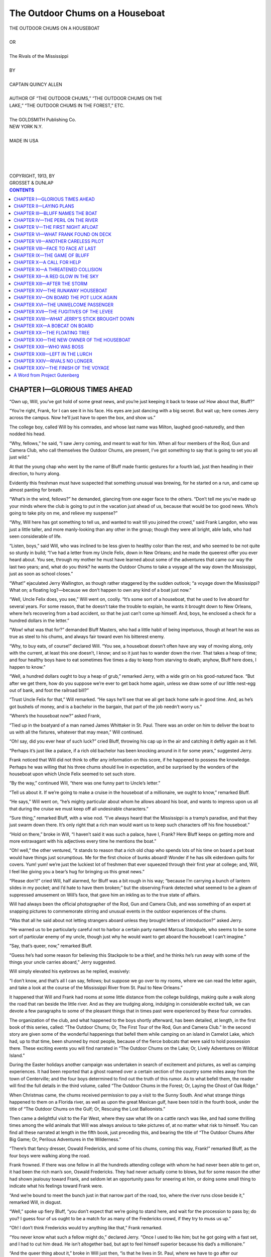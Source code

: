 .. -*- encoding: utf-8 -*-

.. meta::  
   :PG.Id: 35831
   :PG.Title: The Outdoor Chums on a Houseboat
   :PG.Released: 2011-04-11
   :PG.Rights: Public Domain
   :PG.Producer: Roger Frank
   :PG.Producer: the Online Distributed Proofreading Team at http://www.pgdp.net
   :DC.Creator: Quincy Allen
   :DC.Title: The Outdoor Chums on a Houseboat
   :DC.Language: en
   :DC.Created: 1918
   :coverpage: images/cover.jpg

================================
The Outdoor Chums on a Houseboat
================================

.. _pg-header:

.. container::
   :class: pgheader

   .. style:: paragraph
      :class: noindent

   This eBook is for the use of anyone anywhere at no cost and with
   almost no restrictions whatsoever. You may copy it, give it away or
   re-use it under the terms of the `Project Gutenberg License`_
   included with this eBook or online at
   http://www.gutenberg.org/license.

   

   |

   .. _pg-machine-header:

   .. container::

      Title: The Outdoor Chums on a Houseboat
      
      Author: Quincy Allen
      
      Release Date: April 11, 2011 [EBook #35831]
      
      Language: English
      
      Character set encoding: UTF-8

      |

      .. _pg-start-line:

      \*\*\* START OF THIS PROJECT GUTENBERG EBOOK THE OUTDOOR CHUMS ON A HOUSEBOAT \*\*\*

   |
   |
   |
   |

   .. _pg-produced-by:

   .. container::

      Produced by Roger Frank and the Online Distributed Proofreading Team at http://www.pgdp.net.

      |

      


.. role:: small-caps
   :class: small-caps

.. role:: xl
   :class: x-large
   
.. role:: lg
   :class: larger   

.. role:: sm
   :class: smaller

.. class:: center

   | :xl:`THE OUTDOOR CHUMS ON A HOUSEBOAT`
   |
   | OR
   |
   | :lg:`The Rivals of the Mississippi`
   |
   | BY
   |
   | CAPTAIN QUINCY ALLEN
   |
   | :sm:`AUTHOR OF “THE OUTDOOR CHUMS,” “THE OUTDOOR CHUMS ON THE`
   | :sm:`LAKE,” “THE OUTDOOR CHUMS IN THE FOREST,” ETC.`
   |
   | The GOLDSMITH Publishing Co.
   | NEW YORK N.Y.
   |
   | MADE IN USA
   |
   |
   |
   |
   | COPYRIGHT, 1913, BY
   | GROSSET & DUNLAP


.. contents:: CONTENTS
   :depth: 1

CHAPTER I—GLORIOUS TIMES AHEAD
==============================


“Own up, Will, you’ve got hold of some
great news, and you’re just keeping it back to
tease us! How about that, Bluff?”

“You’re right, Frank, for I can see it in his
face. His eyes are just dancing with a big
secret. But wait up; here comes Jerry across
the campus. Now he’ll just have to open the
box, and show us.”

The college boy, called Will by his comrades,
and whose last name was Milton, laughed good-naturedly,
and then nodded his head.

“Why, fellows,” he said, “I saw Jerry coming,
and meant to wait for him. When all four members
of the Rod, Gun and Camera Club, who
call themselves the Outdoor Chums, are present,
I’ve got something to say that is going to set
you all just wild.”

At that the young chap who went by the
name of Bluff made frantic gestures for a
fourth lad, just then heading in their direction,
to hurry along.

Evidently this freshman must have suspected
that something unusual was brewing, for he
started on a run, and came up almost panting
for breath.

“What’s in the wind, fellows?” he demanded,
glancing from one eager face to the others.
“Don’t tell me you’ve made up your minds
where the club is going to put in the vacation
just ahead of us, because that would be too
good news. Who’s going to take pity on me,
and relieve my suspense?”

“Why, Will here has got something to tell us,
and wanted to wait till you joined the crowd,”
said Frank Langdon, who was just a little taller,
and more manly-looking than any other in the
group; though they were all bright, able lads,
who had seen considerable of life.

“Listen, boys,” said Will, who was inclined
to be less given to healthy color than the
rest, and who seemed to be not quite so
sturdy in build; “I’ve had a letter from my
Uncle Felix, down in New Orleans; and he
made the queerest offer you ever heard about.
You see, through my mother he must have
learned about some of the adventures that came
our way the last two years; and, what do you
think? he wants the Outdoor Chums to take
a voyage all the way down the Mississippi, just
as soon as school closes.”

“What!” ejaculated Jerry Wallington, as
though rather staggered by the sudden outlook;
“a voyage down the Mississippi? What on; a
floating log?—because we don’t happen to own
any kind of a boat just now.”

“Well, Uncle Felix does, you see,” Will went
on, coolly. “It’s some sort of a houseboat, that
he used to live aboard for several years. For
some reason, that he doesn’t take the trouble
to explain, he wants it brought down to New
Orleans, where he’s recovering from a bad accident,
so that he just can’t come up himself. And,
boys, he enclosed a check for a hundred dollars in
the letter.”

“Wow! what was that for?” demanded Bluff
Masters, who had a little habit of being impetuous,
though at heart he was as true as steel
to his chums, and always fair toward even his
bitterest enemy.

“Why, to buy eats, of course!” declared Will.
“You see, a houseboat doesn’t often have any
way of moving along, only with the current, at
least this one doesn’t, I know; and so it just has
to wander down the river. That takes a heap
of time; and four healthy boys have to eat sometimes
five times a day to keep from starving to
death; anyhow, Bluff here does, I happen to
know.”

“Well, a hundred dollars ought to buy a heap
of grub,” remarked Jerry, with a wide grin on
his good-natured face. “But after we get there,
how do you suppose we’re ever to get back
home again, unless we draw some of our little
nest-egg out of bank, and foot the railroad
bill?”

“Trust Uncle Felix for that,” Will remarked.
“He says he’ll see that we all get back home
safe in good time. And, as he’s got bushels of
money, and is a bachelor in the bargain, that
part of the job needn’t worry us.”

“Where’s the houseboat now?” asked Frank,

“Tied up in the boatyard of a man named
James Whittaker in St. Paul. There was an
order on him to deliver the boat to us with all
the fixtures, whatever that may mean,” Will
continued.

“Oh! say, did you ever hear of such luck?”
cried Bluff, throwing his cap up in the air and
catching it deftly again as it fell.

“Perhaps it’s just like a palace, if a rich old
bachelor has been knocking around in it for
some years,” suggested Jerry.

Frank noticed that Will did not think to offer
any information on this score, if he happened to
possess the knowledge. Perhaps he was willing
that his three chums should live in expectation,
and be surprised by the wonders of the houseboat
upon which Uncle Felix seemed to set
such store.

“By the way,” continued Will, “there was
one funny part to Uncle’s letter.”

“Tell us about it. If we’re going to make a
cruise in the houseboat of a millionaire, we
ought to know,” remarked Bluff.

“He says,” Will went on, “he’s mighty particular
about whom he allows aboard his boat,
and wants to impress upon us all that during
the cruise we must keep off all undesirable
characters.”

“Sure thing,” remarked Bluff, with a wise
nod. “I’ve always heard that the Mississippi is
a tramp’s paradise, and that they just swarm
down there. It’s only right that a rich man
would want us to keep such characters off his
fine houseboat.”

“Hold on there,” broke in Will, “I haven’t
said it was such a palace, have I, Frank? Here
Bluff keeps on getting more and more extravagant
with his adjectives every time he mentions
the boat.”

“Oh! well,” the other ventured, “it stands to
reason that a rich old chap who spends lots of
his time on board a pet boat would have things
just scrumptious. Me for the first choice of
bunks aboard! Wonder if he has silk eiderdown
quilts for covers. Yum! yum! we’re just
the luckiest lot of freshmen that ever squeezed
through their first year at college; and, Will, I
feel like giving you a bear’s hug for bringing us
this great news.”

“Please don’t!” cried Will, half alarmed, for
Bluff was a bit rough in his way; “because I’m
carrying a bunch of lantern slides in my pocket;
and I’d hate to have them broken;” but the
observing Frank detected what seemed to be a
gleam of suppressed amusement on Will’s face,
that gave him an inkling as to the true state of
affairs.

Will had always been the official photographer
of the Rod, Gun and Camera Club, and
was something of an expert at snapping pictures
to commemorate stirring and unusual
events in the outdoor experiences of the chums.

“Was that all he said about not letting
strangers aboard unless they brought letters of
introduction?” asked Jerry.

“He warned us to be particularly careful not
to harbor a certain party named Marcus
Stackpole, who seems to be some sort of particular
enemy of my uncle, though just why he
would want to get aboard the houseboat I can’t
imagine.”

“Say, that’s queer, now,” remarked Bluff.

“Guess he’s had some reason for believing
this Stackpole to be a thief, and he thinks he’s
run away with some of the things your uncle
carries aboard,” Jerry suggested.

Will simply elevated his eyebrows as he replied,
evasively:

“I don’t know, and that’s all I can say, fellows;
but suppose we go over to my rooms,
where we can read the letter again, and take a
look at the course of the Mississippi River from
St. Paul to New Orleans.”

It happened that Will and Frank had rooms
at some little distance from the college buildings,
making quite a walk along the road that
ran beside the little river. And as they are
trudging along, indulging in considerable excited
talk, we can devote a few paragraphs to
some of the pleasant things that in times past
were experienced by these four comrades.

The organization of the club, and what happened
to the boys shortly afterward, has been
detailed, at length, in the first book of this
series, called: “The Outdoor Chums; Or, The
First Tour of the Rod, Gun and Camera Club.”
In the second story are given some of the wonderful
happenings that befell them while camping
on an island in Camelot Lake, which had, up
to that time, been shunned by most people, because
of the fierce bobcats that were said to
hold possession there. These exciting events
you will find narrated in “The Outdoor Chums
on the Lake; Or, Lively Adventures on Wildcat
Island.”

During the Easter holidays another campaign
was undertaken in search of excitement and pictures,
as well as camping experiences. It had
been reported that a ghost roamed over a certain
section of the country some miles away
from the town of Centerville; and the four boys
determined to find out the truth of this rumor.
As to what befell them, the reader will find the
full details in the third volume, called “The
Outdoor Chums in the Forest; Or, Laying the
Ghost of Oak Ridge.”

When Christmas came, the chums received
permission to pay a visit to the Sunny South.
And what strange things happened to them on a
Florida river, as well as upon the great Mexican
gulf, have been told in the fourth book, under
the title of “The Outdoor Chums on the Gulf;
Or, Rescuing the Lost Balloonists.”

Then came a delightful visit to the Far West,
where they saw what life on a cattle ranch was
like, and had some thrilling times among the
wild animals that Will was always anxious to
take pictures of, at no matter what risk to himself.
You can find all these narrated at length
in the fifth book, just preceding this, and bearing
the title of “The Outdoor Chums After
Big Game; Or, Perilous Adventures in the
Wilderness.”

“There’s that fancy dresser, Oswald Fredericks,
and some of his chums, coming this way,
Frank!” remarked Bluff, as the four boys were
walking along the road.

Frank frowned. If there was one fellow in all
the hundreds attending college with whom he
had never been able to get on, it had been the
rich man’s son, Oswald Fredericks. They had
never actually come to blows, but for some reason
the other had shown jealousy toward Frank,
and seldom let an opportunity pass for sneering
at him, or doing some small thing to indicate
what his feelings toward Frank were.

“And we’re bound to meet the bunch just in
that narrow part of the road, too, where the
river runs close beside it,” remarked Will, in
disgust.

“Well,” spoke up fiery Bluff, “you don’t expect
that we’re going to stand here, and wait
for the procession to pass by; do you? I guess
four of us ought to be a match for as many of
the Fredericks crowd, if they try to muss us
up.”

“Oh! I don’t think Fredericks would try anything
like that,” Frank remarked.

“You never know what such a fellow might
do,” declared Jerry. “Once I used to like him;
but he got going with a fast set, and I had to
cut him dead. He isn’t altogether bad, but apt
to feel himself superior because his dad’s a millionaire.”

“And the queer thing about it,” broke in Will
just then, “is that he lives in St. Paul, where we
have to go after our houseboat, and I’ve often
heard him tell about the dandy craft his father
owns, used for making cruises down the river.
It’s got an engine aboard, too, and can run like
a steamboat.”

“Oh! shucks! I just wish he’d take a notion
to make a cruise about the same time as we
did,” said Bluff in a low voice, for the other
party was now quite close by. “Say, wouldn’t
we have some bully times, though, running races
with his old tub?”

Frank somehow felt that the other students
were up to mischief. He had noticed that they
kept their heads together, and seemed to be
whispering suspiciously.

On that account he was on the lookout for
trouble. Consequently, when, just as the two
parties were passing, some of the others gave
Oswald a sudden shove, as doubtless arranged
beforehand, and he was thrown toward Frank,
the latter deftly jumped aside.

The consequence was that the well-dressed
Oswald, not running up against the object he
had anticipated shoving over the edge of the
bank into the river, made a few wild movements
of his arms, as though seeking something to
stay his own progress; and then quickly vanished
from view over the edge, to the dismay of
his companions, and the delight of Bluff and
Jerry.

They heard him give a sharp yelp; and then a
splash announced that he had plunged into the
swiftly-running stream.




CHAPTER II—LAYING PLANS
=======================


“Listen to that, will you?” cried Bluff Masters.
“He’s in, all right!”

The boys hastened to the edge of the bank.
The river ran about six feet below, and as there
was a fair stage of water at this time of year,
Oswald had ducked completely under when he
fell in.

He was making frantic efforts to drag himself
out, and was spouting water like a geyser.
One of his comrades immediately hastened to
lower himself by means of some friendly rocks,
so as to give the unfortunate Oswald a helping
hand.

Dripping from head to foot, and looking like
a half-drowned rat, the son of the St. Paul
millionaire finally managed to regain the road.
He was certainly a forlorn-looking figure. Even
a couple of his friends grinned a little behind
his back; while Bluff and Jerry made no pretense of
hiding their delight. Frank half expected
that the other would attack him, though
there was not the slightest reason for it, since
he had not even touched young Fredericks
when so deftly stepping aside.

“What did you do that for, Langdon?”
spluttered the other, shivering, either with the
cold, or the excitement following his unexpected
dip in the water.

“I don’t know that I did anything, except to
get out of your way,” returned Frank, quietly.
“You seemed to want the whole road, and I was
for giving it to you. What do you find about
that to complain of, Fredericks?”

“Oh! go on,” sneered the other. “You knew
mighty well that if you jumped out of the way
I’d go into the river.”

“Well,” remarked Frank, steadily, keeping
his eyes on Oswald, “it was either you or me;
and I wasn’t at all anxious to get wet; so since
you would have it, I let you have first choice.
If you’d kept to your side of the road nothing
would have happened. You’ve only yourself to
blame. You tried to put up a little game on
me, and the biter got bitten himself; that’s all
there is to it.”

“Think you’re pretty smart; don’t you, Langdon?”
snarled the other, who in his anger quite
forgot his elegant ways, and seemed ready to
descend to the manner of a common bully.
“You set up that game on me, and you know
it. Didn’t I see you telling Bluff Masters what
you would do if I happened to brush up against
you? I’ve a good notion to give you what you
ought to have had long ago.”

“You don’t say?” remarked Frank, pleasantly;
“and suppose you tell me what that
might be, Fredericks.”

“A sound drubbing; and I can do it, too, I
want you to know!” snarled the other, making
a forward movement, though two of his boon
companions managed to get a grip on his
shoulders and hold him back.

Frank deliberately took off his coat, and
handed it to Will Milton.

“That’s a new coat,” he said, calmly, “and
I wouldn’t want to get it soiled by rubbing up
against your dirty and wet clothes. Now, suppose
you start in, and give me what you say I
need; because to-morrow may be too late, as
we start for home in the morning. This is a
nice, quiet spot, and we stand little chance of
being bothered by any outsiders.”

“Let me go; can’t you, fellows?” cried
Oswald, making a great show of trying to
break away from the detaining hands of his
chums; though Bluff noticed that it was something
of a pretense after all.

“Don’t be a fool, Ossie,” said Raymond
Ellis, in a low voice; “you know that Langdon’s
said to be as strong as an ox. He made the
baseball team, and will be in the football squad
next fall. Let it drop; can’t you? It was a
bad job all around, and you got caught in your
own trap.”

“But I tell you I can do him up right now,
if you only let me loose!” declared Fredericks,
with another vain effort to break away, making
his friends only seek the harder to keep him
back, the third one now lending a hand, and
trying to soothe him with soft words. “What
have I been taking boxing and wrestling
lessons all winter for, if not just this opening?
I knew some day we’d have it out; and why not
now? Let loose, Duke Fletcher; I want to
show him!”

“Well, you just can’t right now, and that’s
all there is about it,” declared the lad last
named, as he tightened his grip. “You’re soaked
to the skin, and excited in the bargain; while
he’s as cool as a cucumber. Just hold your
horses, and maybe some fine day you’ll get your
chance on even terms.”

They started to lead the expostulating
Oswald away. Every little while he would
break out into another wild series of exclamations,
and struggle with the chums who kept
their detaining hands on him.

Frank quietly recovered his coat and put it
on. There was a curl to his lips as he turned
his face toward his chums.

“What do you think of it, boys?” he asked.

“He never wanted to fight, even a little bit!”
declared Bluff, scorn in his tones.

“That’s right,” remarked Jerry. “For all his
squirming, he didn’t want to break away from
his friends. Why, he could have done it in the
start, easy enough; but it was all a big bluff.
But say, did you ever hear a splash like that,
fellows?”

“It certainly did make a noise,” remarked
Frank, laughing.

“Noise!” echoed Bluff, doubling up with
laughter; “why, if you didn’t know what happened,
you’d think a house had dropped kerplunk
into the river. Only time I can remember
anything like it, was when Jerry here went
overboard once——”

“That’ll do for you, Bluff,” interrupted the
one mentioned; “I could refer to a few of your
troubles in the past when it comes to speaking
about splashes. Just drop personal things, and
let’s speak about Fredericks.”

“Oh! if I’d only had my little snapshot
camera along,” exclaimed Will, suddenly remembering
what a startling picture he might
have taken of Oswald going over the edge of
the bank; to be followed with another showing
him as he climbed, dripping, out of the river.

“Well, that’s nearly always the way,”
grunted Bluff. “What wonderful things we do
see when we haven’t got a gun.”

“But he’s going to set that bath down
against you, Frank; and some day try to hand
you back something in return,” remarked
Jerry.

“How could you be so cruel as to side-step,
and let the poor chap go over into that cold
water?” asked Bluff.

They were all in high spirits as they started
once more for the room where Will and Frank
boarded. Healthy boys see no shadows ahead
when fortune beckons. And these chums knew
of no reason why they should not look forward
with delight to that long trip in a houseboat
down the Father of Waters.

“I’m going to take the pains to tell Duke
Fletcher what our plans are for the summer,”
said Jerry, who was by long odds far from being one
to seek trouble; but in this case he
seemed to think it might liven things up if only
Oswald and several of his cronies chose to make
a similar cruise, and that fortune threw them
together now and then.

Frank rather doubted the wisdom of notifying
the others of the intended voyage; but he
neglected to ask Jerry not to mention it, and
so the fact was forgotten until later.

Once they arrived at the room, the letter,
with its enclosures, was produced, and for a full
hour the boys studied it.

“I declare I can’t make head or tail of it,”
Jerry finally admitted, with a puzzled expression
on his face.

“Me, too!” declared Bluff, ready to confess
himself “stumped,” as he called it. “What do
you suppose there is so valuable about this houseboat
that would make anybody like Marcus Stackpole
want to get it, if only he got on board?”

“Say, perhaps Uncle Felix keeps some of his
expensive curios aboard, and this Stackpole
knows it, and means to get hold of ’em. I’m
going to make it my job to find out if that’s so,
and you fellows needn’t be surprised to see me
poking around in any old dark corner, and tapping
the walls of the cabin to find concealed
treasures.”

“That sounds just like you, Jerry; always
thinking you’re going to strike it rich,” jeered
Bluff. “Now, I’ve got a notion it’s the craft
itself that’s so expensively built, and Stackpole,
who must have wanted to buy it from Uncle
Felix, and has been refused, is just bound to get
hold of it.”

Frank laughed at all these wild theories. He
did not know himself what the solution of the
mystery could be, but felt positive that it was
along different lines from anything as yet suggested
in the fertile brains of his companions.
Besides, he wondered what that occasional
smile he saw upon the face of Will meant.
Evidently the other was keeping back something
from his chums; and it must have a connection
with the houseboat.

As they expected to start home on the following
day, it would not be long before they
would arrive in St. Paul, ready to purchase their
provisions for the beginning of the river trip,
and start down stream.

It was the last night at college for that term
and all sorts of affairs were going on among the
students, who would separate for two months
and more on the morrow. When morning
came there was a grand exodus, and the station
of the college town presented a gay appearance,
as scores of young fellows, with suitcases in
their hands, boarded the train that pulled out.

Those who were going later gave the college
yell when the whistle of the engine announced
that the parting minute had arrived. And amid
a shrieking of hundreds of voices the train
started that was to bear the four chums to their
homes in Centerville.

“There’s your dear friend, Oswald Fredericks,
Frank!” said Will, as the party hung partly out
of a couple of windows in the car they occupied.

“And he’s got his eye glued on you, too;
don’t forget,” remarked Jerry.

“Oh! he’s a good hater, all right,” said Bluff.
“If he didn’t have any reason to wish you all
sorts of bad luck before, that souse in the river
settled it. From now on he’ll never hear the
name of Frank Langdon without getting mad,
you mark me. And some day, sooner or later,
he hopes to have a chance to even up the
score.”

“Huh! it may come sooner, then,” remarked
Jerry, significantly.

“See here,” remarked Frank, turning to look
at the last speaker, “did you keep your word,
and tell Duke Fletcher about our plans this
summer?”

Jerry nodded his head coolly.

“Course I did,” he admitted. “You heard
me tell I was going to do it, and nobody said a
word. I like to have things going on all the
time! What’s the use of living, if you can’t have
some excitement once in a while? Besides, I’m
hoping Oswald will find a chance to ‘hop’
Frank here. You see, I know what will follow;
and he needs a lesson, that upstart does, to take
the conceit out of him.”

“Oh! well,” remarked Frank, with a whimsical
smile, “I believe the old Mississippi is something
of a river; and even if they do start down
in another houseboat, the chances of running
across us wouldn’t amount to much, anyhow.
So what’s the use of worrying? We’ve got all
we want to do to keep watch for this tricky
Marcus Stackpole, the man Uncle Felix seems
to think will try to either rob the boat, or steal
the entire outfit.”

“Somebody pinch me,” said Bluff, as they sat
down facing each other in the double seat;
“because I just can’t believe it’s so, all these fine
times ahead of us, with a houseboat all our own
for weeks, and we living on the fat of the land
as we go, taking toll of game and fish by the
way.”

“Huh!” grunted Jerry, “much game you’ll
get, with the law on nearly everything that
flies; and Frank here a regular stickler for obeying
what the law says. But say, we take our
guns along, I certainly hope, boys?”

“That’s a settled thing,” Frank replied. “We
might need them in lots of ways; and while
Uncle Felix may have a stock of firearms aboard
his boat, we would be foolish to take any
chances.”

“Hear! hear! that makes me happy!” Bluff
exclaimed.

“Now he’s just thinking about that pump-gun
he owns, and what havoc he can make if
ever he sees a flock of ducks on a sand bar!”
chuckled Will; for the gun had never been a
favorite with either himself or Jerry, who declared
it was unsportsmanlike to be able to
send a volley into a bevy of quail, from a repeating
shotgun, though with a rifle the case was
different.

And, throughout all that long journey, from
the college to their home town, the four chums
talked of hardly anything else but the pleasure
they anticipated when once they were launched
on the mighty Mississippi, bound for the distant
Southern metropolis, known as the Crescent
City.




CHAPTER III—BLUFF NAMES THE BOAT
================================


“Well, hold me, somebody, I’m going to
faint!”

It was Jerry who made this remark; and he
did actually pretend to fall over against Will,
who happened to be standing next to him at the
time.

The four chums were in St. Paul, and had just
been shown the interior of the houseboat, on
board of which they expected to make the
voyage down the river, over the many hundreds
of miles separating them from New
Orleans.

Even Frank was smiling as though surprised;
while Bluff stared around in wonder. Will was
chuckling to himself, as though he had known
about it all along, and wished to spring a surprise
on his mates by keeping still. That was
what his smiles meant, Frank now knew, at the
time the others were speculating as to what the
houseboat of a wealthy old bachelor might be
like.

“Talk to me about a dilapidated old craft,
this sure takes the cake!” ventured the plain-spoken
Bluff, presently, when he could catch
his breath. “Why, say, I’ve seen some shantyboats
that could give this one a handicap, and
still win out. Do you mean to say, Will Milton,
your Uncle Felix is afraid of somebody running
away with this old tub? That must be his little
joke on us.”

“Oh! nobody ever said there was anything
palatial about uncle’s houseboat,” Will hastened
to declare; “you fellows made up that
fairy story to please yourselves. If you knew
my uncle, you’d never think of him wasting his
money on a floating palace. Fact is, boys, I do
know all about this same craft; and if you sit
down I’ll tell you how he came to get hold of
her in the first place.”

“Might as well take a little rest, because I do
feel sort of weak after such a shock,” declared
Jerry.

“Well, now,” remarked the man who had
accompanied them aboard the boat, and who
had unlocked the door very carefully, as though
the cabin contained some wild animal he was
afraid might escape, this being the boat builder,
Mr. Whittaker; “I’d like to hear that myself.
You see, all I know is that Mr. Milton left this
boat in my charge, and I was to keep constant
watch over it, for which he agreed to pay in
full. I’ve looked it over from stem to stern, and
I declare if I was ever able to make up my mind
what there was about the old thing to cause him
to be so anxious. So tell us about it, my boy,
if you please.”

“Why, it’s just this way,” Will went on to
say; “Uncle was knocking around down South
some years ago, when he got in a tight scrape,
and might have lost his life only for the fortunate
coming of the man who owned this houseboat.
I guess at that time it was called a
shantyboat, Bluff, for a fact. Well, it seems
that my uncle, who does lots of queer things,
I’m told, thought so much of the boat that he
bought her from the man, who was a traveling
bee-keeper, and who said he had purchased the
craft from a clock peddler, who used to drop
down from town to town finding odd jobs to
do. Now you’ve got the history of the gallant
craft.”

“And what did he want her for; just to keep
on account of having his life saved by her coming
at the right time?” demanded Jerry.

“Oh!” said Will, readily enough; “he used her
several seasons as a houseboat; and after drifting
as far down the river as he cared to go, he’d
have her towed up again. Few shantyboats ever
come back again, you know. Once they get
South, they’re sold, and broken up for firewood.
But I rather think Uncle Felix must have had
some pleasant days and nights aboard this same
boat, and that’s why he values her, in one way.”

Bluff broke out into laughter, doubling up
like a hinge.

“It makes me weep, boys, to think of the
adjectives we’ve wasted on the old tub. I
reckon among the lot we’ve called her everything
that stood for a grand outfit. Why, I’ve
often shut my eyes, and tried to picture the
finest thing that ever was built. And now to
see this old boat gives me a fit. Where do you
suppose the silk-covered eiderdown quilts are
stowed away; eh? And the mahogany trimmings;
with the gas range Jerry was speaking
about? Oh! my, here’s a little old wood-burning
stove, with one lid cracked. And well, here’s
luck, boys, just four bunks, arranged on the two
sides of the cabin, one for each.”

Frank had not allowed himself to indulge in
any of the high-flown anticipations that had
captured his two chums. That queer little smile
on Will’s face had warned him against such a
course. And so now he was in a position to
look at things from a sensible point.

“Hold on, fellows,” he remarked, quietly; “if
you’ve had to take a tumble, whose fault is it
but your own? Will never gave you to understand
that this was going to be a voyage in a
floating palace; you just chose to picture all
that sort of stuff for yourselves. And after all,
when you take an inventory of things here, it
isn’t so bad a handout.”

“Good for you, Frank,” said Will, as if
pleased.

“Just forget all that nonsense you imagined
about sailing down in a gilt-edged houseboat,
boys, and look the thing squarely in the face.
The boat is still in good condition, and as
staunch as anything. There’s plenty of room
for getting around, and for storing our stuff,
bedclothes and eatables. Will you tell me what
more the Outdoor Chums need in order to have
a jolly good time?”

Bluff and Jerry looked at each other. The
former scratched his head, and then the disappointed
expression vanished from his face.

“I guess you’re about right there, Frank,” he
admitted; “we’ve been through all sorts of
times, and we never yet asked for more than
just ordinary comforts. Leave the millionaire
boats for the sons of rich men, who are so soft
and pampered that they just can’t rough it any.
We’ve shown we could stand a lot; and anyhow,
we can have a heap of fun aboard this old she-bang,
once we cut loose from St. Paul.”

“But what strikes me in the funny bone is
this,” declared Jerry. “If it looked queer to us
why a fellow named Marcus Stackpole would
want to sneak aboard a palatial craft to steal
something, or get away with the boat itself,
now what under the sun could anybody in their
right senses expect to find on this tub worth
taking; tell me that, will you?”

And all of the others only shook their heads
in the negative, as though the conundrum were
too much for them.

“Ask me something easy,” remarked Bluff;
“like the number of stars in the Milky Way, and
I might give a guess; but I’m stumped when
you want me to say why anybody would spend
good hard-earned dollars to have this old boat
guarded for months in Mr. Whittaker’s yard
here; and then warn us to be careful how we
let any strangers travel with us.”

“Well,” said Jerry, “you know what I said
about his having something hidden aboard, that
this other fellow knew about, and wanted. I
still stick to that, more than ever; and I’m
never going to rest till I find out.”

“Just like you, Jerry,” remarked Frank; “like
as not you’ll be wanting to tear away the whole
inside planking piece by piece, in hopes of making
a discovery. There never was such a fellow
for investigating things; and there never will be
again.”

“Sure,” replied the other, with a grin. “But
when do we get our duffle aboard, fellows?
Can’t start any too soon to please me.”

The disappointment had been keen, for Bluff
and Jerry had foolishly indulged in all manner
of extravagant ideas concerning the luxuries
they expected to find on board a houseboat owned
by a rich man like Uncle Felix; but after all they
were sensible boys, and could extract a lot of fun
out of very small material.

The main thing was that they had a boat,
strong and serviceable, to bear them on the
long voyage; plenty of money with which to
purchase provisions; and the whole summer before
them in which to make the trip.

Imagination, such as is always rampant in the
mind of a boy, did the rest. They could anticipate
all manner of glorious adventures as taking
place before their distant destination was
reached.

Frank was ready to settle that matter without
delay.

“I don’t see any reason why we couldn’t
move out of here before night comes,” he remarked.
“Bluff could see to getting all our
stuff aboard, while some of the rest accompanied
me to buy the provisions. They’ll deliver the
stuff here right away; and then we can cut
loose. We’ve got clothes and ammunition and
all such things, including blankets for the
crowd.”

“Hurrah! I’ll get a move on right away, and
yank that lot of bags down here in a jiffy,” declared
Bluff, always ready to do things in a
hurry.

“Well,” remarked Mr. Whittaker, “I reckon
you boys expect to have a great time of it this
summer; and if I was some years younger I’d
just like to be along with you. From the way
you talk I rather imagine this isn’t the first trip
you four’ve taken in company.”

At that the boys looked at each other and
laughed.

“What the Outdoor Chums have gone
through with would fill lots of books,” Frank
took occasion to remark; “and if I had the time
I’d like to tell you a few of the good times we’ve
had together. But we’ve got to get a hustle on
if we want to drop down the river this afternoon;
because there’s always lots to do at the
last minute. Off you go, Bluff; and Will, you
come with me. I think Jerry had better help
Bluff manage the luggage.”

And so they separated, each couple going
about the business in hand with the energy boys
can always display when they expect to have a
good time.

“Be mighty careful with my camera case,”
called out Will, after the others. “If anything
happened to that tool of mine, you’d never hear
the last of it. And then, however would we get
any pictures of the queer things that happen by
the way? I expect to snap off some striking
views of you fellows doing stunts. Remember
some of the ones we’ve got in the album at
home?”

“Just forget about them right now,” answered
Bluff, who knew that he himself figured
in not a few of them, often in rather undignified
attitudes, for instance where the wide-awake
artist had happened to catch him sitting astride
a limb, with an angry bull below.

Within two hours they had come back again
to the boatyard; and Bluff, with the help of
Jerry, managed to get aboard all their traps,
brought from home.

“Good, there’s going to be plenty of room,”
Bluff declared, as he tugged several of the last
bundles up the gang-plank leading to the deck
of the boat; “because we carry enough duffle to
sink a small boat—guns, cooking utensils,
blankets, clothes bags with changes of woolens,
photographic stuff by the bushel. And there
come Frank and Will, loaded to the gunwales
with packages, too.”

“Is that all the grub we’re going to stack up
with, for a voyage that may take four or six
weeks?” demanded Jerry, in dismay, when the
newcomers put their packages down aboard the
houseboat.

“Oh! dear me, no,” said Will; “these are only
the little extras we picked up on the way here;
fruit and cakes, and some things we happened
to forget in the grocery. The wagon-load will
be along shortly now.”

“That sounds about right,” declared Jerry.
“Honest, now, I’m that hungry a wagon-load of
grub has the proper sort of ring, because I think
I can make away with the entire collection at a
sitting. Bring on your whole ham, and a dozen
or two fried eggs. Think of the delicious coffee
our friend Bluff here used to make, when he got
his hand in. Oh! how can I wait till we’re
afloat, for supper to come along?”

“Well, there’s the wagon right now,” said
Frank; “so we needn’t be long in having Mr.
Whittaker set us afloat on the river. After
that some of us will have to man the big sweep
here, and guide the boat.”

“And think of us wise ones figuring on having
an engine to do all the work?” exclaimed
Jerry, throwing up his hands. “But Bluff here
has got a nice little surprise for you, boys.”

“What is it, Bluff?” asked Will, eagerly.

“It’s about a name for our new craft,” replied
the other, with a knowing look on his face.
“You see, we had it all made up to call her the
Paragon or perhaps the Wanderer. But, fellows,
after setting my eyes on the condition of affairs
here, it struck me that names like those
would be sort of out of order. And while Jerry
was waiting to see the rest of our things loaded
on the wagon, I just stepped into a paint shop,
and had him fix me up something on a neat
little board. This goes over the door here, and
can be read half a mile away. Now, hold your
breath, boys!”

With that he began to undo a package he had
brought, and which was carefully tied up in
brown paper. Whipping the long narrow
board free, presently Bluff held it up to the very
spot where he had declared he meant to fasten
it with nails. And as the others read what he
had had painted on the signboard, they gave a
shout of appreciation, for the name seemed to
just hit the right chord.

It was “Pot Luck!”




CHAPTER IV—THE PERIL ON THE RIVER
=================================


“What do you think of it, boys?” asked Bluff,
as he stood there, still holding up the board over
the cabin door.

“Couldn’t have picked out a better name if
you’d looked over the whole dictionary,” declared
Frank. “It strikes right at the heart of
things.”

“We’re sure going to take *pot-luck* while
we’re aboard this jolly rover!” remarked Jerry,
with a rollicking laugh, as he swept his hand
around at the bare condition of the cabin’s interior.
“Your uncle must have known what
sort of boys we were, and how we’d manage to
get along with a makeshift boat.”

“Well,” said Bluff, “I’m glad you like my
choice. Just happened to think of it, you
know; and seemed like it covered our case. And
so *Pot Luck* goes; eh, boys?”

“There’s a hammer, and some nails on a shelf
inside here, so you can hang it up where it belongs
in a jiffy,” remarked Will, darting inside
to bring the articles he mentioned to Bluff, who
was still standing there with his arms extended.

And a few lusty blows from the hammer
served to fasten the board up securely.

“Hurrah! three cheers for the good old *Pot
Luck!*” cried Jerry; and they were given with a
will, much to the amusement of some ship carpenters
repairing a tugboat near by.

“If we had our flag hoisted now,” observed
Bluff, “I’d dip the colors to the christening of
the houseboat. As it is, we take off our hats to
her.”

“Long may she wave; or, rather, ride the
waves!” commented Frank.

“And safe may she carry the Outdoor Chums
on their voyage to the Sunny South,” remarked
Will. “May no tempest toss her about like a
chip; and may she skip all the sand bars they
say are always lying in wait to grip a floating
boat.”

The arrival of the wagon carrying their supplies
put an end to further talk; and for some
little time all of them were as busy as bees storing
the things on board.

“Never mind where they go now,” Frank had
said, in the beginning. “After we get fairly
afloat we can stow them in a better way. All we
want now is to make sure they don’t get under
our feet.”

“Or else drop overboard,” added Jerry, who
had made sure to hang a canvas-covered ham
where it would be particularly safe; for fried
ham was one of his favorite dishes; and Jerry
had dozens of them in his list of prize feeds.

Finally the empty wagon told that all had
been taken aboard. Frank checked off the
articles, and announced that nothing they had
paid for was forgotten.

“And now to see about getting pushed out
in the current, where we’ve got to work our
passage,” he observed; at which the others
manifested their delight.

Will, true to his passion, had seized upon his
camera, and seemed ready to get some sort of
snapshot of the “launching,” as he termed it.
Whenever anything out of the usual was about
to take place, Will could be depended on to
show up, eager to transfer the scene to a plate
or film, and so insure its being enjoyed for all
time to come, affording much amusement and
often laughter.

Jerry was already going around the inside of
the cabin, with a mysterious look on his face,
sounding the wooden walls, and evidently trying to
locate some place of concealment where
a queer old fellow would be apt to hide a lot of
valuables, and then forget all about them until
stricken down by some accident in far-away
New Orleans.

Apparently the others would never hear the
end of that idea until the cruise came to a
termination, or the persistent Jerry unearthed a
solution of the mystery.

The boat builder had a way of warping the
houseboat out of his enclosure, and setting it
adrift on the bosom of the Mississippi. At this
point the river looked to be quite a good-sized
stream to the boys; but later on they would
deem this next door to a creek, after they had
navigated the lower reaches, where it is sometimes
twenty miles across from bank to bank.

The last word was said, and Mr. Whittaker
waved his hand to the four young voyagers,
wishing them the best of luck.

“Whoop! we’re off at last!” cried Bluff, as the
current took the floating houseboat in its grip,
and began to carry the unwieldy
craft slowly along.

“Take a hand here, and be ready to swing her
further out into the river,” called Frank. “It’s
dangerous to keep near the shore, the boat
builder said. All together, now, boys; away
she goes!”

When four stout young college boys put their
shoulders to the task, something has just got to
be doing. And as they toiled at that big sweep
the clumsy houseboat slowly but steadily
lurched away from the shore, and began to get
more of the force of the current, that always
runs stronger toward the middle of the river.

The city lay behind them now, and none of
the boys felt the least bit of regret. They
loved the open, and outdoor life was with them
a passion.

Looking back, they could admire the picture
that was presented to Will when he snapped his
camera upon the last glimpse they would have
of St. Paul, lying on the upper reach of the
mighty river.

“Oh! don’t I feel like whooping it up,
though!” cried Jerry; “because we’ve made a
start on our long voyage!”

“Makes me think of that other trip we took
down in Florida, when we had that fine little
launch to handle, and saw something of life
along the coast after we came out of that river,”
Frank was saying, as he kept pushing with the
sweep, so as to clear the shore more than ever.

“Sure it does,” echoed Bluff, enthusiastically.
“Fact is, fellows, we’ve been through so many
exciting affairs that nearly everything that happens
is bound to make us remember some other
adventure. Hey! me to sound the well here,
and see if she’s taking water fast. Wouldn’t be
a very nice thing to have our boat go down
with us, before we’d been moving an hour.”

“Oh! no danger of that, Bluff,” Frank remarked,
reassuringly; “Mr. Whittaker told me
he had himself looked her all over while she was
there in his basin; and he gave me to understand
that there wasn’t a piece of rotten wood
in all her timbers. Fact is, he said she was good
for many years yet.”

“That sounds all right, Frank, but the best of
boats will take water; and I can pump it up
right now,” Bluff insisted.

“Well, suppose you keep at work,” the other
continued, obligingly. “I like to have everybody
satisfied when I’m sailing a boat. Pump
away till you’re tired, if you feel that way. It’s
silly to carry a cargo of water, when we’ve got
such a lot of better things aboard.”

So Bluff amused himself with the pump as
long as he could get any considerable stream
to respond to his muscular efforts.

The other three hung about the sweep; and
when Frank thought they ought to work out
still further from the shore below the city, he
found a pair of eager assistants to help him man
that guiding oar.

Frank could see the time coming when he
might not have such willing hands; and when
the task of pushing that sweep would bring out
many a grunt and groan from Bluff and Jerry.
But everything was new now, and they actually
thought it fun to throw their sturdy young
shoulders against the long handle, and bending
to the job, urge the boat sideways through the
swirling water.

“About when do we think of getting supper?”
asked Jerry, after a little time had elapsed, and
they could no longer see signs of the city that
was situated on the eastern shore of the river.

“Listen to him; would you, Frank?” cried
Bluff. “Always wanting to eat, and cut down
our stock of rations. Why, it isn’t more’n four
o’clock yet, and at this time of year it won’t get
dark till near eight.”

“Four hours more!” called out the indignant
Jerry; “do you mean we don’t get any of that
good grub till then? I just won’t stand for it,
that’s what! And I give you fair warning right
now, that at five, sharp, I start the fire a-going
in that stove. I’m going to get the first meal
aboard, because Frank said I might; so don’t
either one of you open your mouths to say a
word.”

“Oh! all right,” returned Bluff; who had
really been managing matters so as to coax
Jerry to undertake this part of the drudgery;
when he would praise up his cooking in such a
way that the other could hardly wait for another
meal-time to roll around; “we know there
isn’t a fellow aboard who can hold a candle to
you when it comes to slinging dishes together;
that is, if you haven’t forgotten, since going to
college, all you ever knew in the old days.”

“Me forgot how to cook?” ejaculated
Jerry, warmly, and falling into the neat little
trap in a way that made Frank turn to Will,
and wink his eye several times. “Why, I tell
you I’m a better hand at it than ever I was.
After you’ve tasted my supper just you tell me
the honest truth; that’s all.”

“I will, Jerry,” said Bluff, keeping a straight
face, though Frank knew he was chuckling with
delight over the success of his little dodge, “and
you can depend on it I’ll never try to deceive
you. If you can beat the meals you used
to dish up in the old times, sure you must be a
wonder.”

“There’s smoke around that bend there,
Frank; what do you suppose makes it?” Will
asked at this interesting moment.

“I suppose some steamboat is coming up the
river,” replied Frank.

“That’s right,” added Bluff, who had very
good ears. “The breeze is dead against us,
but I can hear the whoof of her escape steampipes
as she butts up against the stiff current.
I reckon we’ll all get used to that grunting
sound before we wind up this trip.”

“I hope she gives us plenty of room,” continued
Will, a little nervously, as he planted
himself where he thought he could get the best
view of the oncoming river boat, so that he
could snap a picture of the very first craft they
met after starting on their long voyage.

Bluff, being more daring by nature, started
to laugh at what Will said.

“You’re sure the timid one, Will,” he remarked,
contemptuously, perhaps, or it might
be in a sort of condescending way; “why, the
river is big, and there’s plenty of room for a
dozen steamboats to pass us by; unless the
pilots happen to be taking a snooze at the
wheel.”

“There she pokes her nose around the bend!”
called out Jerry.

“Seems to me, Frank, that she’s heading right
at us, like there was only one little channel in
this big river, and we happened to be sailing
down the same. Say, don’t you think we ought
to get a move on, and pull farther over to the
shore?” and Will dropped his camera to the
deck, as he laid a hand on the steering oar,
which Frank had started to push against once
more.

“Jump in, boys, and go at it with all your
might!” Frank called out.

Bluff and Jerry began to realize that, after
all, a river may be narrow, even if the banks do
seem to be far apart; since there can be only
fifty or one hundred or two hundred feet in
which a steamboat drawing a certain amount
of water may with safety proceed.

The boat that was pushing up the river was
indeed heading directly for them. Perhaps the
pilot was doing something else in his little cage
aloft, for just at the minute none of them could
see him there. He may have stooped down to
light his pipe, having secured the wheel meanwhile.

“Oh! we’re going to be run down right in the
start of the trip!” exclaimed Will, whose face
had turned white as he saw the steamboat continuing
to head in a direct line for the *Pot Luck*.

“Push harder, boys!” cried Frank, shutting
his teeth tight together, and throwing his
weight against the bending oar with the ferocity
that a bucking “tackle” might show in a battle
on the gridiron, when the fate of the game depended
on his grappling with the fellow who
was running with the ball for a decisive touchdown.

Bluff and Jerry saw how serious the situation
was, and they bent every energy in their frames
toward doing something that would cause the
clumsy houseboat to move out of the way of
the oncoming craft.

Already, in imagination, they could hear the
crash as the bow cut them down; and the next
instant they would be struggling in the current,
away out from the shore, and likely to be drawn
under the stern wheel of the unattached towboat.

Just then the steersman raised up his head in
view in the frame that marked the window of
the pilot house. They saw him stare at them as
though hardly able to believe his eyes. Then
he started to frantically whirl the wheel around,
as if hoping to yet avert the accident that
seemed so sure. The boat began to respond to
his demand, but so slowly that it still looked as
though only by what would be next door to a
miracle could the *Pot Luck* avoid being smashed
into kindling wood against the bow of the advancing
power craft.

And yet, such was the boy’s passion for his
hobby, that Will, leaving the sweep, at which he
could not find room beside his chums, sprang
over to his camera, and took a picture of the
nearby towboat, even while expecting to hear
the shock of collision the next minute.




CHAPTER V—THE FIRST NIGHT AFLOAT
================================


“Hard a-port!” the pilot of the river boat was
calling.

Fortunately, that was just what Frank had
started to do. Had his judgment been at all
defective in the start, all would have been lost;
for there was certainly no time to reverse, and
go the other way.

It was quite an exciting time. Will managed
to “snap” the three boys straining at that
clumsy big steering oar called the “sweep”;
with the towboat apparently dead ahead. It
would, doubtless, give him an odd little creep
every time he looked at the picture; for of the
quartette Will was more inclined to be timid
than any of his chums.

Of course the river boat had shut off steam,
and was no longer pushing hard up against the
current. Indeed, her stern wheel even began to
churn the water wildly, in the endeavor to back,
and thus at least lessen the blow, if one had to
follow.

It was the onward rush of the houseboat with
the current that proved the most dangerous
factor in the matter; for there was no means of
staying the progress of the *Pot Luck*.

Closer still they came; and Will even gripped
a portion of the gunwale of the floating craft,
under the impression that a collision was about
due; when all of a sudden some new freak of the
current seemed to seize the apparently doomed
houseboat, for with a whirl the *Pot Luck* started
on a new tack.

They passed so close to the side of the towboat
that any one of the boys might, had they
so desired, thrust out a hand, and touched the
planking.

Frank sighed with relief, to realize that after
all their voyage was not fated to be nipped in
the bud at the very start.

“Hurrah!” cried Bluff; but his voice was too
weak for the sound to be much louder than a
hoarse croak.

The pilot was shaking his fist at them from
above as they swept past, and uttering hard
words. Little they cared for what he said, since
every boyish heart was full of thanksgiving, after
the scare. Possibly they were in the wrong,
since the channel seemed to be no place for a
helpless houseboat likely to be met at any time
by an up-river tow that would stretch from side
to side.

“Whew! that was a narrow escape, though!”
Jerry exclaimed, as he fell back, panting for
breath after his labor at the sweep.

“It ought to teach us a lesson while we’re on
the upper Mississippi,” Frank remarked, himself
willing to rest a bit from his labors.

“You don’t mean, I hope, that we ought to
learn to talk back, so as to give these river
pilots as good as they send?” ventured Will,
now recovering from his attack of the “shakes,”
and hoping none of his mates had noticed how
pale he had been.

“That would take years of practice, even if a
fellow wanted to try it,” replied Frank, with a
nervous little laugh. “No, what I meant was
this: while the river is as small as it is now, with
only a certain channel for big boats to follow,
we must keep nearer the shore, and out of the
passage. Then we’ll stand no danger of being
run down, you see.”

“Oh!” remarked Bluff, with uplifted eyebrows;
“that’s the way it stands, eh? And I
was dead sure the fault all lay with that sleepy
pilot, He must have been taking a nap, not to
see us, till it was nearly too late to keep from
smashing into us.”

“Well, I hardly believe it was as bad as that,”
Frank affirmed. “He had a pipe between his
teeth when he poked his head up, and I imagine
he must have stooped just to light it, so as to
be out of the wind. But I hope it will be a long
day before we have another shave as close as
that one.”

There were still a couple of hours of daylight
left before evening would descend upon them,
and they considered it good policy to keep on
the move for some time yet. When the sun had
set they could look for a promising place at
which to tie up, and spend the coming night.

To these boys, accustomed as they were to a
small lake, and a stream connected with the
same that was hardly more than a creek, the
upper Mississippi seemed particularly grand. It
was a noble river, with very picturesque shores,
and something new attracting their eager attention
with almost every passing minute.

Later on in the voyage, when they were navigating
the lower stretches of the mighty river,
its vastness might appal them, but could never
excite their admiration as this early part of the
cruise did.

There were not many vessels afloat at this
stage. Navigation does not begin to show such
bustle above Cairo as below the junction city,
where the flood of the Ohio is the first considerable
body of water to join forces with the
Mississippi.

Still, to these boys from the interior, there
was much to see; and one or the other seemed
to be calling out perpetually, drawing attention
to certain features of the landscape on either
bank, the river itself, or some craft that appeared
in view.

True to his word, Jerry, at a certain hour,
vanished within the cabin; and presently smoke
ascending from the pipe that projected above
the flat roof announced that the first stage of
supper had been taken.

By slow degrees Frank was working the boat
in toward the shore on which it had been decided
to pass the night. This being their first
experience aboard such a craft, he believed that
they had better take no risks of losing a good
chance for anchoring to a friendly tree.

True, there did seem to be an anchor aboard,
to be used in an emergency; but Frank had
learned from Mr. Whittaker that the best way
for tying up for the night was to find some
means of using the stout cable. And he had
also been warned to beware of getting into a
shallow creek; since the river has a mean way
of sometimes dropping half a foot during a
single night; and in consequence they might
find the houseboat stranded until another rise
came along, which, in summer time, might not
be for several weeks.

Perhaps the delightful aroma that began to
drift out of the partly open cabin door helped
to urge Frank to hasten. At any rate, in less
than half an hour after Jerry disappeared, the
clumsy boat was pushed in close to the overhanging
shore, and nimble Bluff clambered up
the bank, to whip the cable-end twice around an
accommodating tree that happened to be growing
just where it would prove of greatest use
to the young river cruisers.

After that there was really little to do. Bluff
got out a couple of fish lines and proceeded to
cast them from the stern, having secured a
piece of meat from the cook with which to bait
them.

Before they went to bed he had hauled in
quite a good-sized channel catfish, an ugly,
dark-skinned creature, with keen pointed spikes
along his spine, which Frank warned them must
be avoided unless they wished to have a
poisoned hand. Yet uninviting as the fish looked,
the boys all pronounced it good eating when, in
the morning, they had it for breakfast.

Night settled down about them as Jerry
announced that supper was ready. The illumination
of the interior of the cabin was not all
that they could wish, and more than one complaint
was heard as they sat around the table,
which when not in use could be dropped so that
it lay along the wall.

“I think I saw a big lamp somewhere about,”
Frank declared; “and to-morrow I’ll see what I
can do with it. Yes, there’s where it used to
hang, right over the table. If it can be made to
work it ought to give us plenty of light. Bring
out the two lanterns we made sure to fetch
along, Bluff; with their help we might get on
for one night.”

Indeed, they were all so happy that it would
take many shortcomings of this type to disturb
them to any great extent.

It had really been a whole year now since the
Outdoor Chums had enjoyed an outing together,
because of being away at college. Old
memories thronged their minds as they sat
there, enjoying that first meal, and the talk was
connected with many events of the past.

“I haven’t had such a feed all the time I’ve
been away from home,” declared Bluff. “And,
Jerry, honest now, I really begin to believe that
you *have* improved in your cooking more’n a
little.”

Jerry fell into the trap in a way that made
Frank smile behind his hand.

“A little!” he echoed, warmly; “why, I’m
going to surprise the lot of you pretty soon.
You wait and see. I used to be a greenhorn,
and do things just in the old rough and ready
camp way; but now I’ve studied the scientific
methods of a *chef*. And I’ve got a whole lot of
messes I’m going to ring on you fellows sooner
or later.”

“If they’re as good as what you gave us to-night,
you can’t begin too soon,” remarked
Bluff, keeping his face straight; though Frank
saw him send a sly wink in his direction once or
twice.

All of the boys were tired, and anxious to try
their bunks. These were ranged along one side
of the cabin wall, two and two, “Pullman style,”
as Bluff called it.

They had brought their own blankets along,
because it was not known whether the boat was
supplied. Plenty were found aboard in a box;
but they smelled so strongly of camphor that
the boys preferred to use their own.

Frank was the last one to crawl in. He had
taken a turn on deck to see that all was well,
and no peril hanging over them from a break in
the cable. This uneasiness of the first night
afloat would soon wear away, of course; when
the boys might be able to take things as they
came without worrying about anything.

Frank felt very comfortable in his bunk, and
soon snuggled down to sleep. He lay there for
half an hour or more, however, the situation
was so novel to him; but finally it must have
passed away.

Some time later he awoke, and in the darkness
was for the moment unable to place himself.
He could hear the other boys breathing
hard, and also the gurgle of the river as it
swirled past the blunt end of the beamy houseboat.

Then Frank received a sudden shock. Plainly
he heard someone try the door of the cabin
from without, as though a prowler had dropped
on the deck of the *Pot Luck*, and was endeavoring
to find an entrance; bent on stealing some
of the goods which the young voyagers had
loaded up with, when making their start on the
long cruise down the Mississippi.




CHAPTER VI—WHAT FRANK FOUND ON DECK
===================================


Frank sat up part way, leaning on his elbow,
as he listened for a repetition of the strange
sound. His heart was beating at an unusual
rate, but his mind was as clear as a bell.

Just then he remembered placing his shotgun
within reach of his extended arm, if he but chose
to lean out of the lower bunk. And he also
congratulated himself that the choice of sleeping
quarters for the voyage had favored him
with one of the two bunks close to the floor of
the cabin.

Yes, he certainly could hear someone, or
something, tampering with the door. He knew
that they had tied up in a rather lonely spot;
but it was hard to imagine any wild animal coming
aboard to investigate this clumsy craft.

And no wild animals, at least none found outside
the countries of apes and monkeys, were
able to try the handle of a door, actually turning
it several times.

“What is it, Frank?” breathed a faint whisper
close to his ears; and he became conscious of the
fact that Will had also heard the sound, and was
listening in his lower berth, his heart doubtless
almost standing still with sudden anxiety.

For answer Frank slipped gently out of his
bed. His outstretched hand came in contact
with his gun, simply because he knew just where
he had placed the weapon. It was a double-barreled
shotgun, a hammerless, that had been
given to Frank at his last birthday by his three
chums, and which as yet he had not had the
pleasure of using much.

He knew that Will must have guessed what
he was doing, for he caught the intake of
breath that signified renewed alarm.

Frank, however, did not creep toward the
door, and fling it suddenly open, as no doubt his
chum anticipated he would do. He had not the
slightest idea of shooting at any intruder, his
sole intention being to give the other a good
scare, that would be apt to make him think
twice before returning again to the moored
houseboat.

There were four windows to the cabin, small
affairs, each covered with the heavy wire that
is used in stables, and places where, air being
needed, it is also advisable to keep out intruders.
But Frank happened to know that one
of these had been only partly covered in this
manner, and that there was plenty of room
whereby he could thrust the barrels of his gun
out, in order to shoot.

This he did without any further delay.

The boom of the shotgun sounded loud in the
confined space of the houseboat cabin.

“Whoop!” yelled Bluff, as he came tumbling
down from his elevated berth, doubtless under
the impression that an earthquake had dropped
in upon them for a visit.

Jerry followed suit instantly. Meanwhile,
Frank was feeling for his little electric torch,
which he had kept within reach of his hand, in
case he wanted to see the time during the night,
an alarm clock being one of the fixtures of the
*Pot Luck* equipment.

“What under the sun happened?” gasped
Jerry; and just then Frank snapped on the
bright ray of light, when they immediately saw
that he was holding his gun in the other hand.

“Get some clothes on, fellows!” said Frank,
quietly; yet smiling to see the blank expression
on the faces of the pair who had been aroused as
if by the discharge of a cannon.

“What did you shoot, Frank?” demanded
Bluff, as, in obedience to the words of one who
was looked up to as the leader of the set, he
began to draw on a pair of trousers, with the
others following suit.

“Nothing,” replied Frank.

“But say, you didn’t do that just to give us a
scare; that wouldn’t be like you, Frank,” ventured
Jerry. “If it were Bluff here, I’d think
that was the case, because he’s always trying
some joke or other. Tell us, Frank, what’s up?”

“We heard some wild animal trying to get in
here, and Frank shot it through one of the
windows!” Will declared, solemnly; for that was
just what he believed had happened.

“Did you, Frank; and how could you see to
do it, with the night so dark outside?” Jerry
demanded.

“Will heard the sound,” Frank explained,
“but it was no animal at all, only some person
trying to get in.”

“Tell me that; will you!” burst out Bluff.
“Trying to rob us the very first night out!
Lucky there’s a bolt on the door, as well as a
padlock outside; and that we thought to shoot
it home. But, Frank, did you hit him; and do
you think the poor critter is lying out there
now, badly hurt?”

“Don’t be foolish, Bluff!” exclaimed Frank,
indignantly. “You know me better than to
think I’d aim at a human being, when there was
no need of it. I just banged away up in the air
to give him a scare. And I rather think it filled
the bill all right.”

“Let’s go out and see,” suggested the impetuous
Bluff, starting for the door.

“Hold on a minute, till everybody is ready,”
cautioned Frank; “better get your shoes on,
too, boys; because it’s cold on deck at this time
of night.”

Presently all pronounced themselves as ready
to stroll outside, and see what was awaiting
them. From the varied assortment of dangerous
weapons which the chums brandished, one
might think they anticipated finding the deck
fairly swarming with river pirates; and that a
serious mix-up was in store. Will carried the
hatchet; Bluff his pump-gun, about which the
others were always railing; Jerry had a rifle;
while, as we know, Frank still kept his reliable
double-barreled present handy.

“Shall I open the door now?” demanded the
impatient and daring Bluff.

“Yes, and be careful how you use that gun of
yours,” warned Frank, who knew the hasty
ways of the other of old.

So Bluff flung the door wide open, and they
poured forth. He carried a lighted lantern in
addition to his gun; and Frank still had that
useful little electric hand-torch in commission,
so that there promised to be plenty of light provided,
by means of which the whole deck, from
stem to stern, could be illuminated.

Bluff experienced a sense of bitter disappointment,
for nothing jumped at him as he had
really hoped might be the case. Instead, all
seemed peaceful and quiet out there under the
summer stars. The river whined and gurgled as
it continued to run against an obstruction in
the way of the broad houseboat; little wavelets
lapped the shore close by; but there was no
other sound save the far-away wheeze of a towboat’s
exhaust, as it bucked the current of the
swift-flowing river, with possibly a raft of
loaded barges in charge.

“Why, there’s not a thing here, Frank,” exclaimed
Bluff, looking around him, and blinking
like an owl at the light of his own lantern.

Frank had not expected to discover anybody
still crouching there on the deck. He believed
that sudden roar of his gun would be enough to
send the trespasser flying, whoever he might
be.

“I was pretty sure we wouldn’t find him
here,” he remarked, casting his eyes around at
the same time.

“Say, it couldn’t be that some animal gnawing,
a rat maybe, fooled you bad, I suppose,
Frank?” suggested the doubting Jerry.

“How about that, Will?” asked the one addressed,
turning to his chum.

“Oh! I heard it as plain as anything,” Will
hastened to declare, vehemently; “and just as
Frank said, it must have been somebody trying
to open the door. First I thought of panthers
and alligators and all those things; but now I
just know it must have been a man, because he
turned the knob of the door, and even shook it
a little as if he might be angry because it was
fast.”

“Listen to the nerve of that!” exclaimed
Bluff. “Thinkin’ we expected to keep open
house on this trip. Tried the door, did he?
Wanted to come in and join the Outdoor
Chums! Perhaps if we’d left that door unfastened
we’d have waked up in the morning to find
a tramp sleeping on the floor of the cabin.”

“What is it, Frank?” asked the nervous Will,
upon seeing the other start forward.

For answer Frank stooped down, and seemed
to pick some object from the deck, just where
the gunwale of the boat cast a little shadow.

“This doesn’t belong to anybody here, I
reckon?” he remarked, holding aloft the object
he had found.

“A hat, and an old slouch one at that!” exclaimed
Will.

“I pass!” remarked Bluff, immediately.

“Give me the go-by, Frank; never saw it before
now!” called out Jerry, after he had taken
one good look at the head covering, which
differed in every way from such hats as the boys
carried along with them.

“And,” Frank went on to say, “as it certainly
wasn’t here when we went to bed, we can set it
down as pretty sure the fellow who crept aboard
the *Pot Luck* while we were asleep dropped it,
when he had to cut and run so lively after my
shot.”

“That goes,” observed Jerry, with conviction
in his voice; for he evidently was in agreement
with all that Frank said.

“Looks to me like a tramp’s hat,” remarked
Will, as he bent closer to examine. “But see
here, Frank, there’s some marks inside; aren’t
there?”

“Letters, too,” echoed Jerry, crowding closer.

Frank held up the hat so that the light from
his torch would cover the inside; and there, sure
enough, the boys discovered three letters fastened
to the crown of the old felt head covering.

They stared at them as if hardly able to believe
their eyes, and there was a good reason for
this, since the letters were:

M. T. S.

“My goodness!” ejaculated Will, he being the
first to recover his breath; and what he said
seemed to voice the sentiments of his chums,
for they were all of one mind there; “M. T. S.
it says, fellows; and don’t you see those letters
stand for Marcus Stackpole, the very man
Uncle Felix warned us never to let come aboard
of his houseboat! And here he’s tried to break
in the very first night we’re on the river! Don’t
it beat everything though, what it all means?”




CHAPTER VII—ANOTHER CARELESS PILOT
==================================


When the four chums went back into the cabin
their faces were a little grave. It was not only
Will who was wondering now what the nature
of the difference between old Uncle Felix and
this strange Marcus Stackpole could be, that
made the owner of the houseboat seem to detest
the other so much, and he on his part
appear so much in earnest to get aboard the
*Pot Luck*.

“Locked the door again; did you, Frank?”
Jerry asked, as they sat down for a little talk in
the cabin, with the lantern placed on the table.

“You can make up your mind he did,” replied
Will; “and I tried it in the bargain, to
make sure it was fast. You see, we don’t know
what sort of a fellow this Stackpole might turn
out to be. Uncle is afraid of him somehow.
And it seems to me he must have something on
board the old boat that this Marcus, somehow,
wants pretty bad, if he’s willing to take such
chances to get it.”

“There you are!” exclaimed Jerry, quickly;
“the more you think about it, the stronger
you’ll believe my idea is, that there must be
some sort of a treasure hid about here, and this
Marcus wants to get his hands on the same.
Laugh at me again, now, will you, when I’m
sounding the walls, and peeking into corners?
I’m going to keep it up till I find out I’m on
the wrong tack; then I’ll go about.”

But all of them soon grew sleepy again, and
Frank suggested that they turn in.

“I don’t believe he’ll come back to-night, anyhow,”
he remarked, as he began to get himself
ready for bed again. “That sudden shot so close
to his ears must have frightened Marcus some.
Perhaps he even thought I was trying to fill
him full of Number Sevens at short range.”

“Oh! wouldn’t I have liked to see him skipping
up the bank, though,” sighed Will, who seemed
to miss so many splendid views, from one cause
or another.

“Well, maybe another time you’ll get that
chance,” said Jerry, consolingly, as he got into
his upper berth; having placed his repeating
shotgun on a couple of large nails which seemed
to have been driven into the wall conveniently
near, as if for this very purpose.

Presently Frank “doused the glim,” by blowing
out the lantern; and once more darkness
and silence reigned in the cabin of the *Pot Luck*.

Nor was there any further disturbance that
night. With the coming of daylight through
the small windows facing the east Frank was
astir; and, hearing him moving, first one, and
then another of his chums began to yawn and
stretch.

“Everything all right, Frank?” asked Will,
crawling from his bunk.

“Seems like it,” was the reply.

“What do we want to do first?” asked Bluff,
sliding down from above.

“Well, for my part, I feel like taking a morning
dip,” Frank answered.

“That sounds good to me, too!” called out
Jerry, poking his head out after the manner of
a cautious old tortoise.

Inside of ten minutes the whole four were
splashing in the river close to the bank. The
water was cool and invigorating, and, being
lusty boys, they certainly seemed to enjoy it.

Frank saw to it that no one stayed in too
long; and after getting aboard they rubbed
down with towels brought for this very purpose.
Then every one declared himself as hungry as a
bear, and preparations for breakfast were in
order.

As Jerry had constituted himself chief cook
for the trip, to be relieved at intervals by one
of the others, Bluff volunteered to lay in a
supply of firewood for the little stove.

“Give me the axe, and I’ll go ashore to cut up
a log,” he remarked.

Frank was secretly amused to see that the
fire-eater also carried his gun ashore with him.
Evidently he had a little suspicion that the
bothersome man might be still hovering around
the vicinity, and would have to be “shooed off”
by a threatening display of hardware, in the
shape of a gun that could shoot six times without
being removed from the shoulder.

Presently the steady strokes of the axe told
that Bluff was exercising his muscles to good
advantage, and that they could count on at
least two days’ supply of firewood as a result of
his labors.

The breakfast was “prime,” everybody admitted;
and Jerry was advised to keep a line or
two out for stray catfish every time they tied
up for a stop. There were buffalo fish to be
caught, Mr. Whittaker had assured them, that,
while a little coarse, would be found good eating;
and all of them happened to be rather fond
of fish as a diet, which was a good thing, under
the circumstances.

“It isn’t such a hard job to get a start on the
old boat, anyhow,” remarked Jerry, as with
poles they pushed away from the bank, until the
slow current near the shore began to catch them
in its grip, and they found the *Pot Luck* moving.

Once they had attained the proper distance
from shore, really there was little to do all
day long, but keep an eye on things, and make
sure the boat did not turn sideways to the
stream.

By keeping away from the channel they
avoided all danger from such boats as passed up
or down the river.

During the morning Will, who had been looking
steadily back over the course they had come,
called the attention of the others to something
which he seemed to think merited their notice.

“That dinky little power-boat yonder keeps
hovering just so far behind us,” he said, uneasily.

“Well, the fellows aboard have a right to go
and come just as they please,” Frank remarked,
though he gave the object in question a long
look, and then went into the cabin for the field
glasses.

“Sometimes he comes as close as he is now,”
Will went on to say; “and then he seems to stop
still, till you can hardly see him in the dim distance,
when he’ll start up again. I think sometimes
they’re fishing, and anchor in favorite
places. Then again I seem to think that perhaps
he may be aboard.”

“By that you mean our visitor of last night,
Marcus Stackpole, I reckon?” Jerry asked.

“What do you see, Frank; any fellow without
his head-covering on?” Bluff inquired, at the
same time.

“There seem to be several men aboard, but I
don’t see them fishing,” Frank replied. “The
fact is, one of them just pointed down the river;
but whether he was calling the attention of the
others to this boat, or something else, I can’t
say.”

He took another look through the field
glasses, and immediately laughed.

“Well, one of them has something in his hands
now that looks like the glasses I’m handling,”
he said. “Yes, and there he goes, leveling it at
us!”

“That settles it!” exclaimed Jerry. “They’re
interested in this boat, and, ten to one, the
fellow we had aboard last night came from that
same launch. Well, if that doesn’t knock the
high persimmon down, though! We thought
this M. S. was a common, every-day tramp; and
here it turns out that he owns a private power
yacht, and can go cruising on his own hook,
just where he likes.”

“Tell you what, boys,” remarked Will;
“chances are, he’s some sort of rascal, perhaps
a real river pirate; and that squatty little power-boat
is being used for robbery on the big water
highway!”

“Well, the boat looks dingy and dark, like
all buccaneer craft are, they say, you know,”
Will went on, quite undismayed by this reception
of his startling theory.

Frank himself was more than puzzled. He
could not seem to get an inkling as to what the
truth might be.

The little launch far away up the river did
seem to be acting very strangely. And those
aboard were certainly curious with regard to the
*Pot Luck*, for they had their glasses trained on
the houseboat at different times. Then, apparently,
the power-boat was anchored again, for
the boys began drawing further and further
away from it, until the haze of distance seemed
to entirely obliterate the suspicious craft from
their observation.

“Why don’t they come right along, and pass
us by?” asked Will.

“That’s a part of the game, it seems,” ventured
Jerry; “just to hang around, and wait for
another chance to creep aboard this jolly old
rover. But make up your minds, fellows, we’ll
be ready to give ’em a warm reception.”

“Yes,” broke in Bluff, “and if I only had a
chance to fire at long range, I’d be tempted to
let ’em feel how hot shot can get, when fired
from a real gun!” and he gave Jerry an odd look
as he said this.

The boys decided that since the day was
rather warm they would do with a cold “snack”
at noon, leaving the getting of dinner until
evening arrived, with its cooling airs.

Bluff was perched high up in the bow, and
engaged in eating his second ham sandwich,
while he observed a steamboat turning a bend
far below, and made some humorous remarks
concerning river pilots in general.

Jerry leaned against the sweep, and was supposed
to be watching to see that the boat did
not swerve too much while moving steadily
along in the current. Frank and Will were inside,
cutting a fresh supply of bread, with which
to make their second helping, the boiled ham
coming in very handy for the purpose; and some
cold coffee left over from the early morning
meal answering for a drink.

Frank had just risen to his feet, and was taking
the first bite out of his sandwich when he
heard a screech from without, and felt a sudden
shock.

Will gave a shout, and let the knife with
which he was carving the ham, fall on the
table.

“They’re boarding us, Frank!” he called out,
as they both darted for the door, passing
through together, and appearing on the deck;
where they found Jerry making all sorts of
strenuous efforts to swing the boat around, as
she seemed to be broadside to the current.

As Frank looked around, the first alarming
thing he noticed was that Jerry seemed to be
utterly alone on deck; and yet a minute before
he had surely heard the voice of Bluff calling
out to the one at the sweep.

Bluff had certainly disappeared.




CHAPTER VIII—FACE TO FACE AT LAST
=================================


“What happened?” cried Frank, unable to
understand why the boat acted so queerly, and
seemed trying to head up-stream again.

“Must be a snag has hold of her, and is trying
to turn her around!” grunted the straining
Jerry; thereby acknowledging that he had not
kept as good a lookout ahead as a careful pilot
should, or he would certainly have known where
a snag lay hidden, by the swirl of water about it.

“Where’s Bluff?” cried Will.

“Oh! reckon he went over to see what sort of
a snag it was!” replied Jerry.

Then Frank remembered that the last thing
he had seen of Bluff he was perched on the bulwark
of the boat, with his back down the river,
and enjoying his second relay of lunch.

“He’s been knocked overboard by the sudden
stop of the boat!” he exclaimed, making a rush
for the bow.

As he looked over, he discovered the object
of his anxiety holding on to the stem of the
craft with desperate zeal. Doubtless, as he was
sent flying, losing his balance, Bluff had had the
good sense to let his sandwich go, and seize the
first projection he could find, to prevent his being
carried under the bulky craft, if she continued
on down-stream.

“I’m here, right-side up with care, Frank!” he
spluttered; “and I don’t like it any too well,
either. So please reach me your helping hand,
and give a pull.”

Frank called to Will to hurry over and help,
for he realized that Bluff, with all his clothes
thoroughly soaked, would be too much of a
load for one.

So together they drew him up, none the
worse for his ducking, save that he must change
his clothes.

“Worst thing about it,” declared Bluff, good-naturedly,
when the others were standing
around, grinning at his forlorn appearance, “is
that I lost that nice wedge of ham. Somebody
make me up another sandwich; won’t you,
while I get out of these soggy duds, and into
some dry ones?”

“But the first thing we ought to do is to
swing the boat free from that snag,” remarked
Frank, “I don’t fancy being held up here like
this. It must be a grounded log, with one end
pointing up-stream; and we’re stuck on that like
a pivot, by the way the boat swings around,
first this way, then that.”

He took an observation, and found out just
where the point of the snag seemed to be pressing
into the bottom planks of the houseboat.

“By good luck it’s over on one side,” Frank
remarked, after a while; “and if we all throw our
weight over to starboard, perhaps the boat may
list enough to let her slip off. Come along, and
try it, anyhow. If that fails, we may have to
start something else moving.”

But it did not fail, fortunately. Just as Frank
had said, the nose of the submerged log happened
to be against the slippery bottom of the
houseboat near the edge, and a very small list
started the craft to sliding. They heard a
grating noise, and then the boat once more
came to an even keel, starting to glide along
with the current.

Of course it was easy enough, after that, to
work her head around, so that it again pointed
down the river.

“I’ll keep a better lookout after this, Frank,”
Jerry asserted, knowing that the fault was principally
his, since he had been left in charge as
pilot of the expedition.

Will had meanwhile obligingly made up another
“snack” for the swimmer; and Bluff ate
it with the utmost unconcern, just as though
falling overboard from a snagged houseboat
were an every-day occurrence in his experience.

During the afternoon they sighted the first
real shantyboat seen on the cruise. A savage
dog aboard barked at them as long as they were
passing; for the boat happened to be tied up to
the shore at the time. A rough-looking man
was filing a saw, and Frank gave it as his opinion
that he followed this trade; dropping down
the river, a mile or so at a time, as business
permitted, and possibly following the profession
of sewing-machine agent as well.

Late that afternoon it began to look blustery,
and Frank was more or less concerned as to
where they might find a suitable place at which
to tie up for the coming night.

They had passed several good spots, but it
was too early to stop drifting for the day; and
now that they wanted a shelter, and a stout post
for the cable, both seemed absent.

“Looks like something ahead there, Frank,”
announced Jerry, who still stuck to the heavy
sweep, as though he wanted to make amends for
his carelessness earlier in the day.

“Yes, you’re right,” the other answered; “and
unless my eyes tell me wrong, seems as if there
might be several boats collected there. I can
see a shantyboat; there are some small row-boats,
and another big craft moored to the
shore that must be a rich man’s pleasure craft.”

“Ought we take chances by joining them?”
asked cautious Will.

Frank swept a look around at the darkening
sky ahead.

“The way things look,” he observed, reluctantly,
“I’m afraid we’ll have to chance it for
once, though we were warned to keep away
from other boats all we could. But there is
some bad weather coming, and perhaps these
fellows know it, and have put in here to avoid
being caught below in the open.”

“Then shall I swing her in toward the shore
now?” asked Jerry.

“I’ll give you a helping hand,” volunteered
Frank, who knew the sensitive nature of his
chum, and understood how, in all probability,
Jerry must have been repenting of his carelessness
all the afternoon.

Between them they easily managed to get the
cumbersome houseboat into the cove where the
others lay snugly. It was a good harbor, at any
rate, in case of a blow; and Frank would have
been greatly pleased did the *Pot Luck* lie there
all alone.

“Say, that’s a fine affair there,” remarked
Bluff, as he stood at the side, and looked toward
the large craft that snuggled against the
shore, being held by strong cables both above
and below; “and some rich fellow’s pleasure
boat, too, because she can go up or down the
river, having a gasolene engine. I’d like to see
what she might be like inside. There’s a young
fellow standing watching us, Frank; would you
mind if I stepped over, and struck up an acquaintance
with him?”

“Sure not, Bluff; and I’ll go you one better
by keeping you company.”

“Fine,” remarked Bluff; “just wait a minute,
and I’ll join you. I want to get my gun.”

“Hold on,” laughed Frank; “what do you
think you’re going to run up against here? Ten
to one these people are all honest chaps. Why,
I can see a sign right now, on one of the shantyboats,
and it tells us that the man aboard is a
locksmith.”

“That’s just it,” spoke up Bluff, as he dived
into the cabin, and came out again bearing his
repeater; “don’t you see that he’s got what’s
meant to be a picture of a gun on his sign?
That means he mends them; and I’ve a notion
my pump-gun needs a little attention.”

“Same old story, eh?” remarked Frank; “I
remember that long ago it used to be getting
out of order every little while, and made you
lots of trouble.”

“Oh! it’s nothing to speak of,” Bluff declared,
always ready to stand up in defense of his arms;
“but while I had the chance I thought it would
be a good thing to have a repair man take a
look at it. When you want a gun you want it
bad; and it ought to be always ready for use.”

“Glad to hear you say that, Bluff,” Frank
admitted; because as a rule his chum was inclined
to be careless in his ways.

Leaving Jerry starting preparations for the
supper, with Will to assist in case of need, the
other two stepped ashore, and sauntered toward
the clump of boats.

Frank noticed that the young fellow watched
them coming with something of interest; but
then, that would only be natural under such
circumstances. He also made certain that the
other was a complete stranger, and therefore
could not be one of Oswald Fredericks’ college
cronies.

“Howdy, strangers?” remarked the other, as
they came up; “I suppose, now, that you’re off
on a little trip, the same as I am, with my helper
here?” and he pointed to a husky-looking
fellow who was wiping some machinery.

This fact seemed to allay any slight suspicion
the lads may have entertained in the beginning,
so they stopped to chat with the two. Instead
of hurrying on in the direction of the boat where
the gun repairer had his headquarters, Bluff
hovered around. To tell the truth, he was
greatly struck with the elaborate appearance
of the boat, which had the name of *Lounger*
painted on her bow; and he was hoping the
owner would invite them both inside to see how
she was fitted up.

This was just what did happen presently, as
they continued to talk. Frank might have
thought it wise to decline the invitation, giving
as an excuse the plea that the hour was growing
late; but the impetuous Bluff was not going to
be cheated out of a treat so easily.

“Sure we’ll step in, and look around, since
you’re so kind as to invite us,” he declared, before
Frank could say a word. “Some fine day,
when my ship comes home, I may be wanting to
build a boat like this to knock about in; and I’d
like to know how you’ve arranged things inside.
Come along, Frank; plenty of time.”

Of course Frank could not well hold back
after that, so he followed at the heels of the
others.

“Please step in, both of you!” said the owner
of the fine pleasure houseboat, and as he said
this, he opened the cabin door, allowing the
eager Bluff to enter; and then gently pushing
Frank after him, closed the door behind him.

“Wait, I’ve got electrics here, and I’ll push
the button. This is what you might call a
modern, up-to-date boat, and you’ll get the surprise
of your life right now.”

They surely did; for as the light suddenly
sprang up they saw sitting about the luxuriously-furnished
cabin three other fellows, in
whom they easily recognized Oswald Fredericks
and his college chums, Raymond Ellis and Duke
Fletcher!

It was certainly a tableau, as the rivals stared
at each other.




CHAPTER IX—THE GAME OF BLUFF
============================


“Why, hello! Langdon, just dropped in to see
me, eh? Rather nice of you, too, considering
how little we got together in college!”

Fredericks, as he said this, made a movement
with his hand toward the young fellow who had
ushered Frank and Bluff into the cabin of the
big and commodious power houseboat; and immediately
the grind of a key in the lock told
that he had seen to it that the way of escape
was cut off.

They were four to two, a rather top-heavy
arrangement, Frank thought, as he backed a
little, so as to keep any of the fellows from getting
behind him.

Outwardly he seemed fairly calm, though his
eyes were flashing with the spirit of defiance
that moved his soul.

“You know as well as anything, Fredericks,”
he said, coldly, “that if I’d had any idea this was
your boat, nothing could have tempted me to
come in here, or bother you at all. But your
friend told us it was his boat, and that he was
traveling all alone, except for the man who was
mending the engine out there.”

“Oh! well, Benedict only did what I asked
him to do, when I saw that it was your crazy
old tub coming in to tie up here,” replied the
other, with a careless shrug of his shoulders.
“Looked as if fortune wanted to just play the
whole thing right into my hands; for I was
hoping this very afternoon you’d happen along,
as things began to seem dull.”

“Well, what are we to believe about this; is it
a sort of trap, and do you expect to jump on us,
now you’ve got us in here?” asked Frank.

Apparently the other was surprised to see
him take it so coolly. Perhaps he had even
hoped to hear Frank Langdon beg to be let off
without any trouble.

“Well, you see, the chance to even up old
scores is a fine one, since we’re two to your
one,” the other remarked, bitterly.

“So far as I know, there are no scores to
settle,” said Frank. “I never knowingly
wronged you, or tried to interfere with your
business when in college. In fact, on several
occasions, I’ve even left a group of fellows when
you came along, because I didn’t want to have
any trouble.”

“Yes, and that’s one of the things I’ve got
against you, Langdon,” declared Oswald, with
a scowl. “It looked as if you felt a contempt
for me, and couldn’t even bear to be seen in my
company. Some of the fellows said as much,
and told me I was foolish to stand for it.”

“But you surely knew yourself that it was
never intended that way, Fredericks. I wanted
to be left alone to go my own way, and I knew
that some fellows had made up their minds to
bring us to blows. Now, fighting isn’t at all
to my taste, though I’m sorry to say I’ve had
to do my share of it in my day. Just forget
that there’s such a fellow as Frank Langdon
alive, and I’m sure you’ll never know otherwise
for all of me.”

“He’s squealing, Ossie!” exclaimed Duke
Fletcher.

“Yes,” broke in the second college chum,
Raymond Ellis, “because we’ve got him penned
up here, where we can give him what he ought
to have gotten long ago, he sets up a whine
that he looks on fighting as a moral sin, and
doesn’t want to indulge in it.”

Frank laughed in the face of this chap.

“Depend on it, Ellis,” he said, with cutting
coldness, “that if ever I am forced into fighting
in a crowd where you figure, I’ve got something
to give you that’s been hanging fire a long time;
in fact, ever since you knocked down that half-witted
Bailey boy, and bruised his face because
he said something you didn’t just like. When
I heard of it I said to myself that some fine
day, if the chance comes, I’m going to pay that
debt back. If you think that time has come
now, all right. Bluff, you oughtn’t to be in this
game, because you’ve never done anything to
irritate his lordship. They may let you out,
perhaps.”

“Let me out!” roared the impulsive Bluff;
“and leave you here alone with the whole bunch
of cowards? I’d like to see them do it, that’s
all! And what’s more, right now I want to give
solemn warning that the first move any fellow
makes toward laying so much as the tip of his
finger on you, Frank, bang goes this gun!”

Bluff looked the part to the life. He was
mad clear through, and the way he swung that
menacing weapon of his, first toward Oswald,
who ducked, and then covering one of the
others, who turned as white as a sheet, told the
story.

Frank, who knew that the gun was quite destitute
of a single charge, since Bluff had been
even then on the way to have it mended, could
hardly keep from laughing outright. But then,
how were those fellows to know anything like
that?

“Here, hold on with that blunderbuss!” exclaimed
Oswald; and small wonder that there
was a suspicious quiver to his voice, for Bluff
certainly looked equal to doing all he threatened
so wildly.

“It was all a joke, see!” cried Ellis; and then
as the gun swung again so that it began to
point toward him, unable to stand the strain
any longer, he dropped on his hands and knees,
and crawled under the table.

Frank knew that nothing was to be feared
any longer.

“I’ll trouble you to unlock that door,” he
said, wheeling on the astonished young man
from St. Paul, who had been witnessing these
things, without having a word to say, the smile
dying out of his face.

“Oh! sure, just as you say,” mumbled the
other, hastening to comply; “queer how some
people don’t seem able to take a joke at all.”

“Yes, it looks like that, perhaps,” returned
Frank, severely; “but only for my chum here
happening to bring his gun along, we might be
having a parrot and monkey time of it right
now. Step to one side, or I might rub up
against you in passing. Come on, Bluff, you
did it for them that time, sure enough.”

With that Frank stepped outside, and Bluff
quickly followed. Hardly had the latter gotten
free from the cabin than he turned, and “broke”
his gun, to show the disgusted conspirators it
was quite empty, and that they had been hoodwinked
by his quick wit.

Still, none of them seemed to feel like rushing
out after the retreating pair. Frank, accompanied
by his chum, walked to the shantyboat
where the sign of the locksmith hung. After a
look at the pump-gun, the man said he could
fix it in ten minutes, so that it would work all
right. Accordingly the two boys sat down to
wait until the job was completed.

It was getting quite dusky when they were
ready to leave; and Bluff, after a look outside,
seeing that it would be necessary for them
to pass the pleasure boat of Fredericks again,
bought half a dozen loaded shells from the man.

“Now,” said Bluff, after he had injected one
of these into the firing chamber, “I feel safe in
passing that boat. If they make any sort of a
move against us, I’ll let fly a load in the air first
to warn ’em that the repeater isn’t on the shelf
any longer, but ready to do business at the same
old stand.”

“Well, be careful what you do, that’s all,”
warned Frank, determined to keep in close
touch with his hot-headed comrade, so that in
an emergency he could snatch the gun away, if
Bluff seemed disposed to use it the wrong way.

But they were not molested at all. The big
young chap who had been tinkering with the
engine, grinned as they passed by, and Frank
thought he nodded to them in a sort of friendly
way, as though to say he understood what had
happened, and considered it a good joke on his
employer.

“Engine broke down?” asked Bluff, in a
friendly manner, as he passed.

“Just what she has,” replied the other; “and
if we send back to St. Paul for a casting we may
be stuck right here several days.”

“Hope it is a whole month,” muttered Bluff,
as he trotted along at the heels of his leader;
and Frank, for that matter, echoed the wish,
since it would save them from more or less
anxiety.

When they got aboard the *Pot Luck* it was to
find that supper was well under way, and that
the two who ran the house were quite ignorant
of what had been going on.

And as Bluff, in his impatient style, started
to exclaim how he only wished that Oswald had
run up against Frank’s fist, both Will and Jerry
jumped to their feet, demanding that they hear
the story.

Their indignation was justifiable when told
of the trap Fredericks and his set had laid for
Frank. And Bluff was only too proud when he
heard Frank admit that if it had not been for
his having his “terrible weapon” along at the
time, the chances were that when they two
came back to the boat, they would be bearing
some of the marks of a fiercely contested battle
on their faces.

“And I want to serve notice here and now,”
continued Bluff, as he affectionately patted his
pump-gun, and held it up to the gaze of the
others; “that after this there’s going to be no
sort of sport made of this noble weapon. Today
it saved Frank and myself a mauling. When
they saw what it was, they cringed like a pack
of cowards. Why, would you believe it? that
Ellis just crawled under the table! Shows the
kind of fellow he is. And, boys, the gun was
empty and out of commission all the while,
remember.”

“Hurrah! bully for Bluff. He’s got the right
name!” shouted Jerry, in his enthusiasm, pretending
to wave the hat he was not wearing at
the time.

“Promise me to never more sneer at a pump-gun,
as long as I carry this prize cannon along!”
continued Bluff, seriously, but with a sparkle in
his eye.

“We solemnly promise!” said Will, holding
up his right hand.

“I’ll try and control my indignation whenever
I can, Bluff,” said Jerry. “But all the same
I’m thinking it was the fellow behind the gun,
and not that weapon itself, that deserves the
praise. What’s the matter, Will; you look as
if you felt bad because you didn’t have a hand
in it, too?”

“Oh! it’s the hardest luck ever,” said the
other, in deep disgust. “Just to think what a
noble picture that would have made, with our
chum holding the crowd at bay with his gun;
Frank ready to sail in and help; and Ellis crawling
under the table! I’m the most unfortunate
fellow you ever heard tell of, to miss such
glorious chances. I wish you’d only tell me
when you think there’s anything going to happen,
so I could jump in, and immortalize you
all. But some fine day I’ll be along when one
of these things happens; see if I don’t!”




CHAPTER X—A CALL FOR HELP
=========================


“I tell you what, Frank, that was a great
scheme of yours, to think of buying this little
skiff for a dinghy, or tender!” remarked Bluff,
three days later, as he paddled ashore with the
end of the cable they expected to fasten to a
tree, as the night was not far away.

“Well, I knew all along that every decent
houseboat ought to have a small skiff dangling
along,” Frank answered, as he leaned over the
side, and watched the other hitch the painter to
the bow of the large, roomy craft, which continued
to point down-stream; for, when fastening
up for the night, as stem and stern were so
much alike, they never bothered bringing the
boat around, as that meant additional work in
the morning upon starting.

“And I expect to enjoy a heap of fishing from
that same little affair,” remarked Jerry, “when
we get further along down the big river.”

“Now, heave ho! everybody, and we’ll have
her snug alongside the bank in a jiffy!” Frank
called out, taking hold of the cable, while the
others used the several stout poles that had
been secured for the purpose of pushing.
“There she is, right side up with care! Now,
let’s hope we’ll be better off than last night,
when we got the cross current wash of the Wisconsin
River.”

“Well, those rowdies from Prairie du Chien
didn’t find us after all, thanks to Frank here,
who expected they’d be looking, and got us to
push across that fierce current, till we hit on a
splendid cove,” Will observed.

“I saw that the river was rising,” Frank observed,
“and that’s the only time it’s really safe
for a houseboat to enter one of those little bays.
No danger then of being caught on a sandbar,
and left high and dry by morning. Now, how
about our supper to-night, boys? What’s going
to be the bill of fare?”

“Tell me first, Frank, how far below Dubuque
are we now?” asked Will, nervously.

“Oh! several miles; and you needn’t think
we’ll be bothered to-night,” the other replied,
with a reassuring laugh.

“We seem to have left Oswald in the lurch,
too, which is a good thing, according to my notion;
though I’ve been hoping some fine day
that stuck-up dude would run up against Frank,
when the old score must be fought out, and
he’d get what’s been long due him.”

“Not forgetting our friend, Marcus,” added
Jerry. “He made one little try for the hidden
treasure, and Frank scared him half to death by
firing his gun out of the window, so he never
came back again. Guess he wasn’t as bold a
customer as he made us believe. And I’m still
hunting all over the boat for a tidy little nook,
where Uncle Felix might have hid that bunch
of valuables; though up to date I must say I
haven’t had even the first smell of the treasure-trove.”

“How many days have we been coming this
far, Frank?” persisted Will.

“Really four, though this will be our fifth
night out,” replied the manager of the expedition;
for as usual that position had been saddled
on Frank’s shoulders, all of his chums having
the utmost confidence that he could fill the
place better than any one of them.

“One good thing,” Bluff went on to say, “is
the fact that every night now that moon is going
to improve, and grow larger. Why, before
we know it, we’ll be having beautiful moonlight
nights, when a fellow’ll just hate to turn in.”

“But let’s go back again to the mainstay,
which is just plain grub. What are we going
to eat to-night?” Frank remarked.

And so for a few minutes that ever-interesting,
and never-dull topic, was discussed from all
sides, everyone having a suggestion to make.
In the end, as usually happened, it was voted to
leave the matter with Jerry. He knew how to
treat them well, Bluff declared with a proper
amount of smoothness that quite won the heart
of the aspiring cook, and made him resolve to
merit the praise that was so lavishly bestowed
on him.

Of course the supper was voted a grand success.
Jerry was indeed showing considerable
skill in getting up very appetizing dishes, and
took pride in changing what he called the
“menu” so often, that the boys always had delightful
recollections of “that last mess we had
yesterday, or it might be the day before,” which
they hoped he would repeat before long.

“Seems like a mighty lonely place right
here,” Will had remarked, after supper was
over, and they sat around on deck, Jerry busy
with his fish lines; Bluff stretched on a blanket
he had brought out; and Frank rubbing up his
recollection of the events of the last two days,
since he had fallen behind in his writing of the
daily log, and meant to catch up when they
lighted the big lamp, going in to sit around
the table.

“Well, that’s not a fault, as I can see,” Bluff
declared; “now, last night you complained of
too much company around, when that boatload
of toughs from the city rowed past, looking for
our hidden houseboat. Better be by ourselves,
even if the wolves do howl, and the panthers
scream.”

“Oh! say, you don’t think for a minute now
that there are any of those fierce creatures
around us right now?” Will faltered. “He’s
just trying to see how big a yarn he can work
off on me; isn’t he, Frank?”

“Just what he is,” laughed the other; “because
I don’t fancy that there is a wolf or a panther
within fifty miles of this place. So make
your mind easy, Will; and if you choose to take
a turn up and down the deck before going to
bed, you can do it without dreaming any wild
animal could drop from the branches of that
tree above us.”

“Listen to Jerry grunting there,” remarked
Will, disdainfully, “just like he expects me to
believe that sort of thing could be a panther!
Don’t forget that I’ve heard a panther before
this, and he doesn’t squeal like a hog caught
under the fence.”

“But it wasn’t me at all!” declared Jerry,
looking up from working his line.

“And as sure as anything, it did come from
the shore somewhere above!” Bluff said, as he
scrambled to a sitting position.

“Listen, everybody!” remarked Frank, in a
quiet voice.

They could plainly hear the swish of bushes
giving way before some advancing body.

“Whatever it is, that light Jerry is using, to
fix his bait on properly, has told of our being
here,” Frank went on to say.

“Shall I puff her out, then?” asked Jerry.

“No use now, because the mischief’s done,”
Frank continued.

“There goes Bluff inside the cabin,” Will
spoke up; “and I just wager he’s after his gun.
Well, I’m glad of it; for Frank might be mistaken
about the panther part of the business.”

“Listen again!” Frank ordered, and every
one fell silent.

The rustling among the bushes increased
until it seemed to be almost above them, after
which it stopped.

“Ahoy! aboard the boat! Don’t shoot at me;
I’m a friend, and in a bad fix!” came a voice.

The boys looked at each other blankly. Every
one of them possessed a sympathetic heart, and
the very thought of a fellow human in trouble
appealed to them.

“Frank, are you going to invite him aboard?”
whispered Will.

“Don’t forget what Uncle Felix wrote about
having strangers stay on the houseboat,” Jerry
went on to add; not because he felt any fear, but
because of that hidden treasure which he fully
believed lay somewhere aboard.

Frank picked up the lantern, as though
speedily making up his mind.

“We can go ashore ourselves, fellows,” he
said, “and see what’s wrong. Bluff, would you
mind coming with me; and Will, bring the lantern,
please.”

“Don’t think I’m going to be left out,” cried
Jerry, as he let his baited hook drop into the
water, where the current carried it down-stream,
as he wanted.

And so the four chums made their way
ashore. This was not hard to do, since the
houseboat was warped close to the bank; and
indeed, it only required a single jump to bring
them to firm ground.

The light of the lantern showed them a single
figure, and that of an old man. He did not
seem any too robust, and his face was seemingly
pinched with pain, and possibly hunger.

“Who are you, and what brings you here?”
asked Frank, hardly knowing whether he liked
the appearance of the other or not, and secretly
resolved that unless it were positively necessary
he would not take him aboard the boat.

“My name is Luther Snow,” said the other,
in a trembling voice. “I was on my way to
New Orleans on a packet, when some thief stole
my pocketbook, with every cent in the world I
had, and my passage ticket as well. So the
captain put me ashore, and I’ve had hardly a
bite to eat for twenty-four hours. I must get
down there soon, or lose all chance of ever seeing
my daughter, who sails for Australia, and
I’m in a bad fix, boys, I tell you.”

Jerry made a bolt back to the boat, and Frank
did not need to be told what he was going for.
A man half starved, while they had plenty to
eat in the larder, went against the grain of the
generous boy.

“Wait a minute, Jerry!” called out Frank;
“we’ll build a fire ashore, and cook something
for him right here;” and turning to the man
he continued in a lower tone, as though he
thought some sort of explanation might be
necessary: “you see, we don’t happen to own
this houseboat; and one of the rules set down
for us by the gentleman who does, was that,
under no circumstances, unless it seemed absolutely
necessary to save a life, were we to keep
a stranger aboard over-night. But we can make
you fairly comfortable here, and give you some
breakfast in the morning; perhaps chip in, and
help you out some in the money line. So just
sit down, while we get busy, and make the fire
first.”

That was as generous a proposition as could
possibly be expected from any traveler along
the great river highway; and the man should
have felt pleased when he heard what Frank
said; but the sharp eyes of the boys, watching
his face, caught a plain flash of disappointment
there, as though he had fully anticipated being
invited to at least spend the night aboard.

Frank was the last fellow to wish to think ill
of anybody, and so he said nothing about what
he might suspect; only he resolved to carry out
the scheme he had in mind, and make the unfortunate
traveler comfortable—but on shore.




CHAPTER XI—A THREATENED COLLISION
=================================


It was a good deal to expect a boy to cook two
suppers on the same evening; but Jerry in the
warmth of his heart seemed only too glad to be
of assistance to a poor man in trouble.

Luther Snow seemed to be a rather quiet sort
of man. He seldom spoke unless he was addressed;
and it was only through persistent
questioning that they finally learned something
of his story.

He declared that he had no relatives in the
world save the married daughter, now in New
Orleans; and that as she expected to make her
home at the other side of the world, he had determined
to sell all he had, and spend some little
time with her before she sailed.

“And now it looks as if I’d never be able to
reach there in time,” he mournfully remarked,
in conclusion; “because I haven’t a single dollar
in the world; and even if I wrote to her, she’s
not able to send me the money. So I’ll just
have to go back to my trade, and earn enough
day by day; if I can find work.”

“What might be your trade?” asked Frank,
as though just barely interested.

“Why, I’m a carpenter, you see,” the old man
replied, quickly enough; but while of course
Frank did not say a word as though he doubted
the truth of this assertion, he secretly made up
his mind that at least the other could not have
been doing much work of recent years; for he
noticed that his hands were entirely free from
signs of manual labor, since they appeared to
be as soft as those of a lady, though the nails
were ill enough kept.

Frank kept much of this to himself. He
studied the old man, however, and wondered if
after all he could be as hungry as he said; for
he certainly did have a very poor appetite for a
half-starved person, since he made way with
only a small portion of the food Jerry got together.

They had several extra blankets aboard, the
property of Uncle Felix. Two of these Frank
fetched ashore, and laid with his own hands,
making as comfortable a bed as anybody might
want.

“Nothing will come around, as long as the
fire burns; and here’s plenty of wood to keep it
going, if you happen to wake up any time in the
night. Besides, we keep watch aboard the boat,
and any uninvited guest is apt to be met with a
shot. I hope you don’t walk in your sleep, Mr.
Snow?”

Frank said this for a purpose. The old man
started, and looked at him queerly; after which
he hastened to say:

“I never knew of myself doing such a thing in
my life. But please don’t bother about me more
than you can help. You see, I’m used to being
alone; and I’ve done a fair amount of camping
in my day, too.”

Frank had already guessed that from certain
little signs. For instance, the other had arranged
his blankets so that the night wind
would strike his feet rather than his head; and
also that the fire would be some little distance
from his lower extremities; for an experienced
camper-out, especially when it is cold, will make
sure to keep his feet warm, first of all.

And so, finally, they left him there, rolled up
snugly in his blankets.

The night passed quietly enough. With the
cabin door fast secured, of course the boys knew
that no one could find entrance; and though
they may have aroused once or twice all around
through the night, no one heard a suspicious
sound.

At dawn the boys were early in the river.
Frank, however, did not think he cared to take
his customary dip; and Jerry winked an eye at
him, as much as to say he understood why.
Truth to tell, Frank was determined not to
leave any opening for the stranger to slip
aboard, if he wanted to do so. Then again, he
felt ashamed of suspecting Luther Snow, who
seemed loath to part with his new-found
friends.

They gave him a good breakfast, and Frank
took up a collection of several dollars from the
boys, which sum he pressed into the hand of the
old man as they prepared to leave him.

Perhaps there was a tear in Luther Snow’s
eye; certainly there was a wistful look on his face
as the houseboat started away from the shore,
leaving him waving his hand after them from
the bank.

“That money ought to take him part of the
way on his journey,” remarked Jerry, as the intervening
trees quite hid their late guest from
them.

“And then he can work in some big city,”
said Will. “A carpenter gets good wages every
place; and it won’t take him long to save
enough to go on further. Why, in a month he
ought to be down to New Orleans, long before we
expect to show up.”

“He certainly did want to go along with us
all right, Frank,” Bluff observed. “Why, every
time he looked at our old junk he’d shake his
head, and heave a sigh. Reckon he just thought
what a fine snap it’d be if he could get aboard,
and be carried all the way down to the place he
wants to reach, without spending a red cent for
grub, or traveling expenses.”

“And only for what Uncle Felix said in his
letter,” spoke up Jerry, “I’d voted to let the
old fellow go along with us. But we did him
some good, anyway. That cash ought to carry
him a hundred or two miles along the river on
a boat, deck passage.”

“If he doesn’t have the hard luck to lose that,
too,” remarked Frank, drily. “Some people
have a weakness that way, you know, boys.”

There was some touch of mystery in his way
of saying this, and the others looked at him, as
though hoping Frank would “open up and explain,”
as Bluff put it; but he changed the subject,
and left them wondering.

“Don’t suppose there’s a chance in a hundred
that we’ll ever hear anything from Luther
Snow again?” Will observed, later on.
“He said he would write to us at New Orleans,
and you gave him your uncle’s address,
which he jotted down in his little notebook,”
Frank remarked; but he somehow failed to
mention the fact that he had observed with surprise
how strange it was to see a man who followed
the trade of carpenter happen to possess
such a delicate little volume in his pocket, when
one would rather expect to see a well-thumbed
five-cent book under the circumstances.

The day became rather sultry, and Frank remarked,
after they had eaten a little cold lunch,
that he would not be much surprised if they
ran into a storm before a great while.

“Just what I was thinking,” Will added. “Do
you know, I’m getting to be quite an old salt
by now, and can just feel the weather in my
bones. And for some time I’ve had an aching
toe; that means rain, mark that, fellows.”

“I saw you taking a snapshot of our friend,
Luther, on the sly this morning,” remarked
Frank. “When you develop that, print me a
copy, Will. You know I always like to study
faces, and somehow his seemed to me to be a
particularly strong one.”

“All the same he hasn’t made a success of his
life, if what he told us is true,” Jerry put in,
“for it was a hard luck story all through.”
“Frank’s seen something he wants to examine
closer,” Bluff suggested later on; “for he
dived into the cabin, in a hurry; and here he
comes out again with the field glasses.”

They all watched Frank adjust the binoculars
to his range of vision, and sweep a half circuit
around the river, finally focussing upon some
object up-stream that must have caught his
attention.

“I thought so,” he remarked presently; “here,
take a look, Bluff, and say what you see.”

The other eagerly seized upon the glasses and
had hardly leveled them than he uttered an exclamation.

“You’re right, Frank, it’s that *Lounger*, as
sure as shooting!” he cried.

“Let me see!” exclaimed Jerry, eagerly.

“She’s coming down the river like a bird, with
her engine working again,” Bluff went on to
say; “so they must have got the broken part
mended, or a new piece sent on from St. Paul.”

“I’m afraid our troubles are going to begin
again,” sighed Will; “and I was just saying this
very morning what a jolly good and restful time
we were having.”

“Say, they’re whooping it up at a great rate,
all right!” ejaculated Jerry, when he had a
chance to look; “either he’s in a big hurry, or
else he wants to carry out some scheme to hurt
us, if he can—perhaps run us down!”

“Let him try that, if he dares!” growled
Bluff, staring hard at the now rapidly approaching
power houseboat, bearing down upon them
under the combined influence of a gasolene engine
and the current.

“Would he try that sort of risky business,
Frank, do you think?” asked Will. “It seems
to me he’d take big chances of getting his own
boat injured.”

“Oh! perhaps some glass would be shivered,”
Bluff took it upon himself to say, “but you see
the *Lounger* is so much heavier than our boat,
and, coming down so fast, she’d be apt to knock
a hole in us, if that Ossie managed right. And
as sure as anything, Frank, they keep on
straight for us, notice.”

“I’m watching,” said Frank, who gripped the
big sweep, a determined look on his face; while
Bluff dodged into the cabin again, bringing out
his “machine-gun,” which he seemed to think
must be a cure-all for every ill that threatened.

“Don’t shoot, Bluff!” said Frank, “no matter
what happens.”

“Oh! I don’t mean to,” replied the other;
though he made very extravagant gestures, so
as to show those on the other boat that he was
“ready for business at the old stand,” as he expressed
it.

The boys stood there, watching with increasing
uneasiness; for just as Bluff had asserted,
the big power-boat was swooping straight down
for them. On board several youths seemed to
be running this way and that, calling out all
sorts of excited things, just as though they had
lost control; though Oswald himself could be
seen in the pilothouse, swinging the wheel back
and forth in an uncertain way, as though hardly
knowing whether to take the chances of a
collision or not.

Another sixty seconds, and nothing could
save the two heavy craft from coming together
with crashing force, perhaps with serious consequences.
Frank watched, and made ready to
swing the big sweep at the slightest indication of
a change of direction on the part of the other
houseboat, that would afford a loophole of escape
from the dire consequences of Oswald Fredericks’
folly.




CHAPTER XII—A RED GLOW IN THE SKY
=================================


Crash!

Only for a sudden change of heart on the
part of Oswald Fredericks the coming together
of the two boats would have been of a much
more serious character. At the last moment,
almost, he had apparently changed his mind,
and tried to whirl the wheel rapidly in one direction.
Frank, seeing that the other was now
endeavoring to avoid a collision, tried to assist
by every means in his power.

And the others, springing to his help, caused
the sweep to plough the water at the stern in
such a manner that the *Pot Luck* must have
altered her course considerably.

The other boat came with a slanting blow.
As the young fellow who ran the engine had
had the good sense to shut off power previous
to their coming together, there was no great
amount of damage done. One window aboard
the *Pot Luck* and several on the *Lounger* went
to pieces, the jingle of broken glass adding to
the confusion.

“Whoop!” yelled Jerry, as he came near falling
overboard, when the boat staggered from
the force of the slanting blow.

“Are we sinking?” cried Will, who was flat on
his back, his legs threshing the air in a helpless
fashion.

Frank hung to the sweep; while Bluff, having
his gun to look after, and anticipating something
of a knock, had settled upon the deck beforehand,
like a wise boy, so that he saved himself
a nasty tumble.

“Why didn’t you get out of the way?” called
Oswald, from the pilothouse of the other boat,
now floating alongside. “Didn’t you see the machinery
had jammed, and we couldn’t control
her?”

Frank knew that this was entirely false, for
he had seen them head in from a point further
out on the river, as if deliberately meaning to
strike the *Pot Luck*.

He hurried over to the corner that had been
struck, and took as good an observation as was
possible, just then. No particular damage
seemed to have been done, the heavy and sound
timbers of the smaller boat serving to save her.
Outside of that one broken window, which
could be easily repaired, and perhaps a couple
of dishes knocked to the floor inside the cabin,
there were no bad results following this mean
trick of the enemy.

Frank did not even take the trouble to make a
reply; but Bluff could not keep still under such
aggravating circumstances.

“That was a mean trick, Ossie Fredericks!”
he called out, shaking his fist toward the boy
he addressed, and who was leaning from the
pilothouse of the *Lounger*, holding a handkerchief
to his nose, as though he might have
struck it violently against some object when the
shock came. “You did that on purpose;
needn’t try to say you didn’t! I wish your boat
had a big hole punched in her bow; because it’d
just serve you right. Now keep away, or I’ll be
so mad there’s no telling what’ll happen.”

“Oh! just hold your horses, Masters!” called
the other; “don’t you see we’re doing our best
to draw away from you? Hi! start up the engine
again, Terry Crogan. These fellows are
beginning to threaten me with guns!”

Presently the sound of the gas engine belonging
to the *Lounger*, starting to send out sharp,
explosive sounds, told that the big youth who
had been hired in St. Paul to run the machinery
and do the hard work of the cruise was attending
to business. Then the power-boat started
away, and headed out toward the middle of the
river once more.

A row of faces over the rail told that Oswald’s
other chums, Duke Fletcher, Raymond Ellis,
and the third fellow from St. Paul, whom Bluff
and Frank had met at the time the trap was set
for them in the cabin of the boat, were watching
to see whether the *Pot Luck* showed any signs
of foundering.

But although, no doubt, they hoped for the
worst, nothing of the kind was likely to occur,
since small damage had been done. Jerry
sounded the well, and reported little bilge water
in the hold. A trap on the forward deck allowed
of anyone going below, where, in case of necessity,
certain articles might be stowed; and Bluff
took it upon himself to drop into the hold,
carrying Frank’s electric torch. He found no
evidence of damage, so that even Will felt
reassured on that score.

Of course the four chums were highly indignant
concerning the boldness and recklessness
of their rivals in seeking to do them such an
injury, at the risk of sharing the destruction.

“If they had struck us, with their engine going
full tilt!” declared Jerry; “and before Ossie
began to get cold feet, and edge away, why, ten
to one, both boats by this time would be either
sunk, or leaking like sieves, and bound to go
under.”

“Then we’d have had to throw a few things,
like our guns, into the dinghy, and jump overboard
ourselves,” remarked Bluff.

“Yes,” agreed Will, “that’s the way at a fire,
they say; throw the pictures out of the window,
and carry a mattress carefully downstairs.”

“Well, we wouldn’t want the guns to get
soaked, or lost; would we?” demanded the proud
owner of the new-fangled six-shot firearm;
“wouldn’t matter so much with us, because we
could swim; and if we saved our clothes we’d
have a dry outfit to put on later. But I wonder
what next that Ossie Fredericks will try? Isn’t
he the limit, though, Frank?”

“Well, I don’t exactly know,” replied the
other. “I’ve tried to study that fellow for a
whole year. Sometimes I think he’s got a halfway
streak of decency in him, and that it’s only
because he keeps such bad company that he
chokes it right along.”

“Huh! mighty funny way of showing decency,”
grunted Jerry; “to try and smash our
boat, when we didn’t bother them any. But I
know that Ellis lad is a bad egg, and wouldn’t
be surprised if Fletcher’s just as tough a nut.
They know Ossie’s got a fistful of money,
always, and they just hang around, telling him
what a great boy he is, and how mean Frank
Langdon talks about him. Oh! rats! Don’t I
know that crowd, though?”

Will was once more in the sulks, lamenting
the fact that he hadn’t thought to run into the
cabin, and bring out his rapid-action camera, so
that he might have taken a snapshot of the
power-boat heading straight for the *Pot Luck*.

“It would have been all the evidence we
needed in court, if ever we sued to collect
damages,” he declared, sadly; “and to think
how I so seldom see these chances till it’s all
over but the shouting.”

The other boat was rapidly leaving them, and
every one of the four chums hoped they might
never see the *Lounger* again—during that cruise,
at least. It seemed that they must meet with
some sort of trouble every time the two boats
came close together, all through the bad
tempers and ugly dispositions of those on board
the *Lounger*.

An hour later, and they could barely make
her out miles away; and only with the aid
of the glasses could they recognize the craft. So
they determined to put Ossie Fredericks and his
cronies out of their minds, for the time being at
least. There were other things much more
pleasant demanding their constant attention on
every hand; boats that passed, or which they
overtook, moored to the bank; change of
scenery that gave them more or less pleasure,
and with Bluff and Jerry consulting as to what
the evening meal should consist of.

“I move we camp ashore to-night, if there
seems to be a decent chance,” proposed Bluff,
as they began to look for a good spot to tie up
to, with the sun hanging low in a bed of yellow
clouds that Frank did not fancy any too much.

“We might have a camp fire, and do our
cooking there,” he said in reply; “but if you cast
your eyes over yonder, you’ll see why we ought
to sleep aboard to-night.”

“It does look as if we’d get something before
morning,” Jerry admitted.

“Think my foot don’t know?” remarked Will,
with a grin and a nod.

When they had found a good place to fasten
the cable to a tree alongside the bank, this programme
was carried out. Frank soon learned
they were close to what appeared to be a road
that followed the river; but it seemed to be
rather what Will called a “sequestered” spot, so
he thought they could take chances.

He showed his chums once more how a good
cooking fire was built, and, after supper was
done, Bluff was allowed to build a large camp
fire, around which they meant to sit for several
hours, until their eyes warned them that it was
time to go aboard and crawl into the bunks.

“Seeing that fire we made for Luther Snow
just put me in the notion of having one for ourselves,”
Bluff remarked, as he toasted his shins
there beside the blaze he had created, with the
aid of several logs, found near the spot.

“Wonder what’s become of the old fellow;
and if we’ll ever see him again?” Will said, in a
meditative manner.

Frank did not choose to tell anything he
thought, but listened with an amused smile as
his comrades discussed the chances the man had
of making his intended destination before his
only daughter sailed for the other side of the
world.

The hour began to grow late, and once or
twice Will started to yawn. Frank was just
about to propose that they go aboard, after
putting out the camp fire, as he had learned to
always do on breaking camp, when Jerry called
his attention to a strange ruddy hue in the
sky.

“Can that be the storm coming?” asked Will,
as they all gazed.

“If it is, she’s going to be a scorcher!” remarked
Jerry.

“You forget that the storm is over to the
southwest, boys, and this red light lies in the
east, or southeast rather. I think it must be a
house afire,” Frank at that moment remarked.

The idea of a poor family being burned out
appealed to the boys strongly; and when Bluff
boldly proposed that they lock the door of the
cabin securely, and see if they could arrive on
the scene in time to be of any assistance, somehow
even timid Will and conservative Frank
fell in with the idea at once.

The result of the vote being unanimous in
favor of going, they hastened to shut the
windows, and fasten the padlock on the door.
Bluff insisted on carrying his precious gun,
though admitting that it must look odd to see
a boy hurrying to help a family that was being
burned out, and carrying a shotgun along.

“But you never can tell what will happen,”
said Bluff, stoutly; and so Frank, remembering
that other occasion only too well when the
presence of that same gun had prevented a fierce
hammering from Fredericks and his crowd,
wisely held his peace.




CHAPTER XIII—AFTER THE STORM
============================


“Listen! is that somebody shouting?” cried
Frank, after they had run along the road in a
southerly direction for half a mile.

“Sounds like it to me,” ventured Will, between
pants for breath.

“Now, on my part,” declared Bluff, “I
thought it must be the screech of a locomotive;
because, you know, there’s a railroad line on
both sides of the river right along up here.”

“But there it is again,” Frank insisted; “and
you can make out yelling now.”

“Yes, and it comes out of there, away back
from the river. See here, Frank,” observed
Jerry, “we just can’t plunge into the woods, and
make for that fire; can we?”

“Now, my opinion is, there might be some
other cross-road below here, and the fire is on
that,” said Frank; “we’ll go a piece further, anyhow, and find out.”

The others were quite willing to do anything
Frank proposed, and so they again started to
run at quite a good pace.

It turned out just as he said; for about half a
mile further down they suddenly came on a
road that left the river highway, and turned
abruptly into the hills. Besides, they could now
see the fire itself, which, as usual, did not seem
to be so very far away; though Frank knew how
deceptive distances were apt to prove under
such conditions.

Turning into this smaller road, they kept on
running. Now and then Frank would drop into
a walk, for he knew that Will must be tiring,
though the other would never have admitted
the fact if he dropped in his tracks with fatigue.

“Further than we thought, fellows!” gasped
Bluff, who had to carry a heavy gun, and by
now he almost wished he had left it on the boat.

“But now we’ve come this far we’d better
keep on; eh, Frank?” suggested Jerry.

On that score the chums seemed to be agreed.
Like all boys, they disliked very much to give up
anything they had started to accomplish. All
that hard running would go for nothing; and
they were naturally curious to learn what sort
of a fire it could be.

“A barn, I reckon,” Jerry had said.

“Perhaps it’s only a chicken coop,” Will had
in his turn mentioned.

“Now, I’d think it more likely a pig pen,” observed
the weary Bluff, as he changed his gun
from one hand to the other for the twentieth
time, refusing to let Frank relieve him of it.

“Jerry is right, according to my way of thinking,”
Frank said. “The chances are that’s what
it is. Perhaps it looked at one time as if the
fire would jump to the farmer’s barn, too, and
that was what all that shouting meant.”

They finally drew closer to the scene, though
Frank feared they had gone twice as far as
seemed wise, under the circumstances.

It was fully an hour after they had left the
houseboat before they reached the place; and
then it was to find the fire about out; with a
dozen men, and as many women and children,
gathered in clusters, talking it all over with the
man who had lost his barns, and what new crop
of hay he had just been putting in them, together
with several cows that could not be
rescued in time.

The boys hung around for a little while talking
with some of the farm hands. Frank asked
a few questions about various things, and even
found that he could secure a small amount of
information concerning the river below that
point, since some of these young fellows had
lived near it all their lives, and even taken boats
of produce to Rock Island below.

An hour later, and Frank proposed that they
start back to the boat. While the boys were
engaged in listening to all that was being said
concerning the fire, the sky had clouded over,
and it was now quite dark. Indeed, the growl
of thunder could be heard down the river, and
some of the farmers were even then hurrying
off.

One fellow, who happened to live not a great
way from the location of the houseboat, as
described by Frank, said he would keep company
with the boys, in whose trip down the big
water he seemed to be deeply interested. And
while they thought little of that fact at the
time, it afterwards turned out worth a great
deal to them.

Louder came that noise from behind them,
the storm having swung across the river apparently,
so that it was now heading almost
from the south direct. Will doubtless wished
deep down in his heart that he was snug inside
the cabin of the houseboat about that time,
when the gale would have small terrors for any
of them. But he did not say a word along those
lines, only ran at the heels of the others, doing
the very best he could.

“She’s going to catch us, boys!” remarked the
young farmer, who had given them his name as
Seth Groggins.

“Could we find any sort of shelter?” asked
Bluff—and then, as if fearing that his motive
might be misconstrued, he hastened to add:
“not that I care a cent whether I get wet or
not; but I’d hate to have my gun soaked. Steel
rusts so easy, you know.”

“Might get under a big tree that lies a little
way ahead,” remarked Seth; “only I’ve heard it
isn’t the best thing to do in a thunderstorm.”

“No, I’d rather stand many duckings than
take chances that way,” Frank declared, positively;
for he had known of fatal cases following
the action of men in a harvest field seeking
shelter under a tree during an electrical storm.

“Well, here she is; but as you say so, we’ll
give her the go-by,” the farmer called out over
his shoulder, as he ran on past the big tree,
standing close to the road. “If we could only
make the old lime kiln I reckons as how the lot
of us’d be able to find some sorter shelter thar.
It’s jest a leeetle way further on, boys. Hit it
up agin; kin ye?”

Even Will seemed to take another brace, for
the din of the storm behind was surely enough
to make any fellow try his level best to get out
of its reach. What with the roar of the wind,
the sound of falling trees, the terrible crash of
the thunder accompanying each vivid flash of
lightning, and the roar of the deluge of rain that
followed, no one need be ashamed for wanting
to find a place of refuge.

The rain began to come, and the boys would
soon have been drenched to the skin only, as
luck would have it, they reached the deserted
lime kiln just then, and were able to hastily
crawl under a low shed.

Although this threatened to carry away bodily
with the fierce gusts of wind, approaching the
force of a tornado at times, it seemed to have
been sturdily built in the first place; and was also
somewhat sheltered by the kiln, so that it managed
to withstand the gale.

And thankful that they had found even so poor
a shelter, the boys crouched there, waiting for
the fury of the storm to subside, when they might
go on their way to the moored houseboat, not
more than half a mile off, Frank believed.

“Wow! listen to that; would you?” cried Bluff,
as a crash followed a blinding flash of lightning,
although the rain had now stopped.

“That hit something, sure!” quavered Will, who
had no fancy for such a terrible display of electrical
force.

“Say, I wouldn’t be surprised if that big tree
got it thet ’ere time!” declared the farmer. “Kim
right from thet ways; an’ she lies thar. An’, by
hokey, I thort I ketched a crash o’ branches as
the ole lightnin’ stripped her bare, like it does,
sometimes.”

Frank was of the same opinion; and felt deeply
grateful in his heart that they had been wise
enough to give that shelter the go-by when it
offered. If it was really the big tree that had
been struck, what would have been their fate had
they foolishly taken refuge under its wide-spreading
limbs?

As Frank had truly said: far better a wet
jacket any time, than to take chances under a
tree that seems to especially invite the attention
of the lightning, either by its being alone in a
field, or standing higher than its fellows.

A short time later, and they once more started
along the flooded road. All of them were wet,
but made light of it, in view of the fact that they
had managed to get off so lightly. And this was
the first occasion Frank found for feeling glad
the young Illinois farmer had accompanied them;
since otherwise they would not have known about
the shed at the old lime kiln.

The storm had gone raging up the river, and
far in the distance they could still hear the dull
roar of the thunder peals, and see the flash of
each successive bolt of lightning, as it either
passed from one cloud to another, or else sought
the earth in a zigzag downward plunge that was
most terrifying.

“I guess we ought to call ourselves lucky for
once,” Jerry was saying, as they left the river
road, and headed through the patch of timber,
just beyond which all of them knew the boat had
been left, securely fastened.

The young farmer kept along with them. He
had told Frank that he would like to see for himself
just how they were fixed; and had promised
in the morning to fetch them a supply of fresh
eggs, some newly-made butter, and milk from
his Jersey cows.

“An’ ev’ry night you jest tie up alongside the
bank, you say?” he remarked, as he kept at the
side of Jerry, with regard to whom he seemed to
have taken an especial fancy, for some reason or
other.

“Why, yes, that’s the easiest way of doing with
a houseboat, which, after all, is pretty much the
same as one of your shantyboats, used to carry
potatoes and truck down to market,” Frank had
taken it upon himself to answer.

“Now, here’s just where we had our camp fire,”
Bluff, who was in advance, remarked. “It got
squdged by that downpour of rain, all right, I
should say. And here you see, we tied the—Frank,
Frank, *she’s gone!*” he suddenly ended
with an excited yell, as he saw the well-known
spot where the *Pot Luck* had been moored,
vacant, and not the first sign of their floating
home.

Will clung to Frank in the first shock of his
dismay; while Jerry echoed the loud cries of the
first discoverer of this new calamity that seemed
to have overtaken them.




CHAPTER XIV—THE RUNAWAY HOUSEBOAT
=================================


They all stared as if they could hardly believe
their eyes. The moon had set about the time the
storm started; but since the sky was already clearing,
the stars gave a certain amount of light. And
especially on the river it was possible to see for
some distance.

Frank was almost as dumbfounded as his
chums when this alarming fact burst upon them.
Without the houseboat, their cruise down the
Mississippi must come to an end.

“They must have been hiding somewhere near
by,” lamented Will, “and saw the whole bunch
of us scooting down the road; so that the chance
they just wanted came along.”

“Say, Frank, he thinks it must have been Ossie
Fredericks!” exclaimed Jerry; “but I say it was
that Marcus Stackpole. He wanted to get that
treasure Uncle Felix hid away on board so neat
that even I never could find it. But Marcus, he’s
bound to get it, even if he has to take the old boat,
and tear her to flinders. Oh! what a bunch of
gumps we were to leave her that way, to run to
a fire.”

The countryman was listening to all they said,
and trying to grasp the situation. Frank saw
him step over to the tree to which they had
fastened the cable of the boat so securely, as they
thought.

“This whar you tied her up, boys?” asked the
young farmer.

“To that tree, yes,” Frank replied. “What have
you found—a piece of the rope left there?”

“Jest what I hev,” came the reply, as the other
took out a match, and prepared to strike it.

“Sliced it off as neat as you please; didn’t
they?” demanded Bluff, angrily.

“Wall, not as I kin see,” replied the farmer,
bending closer to look, as the match flamed up.
“This hyar rope, she’s gone and busted clear off!”

“No knife used, then, you mean?” asked Frank,
jumping at conclusions.

“Nixy a knife,” came the answer, in a positive
tone.

“Then that settles it,” Frank went on, turning
to his comrades. “Our cable turned out a bad
one, boys; and in the storm, when the wind struck
the side of the cabin, the rope snapped off short!”

“Wow! what do you think of that, now?” cried
Jerry.

“Then it wasn’t Ossie and his crowd; nor yet
Marcus Stackpole, that did the little job for us?”
observed Bluff, bottling some of his wrath for
another occasion.

“We can lay it all to the storm,” Frank went
on to say, as he too examined the frayed end of
the piece of cable still hanging from the trunk of
the tree; and which it was plain to be seen had
never been severed by a sharp instrument.

“But that’s just about as bad,” Will plaintively
struck up just then. “Perhaps our fine boat has
been knocked to pieces before now; or even if
she hasn’t, then she must be booming along in
the middle of the river, turning around and
around as she floats. Why, Frank, this happened
half an hour ago, and by now where do you think
the *Pot Luck* can be?”

“If she hasn’t been snagged and sunk in the
storm,” replied Frank, “or upset by the hurricane
wind, why, by now she may be floating peacefully
along, all by herself, say about two miles,
perhaps three, below here.”

“Think of that! And I was expecting to sleep
aboard to-night!” Will exclaimed.

“I hope you may yet, if there’s any way by
which we can overtake a runaway houseboat,”
Frank said, as he tried to think.

Was there any means of obtaining a team of
horses, and by following the country road, getting
ahead of the houseboat that had gone adrift in
the storm? The countryman ought to know, for
he had been born and raised in that section of the
State, and must be familiar with the lay of the
land.

So Frank turned to Seth Groggins.

“You understand what has happened to us;
don’t you, Seth?” he asked.

“Reckon I does; the pesky boat’s gone an’
played you all a mean trick.”

“Now, perhaps you might help us overtake our
boat, Seth.”

“You jest tell me how, then, an’ see me jump,”
answered the farmer, quickly, and with a friendly
ring in his voice that pleased Frank very much.

“Have you got any fast horses at your place?”
he asked next.

“That’s what I hev, as good a pair as kin be
found ‘raound these hyar parts. An’ I sees wot
you mean to try, Frank. Think it kin be did?”

“How far does this road follow the river?”
Frank asked.

“Oh! many a mile,” came the answer. “She
runs alongside the Mississippi for mebbe four
miles, then takes a straightaway course two miles
‘cross a neck o’ land, savin’ somethin’ like five
miles, and strikes the winding water agin
beyond.”

“Just let me figure on that,” Frank went on,
calmly, for he knew nothing could be gained by
getting excited like Bluff and the others seemed
to be. “Six miles from here by the road, and
then we strike the river again. Now, how far
do you suppose that boat would have to drift
with the current before it struck that same point?”

“They do say that five miles kin be saved by
cuttin’ acrost that neck. I reckon as haow it’d
be all o’ three anyway,” the farmer declared,
positively.

“We ought to be able to go twice as fast as the
boat, I should think,” Frank continued, “and
counting the saving, I believe we would have
plenty of time to get to your place and be off, if
you agreed. We’re willing to pay you five dollars
for your trouble.”

“Five dollars nothing!” exclaimed the young
farmer. “What d’ye think I am, when, if it hadn’t
been for you, like’s not I’d been crazy enough to
hev camped, under thet same big tree, and jest
think whar I’d be naow? Done it afore, more’n a
few times. Reckon that ere lightnin’ was a layin’
for me, an’ she’d got me to-night sure. But come
along, boys; my place ain’t far off.”

He led the way to the road, and up it at a fast
run; the four chums following after him as best
they could.

Inside of ten minutes they arrived at a wayside
farmhouse; and without waiting to answer
the calls of the old lady on the porch, who wanted
to know all about the fire, country fashion, Seth
led his new friends straight out to a big stable
and barn.

The way that expert young countryman got out
his horses, and hitched them to a light road
wagon, made Frank ready to give him the palm
for fast work. Why, in almost no time the ends
of the lines were tossed over the seat.

“Jump in, boys, and we’ll be off, jest as soon
as I shut the stable doors. You see, I never leave
’em open. Robbins lost his hull outfit one night,
and I ain’t a-goin’ to take any chances with mine.”

Another minute, and they were making for the
open gates, which Seth had seen to at the time
they entered his grounds. The last the boys saw
of the old lady she was standing there, where the
light of a lamp issued from an open door, and
looking after her boy, as though she wondered if
he had taken leave of his senses.

“Tell her all erbout it, arter I gets back to
hum,” Seth very sensibly remarked, as he used
the whip, to send his horses galloping down the
river road. “She allers arsks so many questions,
you see, I jest natchly couldn’t hold up to satisfy
her right now, when minutes are a-goin’ to count.
Giddup, Bob! Hi! thar, Fanny, show us what
you kin do!”

Both horses were already making great speed.
Frank and Will sat beside the driver on the seat,
while the others found as comfortable places as
they could on the bottom of the light wagon.

The road was not everything that could be
wished for, and in consequence, when they came
to a little depression, or a “thank-you-mum,”
which was intended to deflect running water, and
save a washout, both Jerry and Bluff found it
difficult to keep anything like an upright position.
The latter especially, being still burdened with
his gun, could only use one hand with which to
hold on to the side of the wagon; and as a consequence
he was bounding all over the bed of the
vehicle, until Frank, noticing what hard lines had
fallen to poor Bluff, took the gun away, which
allowed him to have the use of both hands.

Mile after mile they put behind them in this
fashion.

“Oh! I hope we will make it, Frank,” Will
would say every little while; and at such times
the other thought it his duty to cheer the doubting
chum up by declaring that he felt sure they would,
as they were making such splendid time.

“But even if we do see the poor old Noah’s
Ark away out in the middle of the river, floating
along, however in the wide world can we get to
her?” Will asked.

“No use crossing a bridge till we come to it,”
Frank told him. “When we understand the
situation we’ll have some plan ready to meet it.
Here’s where we leave the river; isn’t it, Seth?”
as the driver urged his team over a little plank
bridge at a point where the road turned abruptly
to the left.

“Yep, that’s the ticket,” replied the other.
“Two mile now, and then we strike her agin.
Go ’lang thar, Fanny; gaddup, Bob, ye lazybones!”

But this was only “talk,” as Bluff expressed it,
for both horses were doing the best they knew
how, and making splendid time. After a while,
Frank knew from the signs that they must once
more be approaching the river. He could hardly
still his own excited heart, so very much depended
on the events of the next half hour.

Finally they burst into view of the swiftly flowing
Mississippi again. Out over its broad bosom
every eye went, seeking for some sign of the
floating houseboat.

“Doan’t see nuthin’ o’ her, mister!” announced
Seth, in a disappointed tone; “but then, I reckons
as haow she ain’t hed time yet to float this far.
Inside harf a hour we kin spect to see the runaway,
if it stays as light as it is naow.”

Frank had not been looking in the same quarter
as the others, who seemed to have taken it for
granted that the houseboat, when she appeared,
would be found far out on the flood.

He cast his eye closer to the shore that stretched
away toward the north, until it became dim and
uncertain in the starlight; for the heavens were
now clear from horizon to horizon, and the air
wonderfully pure after the thunder squall of the
earlier evening.

“I think I see her coming up yonder, boys!”
said Frank, as he pointed a trembling finger, to
assist his chums locate the dark moving blur that
had just caught his eye a little distance above the
spot where they sat in the wagon.




CHAPTER XV—ON BOARD THE POT LUCK AGAIN
======================================


“Frank, you’re right!” exclaimed the delighted
Will.

“It’s the *Pot Luck*, as sure as you’re born!”
cried Bluff.

“But she’ll just sail past us, fellows, and give
us the merry ha! ha! How are we going to coax
her to come in here?” Jerry asked, anxiously.

Frank was already pulling off his shoes, and
making ready as if to take a swim.

“Leave that to me, boys,” he said, hastily, but
with something in his voice that told his chums
he would not be denied. “I’ll get aboard without
much trouble. Here, take my clothes, and follow
along the road in the wagon. Once on deck I’ll
open the cabin with the key I’ll hold between my
teeth when in the water. Then you can see the
lantern I’ll light.”

“Will you throw the anchor over, Frank?”
asked Bluff, wishing it had fallen to him to do this
little affair; for Bluff was always willing to undertake
any sort of hazardous task, either for fun
or to accommodate a chum.

“I hope to work the big sweep first, and see if
I can get her in to the shore alone,” came the
reply, as Frank made ready to plunge into the
rushing river at the proper moment.

“And if you can’t manage it, you’ll heave the
anchor over, and come for us in the little skiff?”
asked Will.

“Sure I will, after I get some dry clothes on;
because by that time I’ll be feeling pretty cold.
Here goes, fellows!” and Frank stepped into the
dark waters of the Mississippi as unconcernedly
as though he might be just meaning to enjoy a
bath.

“Good luck!” shouted out Bluff; while the
others added their blessing in various ways, each
according to his own mind.

The floating houseboat was now nearby, and
coming on at a fair speed, though, of course, the
current was not nearly so swift close to the shore
as further out toward the middle of the stream.

Eagerly the three chums and Seth watched to
see if they could tell when the bold swimmer
reached the drifting craft. They could not
exactly make him out; but in the starlight there
was some sort of disturbance on the water, which
they believed must mark his progress.

Then the runaway houseboat passed them, about
sixty or eighty feet away; and Will’s heart
seemed almost in his throat with suspense as he
strained his eyes to catch the welcome sight of
Frank clambering aboard once more, to assume
command.

“Hoop-la! there he goes!” suddenly shouted
Bluff, whose vision proved the keenest after all.

Plainly now they all saw something white
climbing up the side of the houseboat, and rolling
over on the deck. Immediately afterward the big
sweep was seen to begin to swing, and move
through the water.

“Frank’s doing it!” cried the delighted Will,
who had almost perfect confidence in the ability
of Frank Langdon to accomplish any task that
human ingenuity could perform.

“Into the wagon again, boys, and let’s follow
him!” called Jerry, turning to make a rush toward
the nearby road; and the others were at his
heels, stumbling along “any old way,” as Bluff
said, in order to reach the waiting horses as soon
as possible.

Here and there the road came so close to the
bank that they could look out; and with so many
eager eyes on the alert it was not long before the
floating houseboat was discovered again.

“She’s some closer, boys, as sure as anything;
isn’t that so, Bluff—Jerry?” demanded Will.

“Frank’s doing it, all right,” answered the latter;
“but it must be an awful job, handling that
big sweep all by himself. And I wouldn’t be a
bit surprised if he gave it up soon.”

“Yes,” added Bluff, “it’d be a heap sight easier
just to kick the anchor overboard and come to
bring us off in the skiff, one at a time.”

“Say, you guessed it the fust shot, mister,” said
the farmer just then; and all of them heard a
big splash out on the river.

“She’s stopped, fellows!” shrieked Will. “Isn’t
Frank the dandy one though for getting there.
Now, give him a little time to hunt up some more
clothes, and he’ll be after us.”

Will was as delighted over the changed aspect
of things as a little boy with his first pair of long
trousers, Bluff told him. But, indeed, all of them
were pleased, even more than they would admit,
because of the improved prospect before them.

The minutes dragged along. They finally saw
a movement aboard the houseboat, and then the
skiff, which had been hauled out on deck and
secured for the night before they took that wild
run in the direction of the fire, was dropped
overboard.

“That’s good!” said Will, when they understood
this fact; “because, you see, I was just a
little bothered about that skiff. If it had been
blown overboard and lost in the storm, what
would we do then, boys?”

“Just what Frank did,” sang out Jerry, gaily;
“swim for the boat; only in our case we’d have
to make bundles of our clothes, and fasten ’em
to the top of our heads to keep ’em dry. But
here he comes, rowing after us.”

Frank soon landed, and his chums insisted in
shaking hands with him as though he had been off
on a perilous duty, instead of taking a little dip,
Frank declared.

“Will, you go first,” said Jerry, generously.

“The boat will hold two, besides the rower, so
you come along, too, Jerry; I’ll be back for Bluff;
and if Seth will tie his horses and come aboard,
we’ll be glad to have him,” Frank called out.

“Jest what Seth’s goin’ to do, fellers,” remarked
the young farmer; who had taken quite
an interest in these wide-awake boys from the
North, and was very glad of any chance to see
how they lived aboard the houseboat, which took
his fancy very much.

So the ferry did double duty, and the entire
party finally reached the deck of the anchored
*Pot Luck*. Jerry and Will had managed to light
the big lamp and the second lantern while Frank
was absent on his second trip, so that the interior
of the cabin looked particularly cheery to the
boys, after their recent experience.

Jerry was also now busily engaged in starting
a fire in the little rusty stove; for as they had
managed to get somewhat wet during the storm,
it would do them no harm to experience the genial
heat that soon began to emanate from the stove.

The countryman was soon asking scores of
questions, which the boys answered to the best
of their ability. He wanted to know everything,
and was seen many times to shake his head, and
sigh heavily; as though he would have given
much for the privilege of an outing after this
style.

As the boys felt that they were deeply indebted
to Seth, they insisted on his accepting the five
dollars promised by Frank, though he seemed
ashamed to take pay for what little he had done,
and protested that it had given him the greatest
pleasure he had known for a long time.

“Buy something for the old lady, then,” said
Frank, as he pushed the bill into Seth’s vest
pocket.

“Or some young lady, if there happens to be
one, Seth!” said Jerry, giving the countryman
a friendly poke in the ribs.

“Well, if you just make me take it, boys, I
reckon I must,” Seth remarked, seeing that they
would not take no for an answer; “and I’m a-goin’
to write you arter you get back home, to tell you
jest what I *did* buy with that five dollars, and
what she thort of it. ’Cause, you see, I must
hear haow you fetched up, away daown in Orleans;
and what happened to you on the way.”

“And we’ll make sure that you do, Seth,” Frank
assured him; for he had taken quite a fancy to the
strapping young farmer, who seemed an honest
fellow, and a hard worker as well. “I’ve got
your post office address on the rural free delivery
route, and you’ll hear from me more than once
while we drift down South. But here’s Jerry
gone and made a nice pot of hot coffee; stop long
enough to have a cup with us; won’t you, Seth?”

“Doan’t keer if I do,”
replied the other, briskly,
once more seating himself. “She smells right
fine, I tell you, fellers. I’ll never forgit this
naow. Allers did hev a sneakin’ ijee I’d like to
take a trip on a shantyboat daown to Orleans,
an’ I jest envies you the chanct.”

“Well, suppose you fix it up, and take your
honeymoon trip that way, Seth,” proposed Jerry,
mischievously; but to the surprise of them all
Seth slapped a big hand on his knee and exploded
with a delighted cry.

“Say, that’s the very ijee; funny I never did
think o’ it myself,” he declared. “I’ll talk it over
with Mirandy to-morry night, sure. In the fall
we hev potatoes to sell, and I kin load up a boat,
and kerry ’em daown South to sell. That’s a
bully ijee, Jerry. I’ll do it, sure as shootin’!”

They were all sorry to see Seth go over the
side, Jerry volunteering to ferry the young farmer
ashore. Short as their acquaintance with him
had been, the honest fellow had seemed to take a
great fancy to all the voyagers; and they knew
they would always remember him with pleasure.

And so, after all, no real damage had resulted
from the exciting events of that night. The
run to the fire; the terrible storm that overtook
them on their return; the discovery of the
absence of the houseboat; and the wild chase,
ending in Frank’s swimming out, and boarding
the drifting craft—all these things would form
the subject for many a camp fire talk in the future.

But the chances were that none of the boys
would remember that one crash of lightning that
seemed to dazzle their eyes, and the awful crash
of thunder actually accompanying it, without feeling
thankful deep down in their hearts that Frank
had been wise enough to forbid the halt under
the seemingly friendly branches of the big tree;
because Seth afterwards wrote them that it had
indeed been shattered to pieces by the electric bolt,
and some of the splintered parts scattered over a
distance of sixty feet.

So a period of peace followed the tumult of
fire and gale; and if the tired boys woke up at all
during the balance of that eventful night, it was
only to feel that all was well; for the gurgle of
the river against the end of the staunch houseboat
and the sigh of the night wind were the
only sounds that came to their ears.




CHAPTER XVI—THE UNWELCOME PASSENGER
===================================


“There’s somebody calling from the shore,
and waving his hand!” Will said, as he poked
his head in at the cabin door several days later,
and speaking to Frank, who was writing at the
table, as the afternoon dragged along.

They had made fair progress during this time,
and managed to pass the mouth of the Des Moines
river, so that with Keokuk behind them they were
now looking across to the shores of the State of
Missouri, which was encouraging, at least.

Frank hurried outside upon hearing what his
comrade said. More than a few times before this
they had been hailed from the bank; but it was
always some fun-loving boy, or a tramp who
wanted them to take him aboard, so that they
paid little attention to the calls.

“Looks like there’s something familiar about
that fellow!” Bluff was saying, as the others
joined him at the sweep.

“And as sure as you live, he called out Frank’s
name just then!” ejaculated Jerry.

“Tell you what, boys, it’s that Luther Snow
again, as plain as the nose on my face!” cried
Bluff.

Frank had discovered this strange fact for himself;
and once more the old feeling of suspicion
flashed into his mind. Who was this Luther
Snow; and why should he come upon them again,
when they thought he had gone for good?

The day was well spent, and even then Jerry
and Bluff had been trying to select a landing spot.

“Shall we pull in, Frank?” asked the former;
“seems like a good camping place just this side
of that point; and the water’s deep, too, I reckon.”

“And the old man seems to want to see us
mighty bad,” Bluff added.

“He’s limping like he’d been hurt,” added the
sympathetic Will.

Frank hardly knew what to do. If the other
were really in deep trouble they would never
forgive themselves if they deserted him; because
just here the locality seemed lonely, with not a
house in sight.

“All right, set her in to the shore,” he said,
making up his mind without any unnecessary
mental discussion; for he believed that four stout
and healthy lads ought to be equal to one decrepit
old man, no matter how cunning he might prove;
and after all they did not know a single thing
against the truth of the sad story Luther Snow
had told them.

They had tied up, and were busily engaged in
the various tasks that had been apportioned to
each as his daily program, when Luther came
along. Just as Will had remarked, he was limping
badly, and looked most wretched. Frank
thought that if this was put on instead of being
real, then old Luther deserved credit for his extraordinary
ability as an actor.

He seemed greatly overjoyed at meeting them
again, and between groans went around shaking
hands with each one.

“How do you happen to be here, Mr. Snow,
and looking so miserable?” Frank asked, after
the old man had been made comfortable by Will
and Bluff; while Jerry actually hastened his preparations
for supper, because he saw that the
wretched carpenter was weak from fasting.

“I went just as far as my money would carry
me, and then the captain of the packet put me
off at a little wood landing above,” came the
reply. “Then I started to walk down to the next
town, hoping to get some sort of work there;
but I was weak from hunger; and I managed to
slip, and sprain my ankle, so I was about ready
to give it all up, and die right there, when I discovered
your boat. It was like the coming of an
angel to me, my friends, for you have been so
kind to a wretched old man.”

Will secretly dabbed at his eyes; and even
Bluff winked several times, as if he felt keenly
for a desolate old man, left alone in the world,
and suffering. Only Frank, usually one of the
first to lend a helping hand to anyone in distress,
did not speak up, and assure Luther that he could
still count on them to help him. Frank was
watching him when he had the chance, trying to
read the other; for he still hardly knew what to
believe.

During the progress of the supper, which they
had aboard the *Pot Luck*, Luther was very quiet.
He even seemed sick, in truth, and Frank knew
he would not have the heart to put him ashore.
If they carried an old and weak man some distance
on his journey, that could hardly interfere
with the directions given by the owner of the
houseboat; who, Will had admitted, was something
of a queer character himself, and hardly
to be taken seriously.

And so, after a consultation among themselves
out on the deck, while Luther dozed in his chair
in the cabin, the boys decided to give him a
lift part of the way down to New Orleans. When
they grew tired of having him along, they could
make up a purse perhaps, and gather sufficient
funds to buy him a railroad ticket, say from Memphis
to his intended destination.

When they came in later he looked up eagerly,
as though he must have guessed that they had
been talking over what should be done about him.
And so Frank considered it good policy to let him
know the decision they had reached.

“We’re going to carry you part way down the
river, Mr. Snow,” he remarked; “and when we
put you ashore, perhaps at Memphis, we’ll try and
scare up enough money in the bunch to see you
through by railroad to New Orleans. That’s the
best we can do; and even then we’re stretching
the orders of the party who owns the boat, and
who was mighty particular that we harbor no
strangers aboard on the trip, for some reason or
other, which we do not understand.”

Frank thought he caught a peculiar twinkle of
the shrewd eyes, as he said this; but immediately
Luther Snow showed evidence of considerable
feeling as he insisted on shaking hands with each
one of the chums in order.

“You are a noble lot of boys,” he said, his voice
trembling with real emotion; “and it was a lucky
day for me when I met with you. I’ll never forget
you; never!”

And so the *Pot Luck* received another addition
to the passenger list. Luther Snow seemed disposed
to take his share of the work, and at times
insisted on being allowed to do certain tasks.

“Don’t make me feel so much ashamed of being
a trespasser on your bounty, lads,” he would
remark, as he forced Jerry to let him cook a meal
a few days after he joined them.

And to the astonishment of the boys he gave
them a fine spread, changing their menu in a way
that was pleasing. Jerry himself was the first to
declare that it was splendid, for there was not a
bit of jealousy in his disposition.

Luther seemed pleased to think that he could
make himself useful in some way; because he
realized that the boys would much rather be alone
by themselves on this voyage down the great
river.

They had passed the mouth of the Missouri,
and the addition of so much water caused the
widening of the Mississippi, so that the opposite
shore seemed a great distance away.

Nothing out of the way had happened all this
time, though weeks had now passed since the
four chums first started on their Southern journey.
The moon had waxed and waned, and there
was again a young crescent in the western sky
when the sun had sunk behind the far distant
Missouri shore.

Frank had not made much progress toward
solving the puzzle of Luther Snow. The other
boys believed in him fully; and so Frank kept
his suspicions to himself. He fancied that Luther
knew he was watching him, from many signs;
but try as he might he could not catch the other
off his guard, if it were really so that the old man
was playing a part.

It had been settled among the boys at the start
that under no conditions were they at any time
to leave their passenger alone aboard the houseboat;
and Jerry even insisted that as much as
possible, someone be in the cabin when he was.
For, of course, Jerry still believed that there must
be a wonderful treasure aboard the *Pot Luck*,
hidden under some loose board, or in a cranny that
as yet he had not been able to find, though he
would never give up looking.

And when the boy was amusing himself in
sounding the walls, and dipping into all the little
nooks he could find, Frank saw that the old man’s
eyes would follow him, as though he might be
secretly amused. But never once did Luther
Snow ask the reason of this search on Jerry’s
part. Perhaps he understood, from various allusions
passing between the boys, that Jerry was in
search of a secret hiding place; but as it was none
of his business he had the good sense to keep
still.

They were now drawing close to Cairo, situated
at the junction of the Ohio with the Mississippi.
And their stock of provisions being rather low,
the houseboat was tied up at the lower end of
the city, while Frank and Bluff went ashore to
make purchases, and have them sent down.

Having done this duty, and been assured that
the stuff would be delivered at once, the boys went
on to the post office, and to do several other little
errands. Thus they arrived in the vicinity of the
place where the boat had been left several hours
before, and with evening only a short time off.

“What does all that yelling mean, do you
suppose, Frank?” Bluff asked, stopping to listen.

“Well, we heard that the roustabouts and stevedores
were on a strike here, you remember,” his
companion replied; “and so, perhaps they’re having
a little fun with some of the strike-breakers,
who, they say, have been brought across from
Missouri to take their places.”

“Whew! that means a fight, with stones flying,
and some broken heads,” Bluff remarked. “I’ve
always wanted to see what a riot looked like.”

“You come right along with me,” observed
Frank, as he hooked his arm in that of his impulsive
chum. “It’s not our funeral, yet; but it
might be, if you thought to stand around when
a riot is going on. Here they come now, and
we’ll have to run for the boat yet. They seem
to be chasing some men, too!”

“Say, Frank, look at that boy running with the
crowd!” cried Bluff, excitedly. “There, he’s
down now, and I guess a stone must have hit him,
No, he’s on his feet again, and making this way
as fast as he can sprint, with the mob howling
after him. Doesn’t he remind you of Ossie
Fredericks; but, of course, it couldn’t be him!
Yes, as sure as I’m talking, I do believe it is;
and he’s going to get his medicine from that
crazy crowd of longshoremen, if something don’t
happen to save him!”




CHAPTER XVII—THE FUGITIVES OF THE LEVEE
=======================================


Frank seldom acted from impulse. Still, he
had a habit of thinking quickly in an emergency,
and seldom wasted time.

“We must try and save him, Bluff!” he exclaimed,
as he watched the approaching boy, who
was staggering at times, and seemed to be very
much frightened.

How the son of the St Paul millionaire
chanced to get mixed up in a street riot, was the
deepest kind of a mystery; but there was certainly
no time for trying to solve it now.

“Sure we ought to, Frank!” came the ready
response from impulsive Bluff.

True, he had every reason possible for disliking
Oswald; but the dreadful condition of the other
appealed to Bluff, who was even willing to take
chances himself, in order to be of assistance to
a fellow human being in trouble.

“This way, Ossie!” shouted Frank, seeing that
the bewildered boy was about to turn aside, and
try to escape by flanking the crowd; which must
have only resulted in another shower of stones,
and further injury to him.

Hearing his name spoken, the boy turned in
their direction. Hope had apparently once more
taken root in his soul. In that minute when in
distress, he forgot all the reason he thought he
had for hating Frank Langdon, and only looked
toward him as a boy from the same college,
who was offering him assistance.

He staggered a little as he reached them.

“Oh! get me away from here, fellows!” he
fairly gasped, as he held out his trembling hands
toward them.

The rioters were hurrying in their direction,
some of them shouting all sorts of threats; and
stones even began to patter around the spot. In
other quarters separate fights were in progress,
where little bunches of the strike-breakers had
been brought to bay, and were trying to defend
themselves.

Such confusion and howling the boys believed
they had never heard before; nor would they ever
care to again.

Frank had already made up his mind just what
should be done, so that he wasted no time after
the desperate boy reached them. Hooking a
hand through one of Ossie’s arms he bade Bluff
to do the same on the other side. And in this
fashion did the three hurry as fast as they could
along the open levee.

“Where are you going?” asked Bluff, always
wanting to know.

“To the houseboat!” replied Frank, glancing
back over his shoulder, and wondering whether
they could make it before some of the rioters
caught up with them.

Oswald heard what was said, and made no
comment. Doubtless in his condition of terror
any port in a storm might be his motto. Only
a short time before he had thought of the *Pot
Luck* only when plotting how to injure the houseboat
of his rival; but now a refuge aboard that
same craft was to be considered the finest thing
possible.

“A little faster, if you can make it, Ossie,”
Frank said, presently, when he began to fear that
they would yet be overtaken, and perhaps beaten
badly by the unthinking, yelling rioters.

“Do you think they’ll get us?” gasped the
other.

“I guess we’ll make it all right; but if you could
start up a little spurt it’d be a good thing,” replied
Frank, encouragingly.

Fear is a splendid spur, and Ossie really did
manage to quicken his pace, though he had to
grit his teeth, and make the most desperate efforts
in order to accomplish it.

“Bully! there she is!” cried Bluff, excitedly;
and although Bluff had so recently expressed the
desire to look at a riot, doubtless by now he was
fully satisfied with his experience, and would welcome
the shelter of the houseboat almost as gladly
as Oswald himself.

They could see the three who had been left on
board, watching their approach; and Frank made
all sorts of wild motions with his arms, trying
to tell them to get the hawser loose, so as to be
ready to let go the instant the fugitives of the
levee arrived, pushing the houseboat out upon
the swift current.

Jerry seemed bewildered, and it was Will, after
all, who grasped the true meaning of Frank’s
shouts and gestures, for he hurried away to the
new rope, where it was fastened ashore, while
Jerry snatched up a push pole, and stood ready
for work.

Thicker came the stones; and several times the
fleeing boys narrowly escaped being struck;
which was fortunate indeed, since more or less
injury would surely have followed such a disaster.

When they finally reached the boat, the leading
spirits among their unreasoning pursuers,
both black and white, were not more than a hundred
feet away, and still running strong.

“Push off!” gasped Frank, himself seizing
hold of a pole, and starting to throw all of his
strength into the labor.

Even old Luther lent a hand; and in this crisis
the unwelcome passenger proved at least that he
was no coward, Frank noticed, for he exposed
himself as well as any of the others, until finally
Frank thrust him inside the cabin.

The boat was now moving down the river, but
altogether too close to the shore to wholly escape
the rain of missiles that came pelting after,
thrown by the angry mob, under the belief that
those aboard were somehow concerned in the
bringing of strike-breakers across the river to
take their places.

It kept the boys busy dodging the stones, even
though four-fifths of these dropped into the river.
There was a constant pattering and banging as
others struck the cabin and deck of the boat.
One smashed through a window, and the crowd
yelled hoarsely with delight at this evidence of
good marksmanship.

Frank, however, believed they would soon be
free from this fusillade. He saw that the levee
came to an end just below, and consequently the
crowd could no longer pursue the boat with
profit. Besides, there were so many other scenes
of excitement taking place all around, that by
degrees the strikers were dropping off. The
floating houseboat was really beyond their reach
now; and they concluded that it would be more
fun to attack a group of men who would fight
back, than bombard a few boys who simply
wanted to get away from the city.

So the last stone was thrown, and as the *Pot
Luck* sailed out upon the broad reach below the
city, where the two mighty rivers have their confluence,
Frank and his chums could get their
breath again, and survey the damages.

Two windows in the cabin had been broken,
and there were a score of rocks and pieces of
iron lying on the deck; besides numerous dents
in the woodwork; but on the whole, they might
feel they had escaped in pretty fair luck.

Ossie was recovering his breath, and also his
courage. He seemed to feel queerly about having
been rescued from danger by the very boys whom
he had been trying to injure for so long.

Frank thought the opportunity for healing the
breach between them was a good one, and after
they had managed to push the houseboat in
toward the shore, below the mouth of the Ohio,
a hard task that took much time, he approached
his rival, with a pleasant smile on his face.

“That was a pretty ugly experience, Ossie,”
he remarked. “How did it happen you got
caught in that mob, and were taken for a strike-breaker?”

“Why, you see, we had anchored down below
here, when I remembered that I ought to have
done an important errand for my father in
Cairo,” the other explained. “As our engine
was out of commission again, I hired a man to
row me up to the city. He took more than half
the morning to do it, too, and was to bring me
back again in the afternoon. I heard about the
rioting, and thought I’d like to see something of
it on my way down to the river to find my boatman.
Then, almost before I knew what was happening,
it broke out all around me, and I was
caught up in a pack of blacks retreating before an
attack of another mob. I tried to get away, but
you saw what happened. Whew! I wouldn’t like
to repeat that experience. And look, there’s the
*Lounger* right now! Could you hold up, and
put me aboard?”

Frank was quite willing. They had one passenger
aboard now, which was more than the law,
as laid down by Uncle Felix, allowed; and they
certainly did not care for another.

He believed that if Oswald had listened to his
better nature he would have wiped the slate clean
then and there, after finding himself indebted so
heavily to his supposed rival; and become friends
from that hour with the crew of the *Pot Luck*.

But there were his three chums lining the side
of the *Lounger*, and evidently in a great state of
mind to see Ossie coming back aboard the other
houseboat, which certainly showed signs of hard
usage.

The anchor was allowed to drop overboard,
and Frank himself took the captain of the
*Lounger* across the few fathoms of water separating
the two houseboats. Oswald was greeted
by a noisy outcry as he climbed up on deck. The
three who stood there, fearing that there was
some danger that the bad feeling of the past
would be crossed out, scowled at the crew of the
*Pot Luck*, and even gave utterance to more or
less contemptuous remarks concerning the rival
craft.

No doubt these things had their influence upon
Oswald. He looked at Frank after he had
climbed aboard his own boat, and seemed almost
about to stretch out his hand, to thank him for
all he had done; but the old spirit was still uppermost.

“So-long, Langdon. Do as much for you some
day, perhaps. But, of course you had to save
your own bacon in the bargain; for as soon as
you ran they believed you were strike-breakers as
much as they did me. All the same, it was rather
decent of you; and perhaps you may not be the
bad lot I’ve considered you.”

Frank only smiled, and made no reply, as he
paddled back to his own boat. But he knew that
his chums were boiling with indignation, for as
they once more resumed their passage down-stream
Bluff burst out with:

“Well, of all the mean, ornery skunks I ever
met up with, that Ossie Fredericks takes the
cake. He hasn’t even common decency enough
to offer to shake hands, and thank the fellows
who stood all that stone pelting just to drag
him in out of the wet. Shucks! I wish now,
Frank, we’d just let him take his medicine. He’d
be getting all he deserved, and no more, the
ungrateful cur!”

“You never can tell,” said Frank, calmly.
“Perhaps, when he gets to thinking it over, he
may see a light; but we only did our duty. Bluff;
and that’s got to be our reward.”




CHAPTER XVIII—WHAT JERRY’S STICK BROUGHT DOWN
=============================================


More days passed, and the houseboat was
making steady progress down the Mississippi,
with as happy a party of lads aboard as could be
found anywhere. Indeed, each day seemed to
bring new delights along with it; and so lighthearted
were the chums that every little while
Bluff would break out in some college song, to
be joined in the chorus by several other hearty
voices.

They fished many times, and took toll of the
waters they passed over; though sometimes the
hooks came in empty, and they had to change the
order arranged for dinner that evening. Once
Bluff, who had gone ashore with his favorite gun
over his shoulders, was heard to shoot several
times; and the others were more or less concerned
as to what manner of spoils he might have run
across; for really at this time of year the law did
not allow of hunting, save for woodcock, and very
few other edible kinds of game.

When he came in shortly afterwards it was to
fling down a magnificent specimen of the red-tailed
hawk.

“Why, would you believe it,” asserted Bluff,
stoutly, “the measly thing just went for me like
hot cakes, and I never did a thing to rile her up.
I had to use my gun first of all, to club her away;
and then, as she darted down at me, I just
thought it was a mighty poor game that two
couldn’t play at; so I began to shoot. Took several
times to make her be good. Looky here,
where she scratched me in the cheek when she
tried to carry me off at first.”

The others never did know the true inwardness
of that story. Frank guessed that Bluff, deeming
a big, saucy hawk fair game, had blazed away and
wounded her; and that he got his scratched cheek
when he came to close quarters with the bird.

But to the victor belong the spoils; and in
reality Frank believed the hawk was likely to do
more damage to farmers’ chickens and the small
song birds, than it might good by destroying mice
and such vermin that play such havoc with the
growing crops. And for many days did that
handsome hawk hang there, nailed on the cabin
wall of the houseboat.

Frank continued to study Luther Snow. He
was slowly making up his mind that they must
get rid of him before arriving anywhere near
New Orleans. He had mentioned Vicksburg once
or twice as the point where they would purchase
him a ticket on the railroad, so he could get to his
destination quickly; but secretly Frank had arranged
with his chums that Memphis should be
the point of departure.

“Between us,” remarked Jerry, on one occasion,
as they were talking it over together, while Luther
was inside the cabin, asleep on the cot they had
made up for his occupancy; “I really don’t think
the old chap wants to leave us at all, but would
rather stay aboard till we get to Orleans.”

“Sure he would,” remarked Will, with a nod
and a grin; “he’d be a silly not to, when he’s
certain of three square meals a day, and such
meals,” and he smacked his lips in a way that
must have made the cook feel proud that his talent
was appreciated so much.

“Yes, I happen to know he wants to stick by
us,” remarked Bluff.

“Tell us how, then,” said Frank, quickly, his
eye on the door of the cabin.

“Well, more’n a few times, when we got to
talkin’, Luther, he’d turn to the subject of the
great expense he’d been to us; and then he’d
always say he hoped we’d change our minds, and
not put him ashore at Vicksburg, because he was
*so* contented aboard here, and wished he could
just finish the voyage with us. Besides, he said
we might need his help later on, as a doctor; and
you know he did fix me up the finest way ever
when I fell on that axe, and cut my leg so bad a
week ago. Reckon no regular sawbones could
have done the job better.”

“He says he studied for a doctor’s sheepskin
away back, and was always sorry he didn’t keep
right along,” Will put in.

“How about that, Frank; do we keep him or
assist him on his way by rail?” Bluff asked; but
Frank would not commit himself, because he
believed that in some way the old man might hear
of it, and play “sick” when they drew near Memphis,
so that they could not have the heart to put
him ashore.

He was himself coming to some sort of conclusion
in the matter, and it first of all seemed to
be founded on a certain fact, which by now Frank
had made certain of. Luther Snow was *not* the
real name of their passenger. Frank had made a
startling discovery one day recently, and it put an
end to his bewilderment at least. It happened
that, chancing to notice some handkerchiefs the
old man had stowed in his various pockets, and
which he was washing out, after a crude fashion
that would have made a woman laugh, Frank saw
that in every case a name had been carefully
erased with indelible ink.

Then again there began to be other little things
about the old man that told the observing lad he
surely had never been a carpenter. Frank
purposely asked him to build some boxes out of
several smooth boards purchased for the purpose;
and the result was a botched job that any second-class
carpenter would have blushed to own. Even
Bluff screwed up his eyebrows when he saw them,
and privately declared that he did not wonder old
Luther was out of a job so often, if that was a
sample of the best he could do along the line of
his trade.

To Frank there was a deeper significance in this
failure to make good on the part of their passenger.
No wonder his hands were so free from calloused
places, for Frank now felt positive that
Luther had never been a carpenter in all his life.

If that part was made up, then probably the
entire tale was only a “fairy story,” told for a
purpose. That purpose was to get aboard the
houseboat, for some reason or other. Well, he
had been aboard for some weeks now, and nothing
had happened, only he seemed to like it so well
he wanted to remain with the boys until they
reached New Orleans.

There was something about this desire on his
part that impressed Frank. If, as he now actually
began to believe, Luther Snow was really the
Marcus Stackpole of whom Uncle Felix had particularly
warned them, why had he not picked up
the hidden treasure Jerry was always talking
about, and disappeared long ago?

Frank somehow began to believe that, after all,
there was no secret *cache* aboard the boat which
might contain valuables in the shape of papers or
jewels. Jerry liked to think there was, but really
they had not a peg on which to hang such an idea;
except that queer Uncle Felix seemed to want to
keep strangers off the boat, and particularly a man
he seemed to dislike very much, one Marcus
Stackpole.

Frank was even now busying himself with trying
to lay some little trap by means of which he
might learn the truth.

“I’ll take him unawares some time,” he was
saying to himself, as he stood on deck that afternoon,
after they had tied up, with the sunlight
around him, and looked out from under the shady
branches of the tree to which the boat was fast;
“and spring that name on him—call him Mr.
Stackpole. If he can look me in the eye, and
never show a sign, I’ll have to think I’m mistaken;
but all the same, off this boat he goes at Memphis,
if I have to get an ambulance, and send him to the
hospital.”

Bluff was seated, as he often might be seen, on
the rail of the boat; while Will pottered over the
tangled fish lines, for Jerry had taken a notion to
put a new roll of film in the little camera, and was
even then rubbing it up. Luther Snow, a blanket
about his shoulders, sat near by, watching it all
in a pleased sort of way.

“Time was when I could stand anything, boys,”
remarked the old man as he gathered this covering
closer to his body; “and I reckon I’ve been
through considerable all over the wide world, for
a man who never had a cent that he didn’t earn
himself. But I’m getting a little old now, you see.
I begin to feel rheumatism in my bones, and sometimes
I begin to believe that my days as a rover
are nearly over.”

Frank always listened when he started to speak
of experiences in his checkered past. It often
aroused the curiosity of the boy to understand how
a man who, as he confessed himself, was only a
common carpenter (and a mighty poor one at that,
Frank would say to himself), had been able to get
around in all the queer corners of the world that
Luther Snow had.

He seemed to know many foreign cities by
heart, and spoke of certain things in a way that
only one familiar with them could do. Well, there
could be no doubt of one thing, and this was that
Luther occupied the rôle of a mystery to Frank,
a puzzle he could not wholly solve.

If, then, he proved to be Marcus Stackpole, the
very man against whom they had been especially
warned, what did he want?

Frank kept repeating that to himself time and
again as he lounged there and in the light of the
declining sun watched his chums; then turned his
eyes in the direction of the man who had the
blanket about his shoulders, and who seemed so
satisfied to be with them on board Uncle Felix’s
houseboat.

It was Jerry who startled them all suddenly by
calling out:

“Hey! there’s a gray squirrel right over your
head, Bluff! Watch me give the little beggar a
scare, will you?”

He reached over, and picked up one of a number
of sticks of wood which had been brought on
board at their last stop, being intended to serve as
fuel for the little cook stove, after they had been
chipped in half, perhaps.

This was a short and heavy one Jerry had
selected. Rising to his feet, he gave it one whirl
around his head, and then let fly. Jerry had
always been reckoned something of a thrower.
He often played in the pitcher’s box before he
went away from home, and was even now a
promising fielder on the sub nine at college.

So Frank would not have been very much surprised
had he succeeded in knocking the squirrel
in question off his perch. But he was very much
astonished at the most remarkable consequences
of Jerry’s shot.

There was an angry scream, such as only an
enraged cat could make; and something large and
hairy, with extended legs, came floundering down
upon the deck of the houseboat directly in front
of Bluff. Indeed, in its passage, the wildcat, for
it turned out to be nothing else, made a vicious
stab for Bluff; and that excited as well as alarmed
individual was so taken aback, that quite naturally
he lost his grip on the railing of the boat, and fell
over into the river.

This was getting to be a settled habit with
Bluff, for he seemed capable of going overboard
on the slightest excuse, just as though he rather
liked taking a plunge into the cool waters of the
Mississippi.

And the angry cat sprawled there on the deck,
yowling and snarling, as if daring anyone to dispute
his right to be monarch of all he surveyed.




CHAPTER XIX—A BOBCAT ON BOARD
=============================


“Help!” gasped Jerry, who seemed to be in
some sort of a pickle, having managed to get his
legs crossed in such a way, as he sat there pottering
with Will’s camera, that in the excitement of
the moment he was unable to either rise, or roll
out of the danger zone.

As sometimes happens in a case like this, it
turned out to be the one least expected to play the
part of hero. Nobody dreamed that Will—quiet,
sensitive Will, the artist of the expedition, and a
boy given more to dreaming than doing strenuous
things—would jump into the breach as he did.

In fact, he was never able to explain it himself,
save that somehow he seemed to imagine those
clubs on the deck were just made for belaboring
a tiger-cat over the head with; and from the fact
that Bluff had gone over into the river, with Jerry
calling wildly for help, it must be up to him to *do*
something.

Why, he snatched up one of the heavy sticks as
though he had been anticipating just such a sudden
call, and had his plan of campaign already
laid out.

“Take care, Will; don’t let him get in at you
with those sharp claws!” cried the startled Frank,
as he too tried to possess himself of a suitable
cudgel, if there chanced to be another worth
having in the bunch.

He could not find what he wanted on the spur
of the moment—one was too slender to promise
any results; while another seemed much too short
with which to attack a vicious wildcat.

Will did not appear to expect any help in his
fight. The way he kept at it was a revelation to
those who watched him, for all the while Frank
sought his stick, he kept one eye on the battle,
determined to jump in, if necessary, club or no
club.

Whack! came the cudgel Will yielded against
the side of the bobcat, knocking the savage beast
sprawling on the deck; though like his kind the
cat could not be kept down, but was on its feet
instantly, more angry than ever.

“Whoop! hit him again for his mother!”

It was surely Bluff who gave utterance to that
shout. Evidently he had not cared to stay there
in the river, while so much that was exciting
seemed to be occurring aboard the houseboat; and
taking advantage of some objects upon which he
was able to seize, Bluff had clambered up far
enough to thrust his head over the side, in time
to witness that splendid “home run hit” made by
timid Will.

Well, they would hardly be likely to ever call
him that again, after seeing how vigorously he
went after the now demoralized wildcat, getting
in blows whenever an opening occurred, and
meanwhile poking at the beast threateningly.

It crouched there, snarling as only such a beast
can, with its ears drawn back, and its green eyes
seeming to emit sparks. Once it sprang full at
the boy, and Mr. Snow uttered a cry of alarm;
he made his way into the cabin, and now held
Bluff’s repeating gun in his hands, with the air
of a hunter accustomed to such tools; but there
seemed small chance to get a fair shot, the boy
and the cat were so close to each other.

But Will proved as quick as a flash in his movements.
He met this leap of his feline foe just
as cleverly as a champion ball player might a swift
one, straight over the plate. There was a loud
concussion; and then they had a view of a squirming,
hairy figure just passing over the rail above
Bluff, four legs working overtime in the effort
to get a grip with those keen-pointed and poisonous
claws.

Luther Snow thrust the gun into the hands of
Frank, who had been in the act of trying to meet
the figure of the cat at the instant the animal made
his spring.

“It’s your right to wind him up, Frank!” the
man said; and seemed as cool as any one accustomed
to scenes of peril all his life could be.

So Frank stepped to the rail, and seeing the
baffled bobcat just about climbing the bank, he
wound up his existence with one shot.

“Wow! is it all over?” demanded Bluff, who,
when the cat came sailing toward him a second
time, had simply let go, and dropped with another
splash into the river; because, as he afterwards
said, he was already as wet as he could get; and
knew he would be safe down there from those
threatening claws.

Will was as pale as a ghost, and breathing hard
from his exertions, when Frank rushed over to
seize his hand and squeeze it.

“Good boy, Will!” he exclaimed. “We’re
proud of you this day, believe that. Why, what
you didn’t do to that poor beast could be put
into a thimble. I’ll never, never forget it, as
long as I live!”

“Maybe you won’t have to,” remarked Jerry,
who, it seemed, had finally managed to get on his
feet again, and now stood there; holding the
camera in his hands, a grin of delight on his face.

“What do you mean, Jerry?” asked Frank.

But Will saw the little black box, and being
himself always just wild to snap off everything
he could run across that promised to make a
good picture, he seemed to jump to the right
conclusion.

“Did you do it, Jerry?” he demanded, eagerly.

“I rattled her right lively; and if I didn’t make
a big mistake, you ought to get some good pictures
out of the lot,” replied Jerry, handing Will’s
property over.

“Well,” remarked the wet figure that came
crawling over the rail just then, “if you only
managed to press the button when that crazy cat
was sailing into Will, and our chum gave him
that blow on the nose, you’ve got something we’ll
all be proud to see.”

“That was when I pushed the button the last
time, I reckon,” Jerry declared; “but honest to
goodness, I was that excited I wouldn’t like to
say right now that I got anything but the tip of
pussy’s tail.”

“Oh! I hope it won’t be so bad as that,” said
Will; “not that I want to figure in a picture,
because I’d ten times rather it was one of the
rest; but I’ve always wanted to get a snapshot of
a bobcat on the jump.”

“He was on the jump, all right!” affirmed Bluff.
“I thought he’d drop on my head, and jab my
eyes out, so I ducked. I like cats all right, in
their proper places; which I take it is in the laps
of old maids. I haven’t lost any cat, and wasn’t
looking for one. But, Frank, since I’m wet
already, let me go in and get your game before he
drifts away.”

“Don’t call it *my* game,” remarked Frank,
positively; “that honor belongs to Will here.
And if we can cure the skin, he’s going to have
a little rug made out of it to remember this
occasion by.”

“Hear! hear!” cried Jerry; while Bluff, who
shed moisture with every step he took, waded
out to where the dead animal was floating on the
water in a little swirl just below the tied-up
houseboat.

“Well, I’m going to develop that film to-night,
you hear,” said Will; “because I just can’t wait
to see what Jerry did. I hope he got more of
the cat than his tail. It ain’t much of a tail at
that, either, seems to me. But look at these
claws, and his sharp teeth. Ugh! I don’t believe
I’d have had the nerve to tackle him, if I’d seen
them first.”

“Yes, you would!” declared Bluff, confidently.
“Always thought you was timid-like, William,
because you never blew your horn about what
you’d do; but sure, I’ve changed my mind; and
now I reckon you’ve got more real spunk than
anyone in the whole bunch.”

“Just what I meant to say, Bluff,” remarked
Frank.

“And my sentiments to a hair,” Jerry added.

“I’ve seen some instances of bravery in my
time, but few that could equal the way he attacked
that angry wildcat, and sent it over the rail,”
Luther Snow said, with sincerity in his voice.

“But, Will, I hope the beast didn’t scratch you
anywhere,” Frank went on; “for you know it’s
sometimes a dangerous thing to be wounded by
the claws of any wild beast that lives on animal
food. Lots of hunters have died from blood
poisoning, even when they thought the scratches
hardly worth washing, they were so small.”

“He never touched me, Frank, that I know of;
and I can’t see a sign of a scratch anywhere
on my hands,” Will replied, proudly.

“And there don’t seem to be any on your neck
or face,” Jerry declared, after an examination.
“But, Frank, if there had been, would you have
used that purple stuff you carry in that little
bottle, tightly corked, and labeled ‘poison’?”

“Just what it’s for,” came the reply, “and it
disinfects any sort of wound that seems suspicious.
The only trouble is, that it leaves a dark
stain on the flesh for some days. It’s permanganate
of potash, and any druggist will put it
up if he’s told what it’s for. But when one’s
life may pay the forfeit, what does a little pain,
or stain, amount to?”

“You are quite right, my boy,” remarked
Luther Snow. “I’ve carried a small phial of that
same stuff thousands of miles, over African trails,
and through the better part of India. And if
I’ve used it once, I suppose I have fifty times; for
myself or some gun bearer who was clawed by
a lion or tiger.”

Again did Frank have that deep conviction that
there was something strange about this Luther
Snow, as he called himself. How a poor carpenter,
who had never had a dollar he did not
earn himself, could spend years in hunting just
for pleasure, all over Asia and Africa, bothered
him. But some day he expected to know what the
key could be to this riddle.

That night the talk was all about past experiences
that had come the way of the four Outdoor
Chums. One story brought up another, and
through it all Luther Snow sat there, listening as
though spellbound. If he had been somewhat
of a traveler and a hunter, as an old man; surely
these boys deserved more or less credit for what
they had been through, considering their years.

Frank felt drawn toward the man in spite of
himself. There were times when he believed that
if this mystery that hung over Luther Snow could
only be lifted he might look on him with friendly
eyes.

But he never wavered in the least with regard
to that resolution he had taken, which was to the
effect that when they reached the city on the bluff,
Memphis, he would play a little lone hand he
was arranging, and see to it that Luther was left
behind; with plenty of money in his pocket, placed
there secretly, to cover all further expenses down
to the city he wished to reach, according to his
story—New Orleans.




CHAPTER XX—THE FLOATING TREE
============================


“How did they turn out, Will?”

It was Jerry who asked this question. They had
all left the cabin, and given it over to the photographer
for an hour, so that he could make use of
it for a dark room, in which to develop his films.
And the opening of the door, with his appearance
on deck, was a sign that his operations had been
brought to a conclusion.

“Simply immense!” exclaimed the other, in a
triumphant tone. “Jerry, when it comes to snapping
things that are in perpetual motion, you
certainly take the cake.”

“You mean I got a little more than the stub
tail of the cat?” inquired Jerry.

“You got the whole business down to a dot!”
cried Will. “It’s going to be the greatest picture
ever; and will give our collection some class, let
me tell you. The only thing that makes me feel
bad is that I didn’t have the honor of taking it.
Everybody’ll say Jerry ought to have been elected
official photographer of the Rod, Gun and Camera
Club, instead of me.”

“Oh! rats!” scoffed Jerry; “when we’ve got
fifty splendid pictures that you snapped under the
funniest conditions ever, some of them worth
being entered for a prize. But I’m coming in, and
take a squint at those negatives, if you’ll let me,
Will.”

“Sure; they’ve been in the hypo bath, and are
fixed, all right. I’ve got ’em dripping in the
wash right now. Come along, everybody, and
see a panorama. The whole thing, from the
start, up to where our unwelcome visitor took a
notion to go overboard. It’s like a story, continued
from one number to the next. When
you’ve looked at all the pictures you’ve got it
just as if you’d read it between covers.”

“All but me going over backward?” laughed
Bluff.

“Wait and see,” Will replied, as he led the way
into the cabin; “I think Jerry was just going to
snap you at the time the cat dropped; for you’re
in the beginning just as big as life, with your
hands thrown up, as you keel over backwards;
and the cat sprawling on the deck, its back arched.
Oh! you can’t squirm out of this game, Bluff! I
tell you it’s the finest thing that ever came down
the pike.”

“We must open all the windows, and air the
cabin before we think of turning in,” remarked
practical Frank, snuffing the rank kerosene odor
in the atmosphere, caused by Will’s close confinement
with his smoky dark-lantern.

All of them were delighted with the negatives
that Will held up against a light, so that they
could see. Being familiar with photographic
work, they understood the lights and shadows;
and could see that, considering the peculiar conditions
under which Jerry had pressed the button
time and again, the remarkable series of thrilling
pictures were strongly featured. And through
them all, saving possibly the first, Will took the
leading part; after the wildcat, of course, which
occupied the centre of the stage.

Once more they sat outside talking, while the
cabin aired.

“Seems to me we’ve been having a lot of rain
lately, for the good old summer time,” Bluff
remarked.

“I should say so,” Jerry went on. “Why, we
can see logs passing us every five minutes that
we look out, after we tie up. And I reckon some
of the tributaries of the Mississippi must be at
the flood stage. Wouldn’t surprise me any to
discover chicken coops floating past.”

“Don’t I wish we could, with the chickens
perched on the ridge-pole!” chuckled Bluff.
“Chicken is one of my weak points. I feel lost
when I don’t get a feed of fowl once a week,
anyway.”

“Frank, what was that you seemed to be staring
at just when it got dusk?” Will asked. “I saw
you looking, and then go to the end of the boat
with your hand over your eyes to see better.”

“Oh! that was a passing boat,” Bluff spoke up;
“I noticed the light in the cabin myself, but was
too busy to bother.”

“I’ve more than half an idea we’ve seen that
boat before,” remarked Frank, quietly.

“You don’t say!” exclaimed Bluff. “Now, I
reckon you mean our friend, Ossie Fredericks;
don’t you, Frank?”

“Just what I do,” returned the other. “Of
course it was too gloomy for me to make sure,
and the boat was some distance out; but I could
partly see the shape of the cabin, and it seemed to
correspond with that on the *Lounger*. Then it
was running with power, for we all must have
heard the sound of the engine exhaust.”

“Looks like that crowd meant to take as long
a voyage as we’ve got ahead of us; and we’re apt
to run across ’em in New Orleans, when we get
there,” Will remarked.

“Well, we don’t own the river, and can’t tell
’em to go back home, because their company isn’t
wanted,” said Jerry.

“I hope we see nothing more of them, because
Oswald is bound to get even with Frank for
something or other,” was what Will observed;
for he was by nature the most peaceable of all the
Outdoor Chums, and disliked a row.

“Yes, get even with him for saving his life,”
grunted Bluff. “If ever you catch me taking
chances with a howling mob of roustabouts, or
any other thing, just to save a fellow like Ossie
Fredericks the beating he ought to have, why
you’ll know it—that’s what!”

But Frank, although he made no remark, knew
this was not so. He understood Bluff better than
the other did himself. In fact, he often said that
the bark of Bluff was worse than his bite; and
he felt positive that if the occasion arose again,
whereby his chum could save even Ossie Fredericks
from being injured, Bluff would put himself
out to do it.

In the morning they saw that what had been
said about the driftwood was certainly true; for
out on the swelling river even uprooted trees were
floating, having been undermined up one of the
many tributaries of the Mississippi.

“Look sharp, fellows,” said Bluff, “and if you
see a lone chicken coop coming along, let me
know. It’s me into the little dinghy then, and
away to the rescue. I’d sure hate to see any
fowls drown.”

“And to save them from it, you’d cut their
heads off; eh, Bluff?” laughed Frank, as he passed
in to help Jerry with the breakfast.

All through that day they kept passing trees
that were afloat, and which, somehow, did not
seem able to make as good progress on the current
of the river as did the houseboat.

Bluff was frequently using the field glasses to
spy out that expected hencoop which he stoutly
declared would be along shortly; but as they had
corned-beef hash for supper that night, with some
baking powder biscuits, which Jerry baked, it can
be set down as positive that no fowls arrived by
flood-express, or otherwise.

Even the fishing seemed to be useless while the
river was at such a “booming” stage, and Jerry
hardly knew what to do with himself evenings,
for that had become his favorite pursuit of late.

Again they had had a heavy downpour during
the afternoon. Of course the roof of the cabin
kept them from being bothered while the rain
continued, and they could laugh at such happenings.
But Frank kept pretty close to the shore,
lest they lose sight of it when the mist hung over
the river, and find themselves too far out.

Even the boats bound up-river seemed to
be having troubles of their own in dodging the
floating trees and logs; for they did much
whistling as long as they remained within ear-shot
of the boy-voyagers.

About five in the afternoon, Frank concluded
that they had better be on the lookout for a place
to tie up.

“I know it’s earlier than usual,” he said, noticing
that the others seemed somewhat surprised
at his declaration; “but you notice how the banks
are crumbling all along here. We’ll be lucky
enough to find a tree to-night that will answer
for our hawser. You notice that we don’t call
it a cable any more, since we bought that big
heavy rope to take the place of the one that
played us such a mean trick by breaking, in
that storm, and letting the boat go adrift.
Hawser sounds so much more like business, too.”

“How about that place down below, Frank?”
asked Jerry, pointing. “Looks like a good tree
close to the edge of the bank, all right. Shall
we work her in?”

“I suppose so,” replied Frank; and yet as they
approached the spot he was seen to shake his head
seriously.

“Won’t do, I’m afraid, boys,” he observed.

“But, Frank, that tree would hold a church;
it’s a big chap, and not rotten either, so far as
I can see,” Bluff remarked.

“And look at its roots sticking out, would
you?” Jerry added; “why, Frank, even some of
them would hold the boat, if we didn’t want to
climb the bank.”

“There’s danger of a cave-in, boys,” Frank
went on to say. “One must have gone right above
here, this very afternoon; and if ever it does
come, why, you can see that giant tree must
topple over into the river. They always fall that
way.”

“Wow! excuse me!” cried Bluff, as he craned
his neck to look up at the towering top of the
big tree. “Why, if that ever came down on our
*Pot Luck*, there wouldn’t be a grease spot left of
her.”

“How about the crew?” demanded Will. “I
move we go on, fellows. Better find a tree that’s
further away; or else just throw our old mud-hook
overboard, and come to an anchor for one
night.”

Just below they discovered a safe bay, where
the water was deep, and a convenient tree back
from the shore offered a chance to secure the
hawser. Here they hastened to enter, and tie up.

“No danger in this place; is there, Frank?”
asked Will, a little apprehensively.

“Not at all,” came the reply, in a tone that
quieted all Will’s fears; for he had the most
unbounded faith in his chum.

They were just getting up from supper when
they heard a tremendous racket close by. There
was a crash, and a splash, as though a whole
section of the river bank had caved in.

“The big tree!” exclaimed Will, turning white.

“I wonder, now,” remarked Jerry, rather in
doubt; while Bluff declared he meant to go
ashore, and find out if it could really be so.

He came back later, lantern in hand, and reported
that the tree, to which they had thought
to tie up, had entirely disappeared, having been
undermined by the rising flood, so that it toppled
over into the river, and was carried off. Where
it had once proudly stood, there now remained
only a gap in the river bank. And once again
did three of the chums have reason to be thankful
for Frank Langdon’s thoughtfulness. What
their fate might have been had they carried
out their first intention, was not pleasant to
contemplate.

During the night another heavy shower fell,
and for an hour the rain pattered upon the roof
of the houseboat. Frank declared, in the morning,
that this sort of weather in the summer was a rare
thing; for, as a rule, the rivers are at flood in the
early spring, and decline through the hot months.

“See any chickens roosting on a floating coop,
Bluff?” asked Jerry, at one time during the morning,
as he noticed the other handling the glasses
nervously.

“Frank, oh! Frank, look here!” called Bluff,
without paying any attention to the joking words
of the other; and as Frank came hurrying out of
the cabin Bluff went on to say: “take a look, and
see what you make of that tree down there, that
we’re catching up with. Seems to me there’s
people in the branches!”

Instantly there was excitement aboard the
houseboat. Frank peered through the glasses,
and immediately confirmed the words of the discoverer;
and as the others, in turn, took a look,
they added their opinions.

“A man, a woman, and, seems to me, two children,
are perched among the branches of the
tree,” Frank continued, soon afterwards, as he
looked again; “and as the thing seems to be moving
very slowly we’re catching up, all right.”

“But how in the wide world d’ye suppose they
ever got there?” demanded Will.

“Their house may have been carried off; and,
finding that it was sinking, they climbed into that
treetop when they had the chance. Now, I
recollect I *did* hear a call just before morning.
I listened, and made up my mind it was only a
wild bird, perhaps a night-heron hunting its food
along the flooded bank. But it must have been
one of those children crying in fear!”

“Well, we’ve sure got to get that family aboard,
and take them to the next town. Why, perhaps
those children are half starved for something to
eat right now!” Jerry remarked, warmly, for he
knew what that must feel like.

“They see us,” Frank said, a little later, when
they had approached much closer to the floating
tree, in the branches of which the fugitives of the
flood clung. “The man is shouting something,
and sure enough, he seems to be pointing at the
other end of the log, as if—great Cæsar!”

“What is it, Frank?” asked Will, anxiously;
“is the tree sinking?”

“Something seems to be crouched there on the
butt end of the floating tree,” was what Frank
went on to say; “there, it moved then, and
crawled up a yard or so nearer the people in the
top. Boys, get a gun out; for I believe it’s a
panther!”




CHAPTER XXI—THE NEW OWNER OF THE HOUSEBOAT
==========================================


“A panther!” echoed Bluff, springing alongside
Frank, where he could see better.

“Well, what do you think of that?” cried
Jerry; while old Luther came hurrying out of
the cabin.

“Oh! Frank, get your rifle, quick!” put in Will,
nervously. “Bluff’s pump-gun isn’t such a bad
weapon, after all; but with such a beast a rifle
ought to be the right thing.”

Frank seemed to have the same idea, for he
hastened into the cabin; and when he immediately
returned carrying the repeating gun that had
served him on many occasions in the past, Will
appeared to think that it was all over but the
shouting, such was the confidence he felt in his
chum.

“How is it now?” asked Frank, as he came up.

“Why, the tree is heading this way; that is,
I mean we seem to be bearing straight down on
it,” Jerry replied; and considering the excitement
that all of the chums were laboring under just
then, it was not strange that he found himself
mixed up slightly in his description of the way
things were going.

“If we keep on gaining we’ll come mighty near
running the tree down,” Bluff added. “And then
you’ll get a chance to give the panther his passage
ticket.”

“But the tree acts queer,” Will declared.
“Every now and then it just swings, and turns
around. Now you see it, and now you don’t.
Sometimes the branches are heading in our direction,
and again it’s the butt; with the ugly cat
lying there waiting till he gets good and hungry,
when he expects to make a meal from one of that
poor family.”

“Huh!” grunted Bluff, “I rather think that
critter is keeping an eye on us. Chances are he
just feels it in his bones that we’d be bound to
break up his dinner party, somehow; eh, Frank?”

“He’s moving,” replied the one addressed; “and
seems to be creeping toward the people right
now!”

“Sure!” declared Jerry; “you can hear them
hollering to beat the band; but they make so much
noise I don’t seem to be able to understand anything
they say.”

“They’re trying to tell us what the panther is
doing; and begging us to shoot him as quick as
we can,” Frank said, with a serious look on his
face.

“Which same you’re only too willing to do, I
reckon?” remarked Bluff.

“But the trouble is, I don’t seem able to fire
from here without taking some chances of hitting
one of the people,” Frank went on, betraying
what was worrying him so much. “A bullet can
strike the hard limb of a tree, and be deflected in
all sorts of queer ways, you know.”

“Frank, you are right, there,” said old Luther
Snow, admiringly.

“But we must do something to help them,
Frank!” ejaculated Will, himself ready to undertake
the work of rescue if his companions failed
to think up a remedy for the trouble.

“That’s right!” cried Bluff; and immediately he
disappeared in the cabin; which the others knew
meant that he was after the pump-gun, upon which
he seemed to place so much dependence, though it
hardly seemed the right kind of weapon when
facing a panther.

“I was thinking,” Frank went on, as if making
up his mind; “that if I dropped into our little
dinghy, I might paddle around to the other side
of the tree, and get a crack at the beast.”

“You’re just right you could, Frank!” admitted
Jerry; and even Will, although not used to much
in this line, nodded his head.

Then he vanished, as though an idea had struck
him; and Frank understood. Will, too, had gone
to arm himself, not with a gun, but his snapshot
camera, which he meant to use in taking several
pictures of the strange scene, with the floating
tree, the family hanging in the branches; and perhaps
a glimpse of the savage beast crouching
there.

Will and Bluff appeared at almost the same
time, and it was to find Frank hastening to drop
into the little skiff which they dignified by the
better sounding name of dinghy or “dinky.”
Frank had already placed his rifle aboard, with
the muzzle turned away from him, as every careful
hunter always makes sure of doing.

“Set me loose, Jerry,” he remarked.

They had almost overtaken the big tree, in the
branches of which this strange little comedy, that
threatened to become a tragedy at any minute, was
taking place.

“Can you see him from up there, boys?” called
out Frank, as, paddle in hand, he started the boat
down the current, and in a direction that would
allow him to get below the tree.

“There! I got a fine shot at him then!” cried
Will; who, being an artist, was always on the
lookout for a pose, and a picture that would do
him credit when exposed to the gaze of his
friends at home.

“But he dodged right afterwards,” added Jerry;
“and I don’t see him now, Frank.”

“Say, he’s climbing up among the branches, I
do believe!” called Bluff, who was again on the
lookout, gun in hand.

The people in the tree were shouting at a great
rate, the man trying to urge Frank to hurry and
shoot, the woman and children shrieking in their
terror, as they saw the treacherous, sleek beast
constantly drawing nearer.

But Frank on his part did not really believe
that the panther meant to attack the fugitives of
the flood. With the instinct of his kind the beast,
no doubt, understood that all he had to fear lay
in the direction of these newcomers.

The wary panther had already observed Frank’s
gun, and seemed to know that his best policy, just
now, was to try and keep some object between
himself and the lad.

For several minutes Frank used the paddle
diligently, in the endeavor to gain such a position
that he could get a good view of the panther.
Twice he laid the paddle hastily down and
snatched up his gun; but there must have been
something about his movement that warned the
beast of his danger; for on both occasions the
big cat quickly changed his position; and when
Frank was ready to fire, he could not do so.

Then again the people got within his range as
the floating tree took a sudden notion to turn
slowly around. The current carried him faster
than the unwieldly forest monarch, so that in
order to keep within a certain distance of the
trunk, Frank was presently forced to take to the
paddle again.

This was discouraging; but he expected that,
sooner or later, he would get the opportunity
he craved, and be able to shoot the dangerous
customer.

All at once he noticed that the tree was turning
again. It was close to the houseboat now; indeed,
a small gap of only a dozen feet or so seemed
to separate the two floating objects; and Frank
knew that there was danger of Bluff being
tempted to use his shotgun, if he saw the opening.

A sudden yell from all the other chums told
Frank that something had happened; and what
it was he instantly guessed when he saw how the
three boys scattered. Two of them, Bluff and
Will, seemed to be making for the open cabin
door; but Jerry was in some sort of trap, for the
crouching form of the panther, lashing its sides
with its long tail, as though fully aroused, stood
between him and safety.

The animal seemed in the very act of leaping
on Jerry, and seeing this, and that he could not
get in a shot because of the many small branches
that intervened, Frank shouted to his chum,
warningly:

“Look out, Jerry, he’s going to jump! Over
the side into the water with you! He won’t follow
you there! Hurry! make a spring for it,
Jerry!”

Apparently Jerry understood that this was his
best plan. There was really no time for thinking,
or choosing, with that furious beast ready to
launch his long, slender body through the air.

Jerry made the plunge.

Frank knew there was nothing more to fear
from that quarter. Jerry was a good swimmer,
and could easily make the tree close by; in the
branches of which he was quickly perched, dripping
wet, but still full of pluck.

The situation had changed in a wonderful manner.
Jerry was in the tree, and the panther
apparently owned the houseboat; for Bluff, old
Luther, and Will had retreated to the cabin, the
door of which they had shut and barred behind
them, and from the windows they were shouting
to Frank, trying to tell him where the panther
was just then.

Frank could hardly keep from laughing, in
spite of the gravity of the situation, for it had a
comical side as well as a serious one. He knew
that it was now up to him to get that animal, one
way or another; and as he did not exactly care
to board the houseboat while the panther was
hiding behind the cabin, some way must be discovered
for enticing the invader to show himself.

All Frank wanted was just one glimpse of the
gray coat of the enemy, and if at the time he had
his gun ready, he knew he could get his work in.
But how might this be done?

Evidently the animal had been hunted before,
for he seemed determined to keep some obstacle
between himself and the rifle. And although Bluff
had the reputation of being rather a daring sort
of fellow, even he could not be expected to issue
forth, and act as a sort of “toll” for Frank, luring
the panther to show himself.

Some other plan must be adopted; and in this,
no doubt the chums inside the cabin could assist.
They were on the ground; while Jerry, lodged in
the tree, and being without a single weapon, could
not be expected to do anything but offer advice.

Back and forth Frank paddled, keeping a close
watch on the cabin; but evidently the wary animal
knew his location; for it kept out of sight. Jerry
shouted that it was in plain view from his side,
once when Frank was around on the other quarter,
and loudly bemoaned the fact that he had
no gun.

The tree and houseboat were really in collision
at this time, and floating down the current together.
Frank was afraid to go around to the
other side again, lest the beast take a sudden
notion to once more plunge among the branches
of the tree where the poor fugitives were hanging,
watching this strange battle, with a boy’s
wits matched against the cunning of the smartest
beast that roams the American forest.

When this had gone on for some little time,
Frank began to get provoked. Surely there must
be some way of getting the beast to show itself;
and in this emergency Frank turned to his knowledge
of woodcraft to help him out.




CHAPTER XXII—WHO WAS BOSS
=========================


“Ahoy! there, Bluff!”

Frank put both hands to his mouth, using them
in lieu of a speaking trumpet; for really the
children were making so much racket close by,
that it was a difficult thing to be heard.

“What is it, Frank?” shouted a voice from one
of the cabin windows on that quarter of the boat.

“You must scare the cat around to this side,
so I can get a crack at him!” continued Frank.

“Sure! I understand that; but how can I do
it?” demanded the willing Bluff; and had Frank
suggested that he creep out, and make faces
around the corner of the cabin at the panther, the
reckless fellow would probably have agreed; for
he placed the greatest dependence possible on his
chum’s ability to shoot straight.

But, of course, Frank had not the slightest
intention of placing the life of a chum in peril,
when there were other means at hand for inducing
the panther to whip around the cabin.

“Got your gun handy, Bluff?” continued the
boy in the dinghy.

“Right here; and only waiting for a chance to
give him every charge it holds, Frank,” came
the ready reply.

“Well, hold on till I get just where I want to
be,” continued the other. “Then, when you hear
me give a whoop, bang away several times out
of the windows on the *other side* of the cabin.
And the rest of you in there, yell for all you’re
worth. That ought to fetch him.”

Frank knew that an animal can only grasp one
idea at a time. In its sudden alarm the panther
would undoubtedly forget all about its cause for
vigilance with regard to the human being in the
boat, and the chances were strongly in favor of
its rushing around to the side of the cabin that
was free from the new disturbance.

So Frank, using his paddle once more, manipulated
the little boat until he had placed it just
where he wished, and in a position for a clear
shot, should his artful plan succeed.

Then, as he grasped his ready rifle, he gave the
promised whoop.

The family in the treetop must have discovered
that the crisis had arrived in their fortunes, for
even the two children temporarily stopped shrieking;
and were eagerly watching the boy in the
little boat.

Immediately a tremendous racket broke out on
the other side of the houseboat. A gun was discharged
several times. There was also loud yells
from three voices, even old Luther joining in
with vigor.

Frank swung his gun up to his shoulder, and
his eye glanced along the shining barrel. He
could give a pretty accurate guess as to the exact
spot where the panther must show up; and he was
covering that place.

Just as he expected, the alarmed beast, forgetting
its former design of keeping away from the
enemy in the cockleshell of a boat that danced on
the heaving water of the Mississippi, came leaping
around the corner of the cabin. Possibly it had
taken a sudden notion to return once more to its
former perch among the lower limbs of the floating
tree; since the houseboat did not seem to be
such a desirable location after all, with all those
noises so close by.

Frank did not wait to find out. He had no
idea of troubling the panther by asking its intentions.
The opportunity for which he had been
waiting so long was now within his grasp; and
as quickly as he could properly aim at the beast
his finger only too eagerly pressed the trigger.

There was a single report, not at all like the
crash of Bluff’s heavy shotgun. Immediately a
shout broke forth from within the cabin, showing
that no sooner had those in hiding carried out
their part of the proceedings, than they jumped
over to the other windows to see what would
happen.

“You got him that time, Frank!” Bluff was
heard to whoop.

“Oh! and this wire mesh prevented me from
snapping him decently; I’m sure it won’t be even
a halfway good picture!” echoed Will.

“Bully boy!” shouted Jerry, from the branches
of the tree.

Frank was satisfied, for he saw the beast kicking
his last on the deck of the houseboat which
he had boarded, and taken full possession of, in
such a bold and unheard-of manner.

Then, a couple of seconds later, the door of
the cabin burst open, to allow Bluff to rush upon
the deck, carrying his weapon; and evidently
only wishing that some power would give the cat
the balance of its nine lives, so that it might regain
its feet, and make it necessary for him to pour in
a volley at close quarters.

But even as he arrived upon the scene it seemed
to become still.

“It’s dead, Frank!” cried Bluff, in what seemed
to be a disappointed voice.

“Glad to hear it,” returned the other, as he
dropped his gun, and took to the paddle once
more; for he knew that they must get the wretched
fugitives of the flood out of the treetop before it
separated from the houseboat.

“Hand down the woman first, and then the
children,” he said to the man, when he arrived at
a place that seemed convenient for the transfer;
“I’ll put them aboard the houseboat, and then
come back for you.”

By using great care, he managed to get them in
the small dinghy, and paddled over to the larger
craft. Those on board assisted them on deck,
after which Frank, after handing up his rifle, to
be rid of it, went back for the man and Jerry.

When they too had been safely transferred,
Frank insisted that they separate the tree from the
*Pot Luck*, so that they could move along faster.
Will was busy with his camera about this time,
determined to get as much of the affair on the
records as possible.

Once the boat floated free from the slower moving
tree, Frank set Jerry to work getting something
to eat for the hungry fugitives, who had
been made as comfortable as some blankets in the
cabin could accomplish. The children had brightened
up with the improved look of things. They
watched Jerry working at the stove, and a smile
of anticipation came over their childish faces as
they had a scent of cooking bacon and boiling
coffee.

Meanwhile Frank and Bluff and Luther Snow
were examining the dead panther.

“Bigger than any we ever saw before; isn’t it,
Frank?” asked Bluff, as he turned the beast over,
to see where the fatal bullet had entered behind
the foreleg, just as Frank had intended when he
fired.

“I never saw a larger, if you want my opinion,
lads,” remarked Luther Snow; “and I certainly
have shot a round dozen of the animals in my
time.”

“We must try and keep the pelt, Frank,” observed
Will. “It will make a great addition to
our collection; and as a mat, with the head on,
it’d look fine.”

Frank, upon asking the man about the misfortune
that had befallen him, learned of the
terrible nature of the flood that had taken the residents
of the country up one of the Mississippi’s
tributaries by surprise. Their house was washed
away during the night; and with the coming of
dawn they found themselves floating down the
swollen river, and out upon the great Mississippi.

When later on they discovered, as they clung
to the roof of the building, that it was slowly but
surely going to pieces, they hastened to climb into
the treetop, as it came along, just as though sent
by a kind Providence.

Hardly had the exchange been made than their
house went to pieces. And then the alarming discovery
was made that they were not the only
passengers aboard this novel craft; for one of the
children shrieked out that a great cat lay along
one of the big lower limbs, watching them with
yellow eyes.

What that man and his wife suffered during
all the time that elapsed before assistance came,
with the gradual approach of the houseboat on
the scene, can only be imagined, not described.
He had no weapon save a pocket knife. This he
had held open in his hand, determined to stand
between the hungry panther and his dear ones,
should the worst happen.

They told Frank that they had lost all of their
possessions, save the land itself, by the coming of
this cloudburst; but as they had relatives in a
town down the river a few more miles, if the boys
could put them ashore there, they would be very
grateful.

Jerry cooked a double allowance of food, since
he felt pity for the unfortunates, and was anxious
to see those hungry children eat their fill, for
once. They did not look as though they had seen
much else than hominy, three times a day, and
scant allowances even at that.

Keeping in as close to the shore as seemed wise,
Frank, an hour or so later, began to look for
signs of the town mentioned. It proved to be
not much of a place, but doubtless to the homeless
family the wretched houses appeared like palaces.

The boys found that they could run in close to
shore, and anchor. Then the skiff came into play
again, in ferrying the family to dry land. Frank
was glad that they had had a chance to be of help
to those in distress. He would have offered to
assist the man with a little money, but the other
assured him that he was supplied to some extent;
and that his father lived there, who would gladly
take them all in.

And so, after shaking hands all around, they
saw the four late passengers of the floating treetop
land; after which the voyage was resumed.

The incident gave the chums plenty to talk
about for the balance of the day; and as was
natural, it seemed to revive various other affairs
in the past, which had come their way. To all
of this conversation old Luther seemed to enjoy
listening greatly. He would sit there without
saying a word, and taking it all in; while a queer
little smile would occasionally cross his face, of
which the observing Frank could make nothing.

During the day Frank managed to remove the
pelt of his prize, and it was fastened with nails
against the cabin wall, in a place where the sun
could seldom strike it; for skins must always be
dried in the shade. And every time he looked
at it, in days to come, doubtless Frank would
always see the strange picture of the flooded
river; the houseboat interlocked with the floating
tree; the family and Jerry perched amidst the
branches; and that savage beast owner for the
time being of the gallant *Pot Luck*.




CHAPTER XXIII—LEFT IN THE LURCH
===============================


“Are you sure he’s asleep in the cabin?”

Frank asked this question in a low tone, some
days after the adventure with the panther. He
and his three chums were loitering on deck at
the time. It was about the middle of the afternoon;
and complaining of feeling sleepy, old
Luther had vanished within the cabin.

“Yes, I just went in to get something; and
he was snoring on his cot,” replied Will; “but
what’s up, Frank?”

“He’s got something to tell us about the old
man,” remarked Jerry. “I’ve seen him watching
Luther when he thought the passenger we’ve
had fastened on us wouldn’t be noticing him.
Out with it, old fellow.”

“I’ve made up my mind that his name isn’t
Luther Snow at all,” Frank remarked, in a
whisper.

“Then what might it be, Frank?” asked Bluff,
casting a quick glance toward the door of the
cabin.

“What would you say to Marcus Stackpole?”
queried the other, coolly.

Various exclamations told of the boys’ astonishment.

“How under the sun did you ever jump on
to that?” demanded Jerry.

So Frank had to tell them the many reasons
he had for believing it to be the positive truth;
and as he talked the others began to see light too.

“That would account for the way he just made
us take him on,” said Will.

“Yes,” added Bluff, “even when we made him
up a purse, he went on down the river, and laid
for us again, with a yarn about the skipper of a
packet jumping him because his money gave out.
Well, we swallowed it all, like a lot of innocents,
for a fact. Frank, honest now, I believe you’ve
hit the truth, and that that little black launch that
used to hover around was his boat.”

“He must have let ’em know someway that his
passage was secured, because I haven’t noticed it
around for weeks now,” remarked Jerry, with a
nod of his head.

“But why under the sun do you suppose he
wants to be with us on the *Pot Luck*?” demanded
Will.

“That’s what I can’t tell you,” Frank replied.
“I only know that he acts as if he wants to stick
to us all the way to New Orleans; and that Uncle
Felix seemed to be afraid he’d do that very same
thing. Chances are, we’ll never know what it all
means until we get there, and ask your uncle to
explain.”

“Well, do we carry him there?” asked Bluff.

“I should say not, if we know it,” was the way
Jerry vented his opinion.

“And as my uncle impressed it on me that,
above all people, I mustn’t take Marcus Stackpole
aboard, I think we ought to get rid of him right
away,” Will declared.

“Yes, that’s easy to say, but how’re we going
to do it?” Jerry broke in with. “The old fellow
seems to like it here; yes, and I rather guess he’s
taken something of a fancy to the bunch of us,
too. He sticks worse than a mustard plaster on
your back. Talk of Sinbad, and the Old Man of
the Sea; Luther could give ’em points on how to
stay right there.”

“Leave it to Frank,” interrupted Will. “He’s
got a plan, I’m sure; haven’t you?”

“Well, here it is in a nutshell,” remarked Frank,
smiling at the confidence the other chum seemed
to have in his ability to meet a situation; “we’ll
get to Memphis to-morrow, you see. Thinking
that we mean to put him ashore only at Vicksburg,
below, Luther will have no chance to play
sick; so we can work the little racket.”

“Are we in it, too, Frank?” asked Bluff.

“Yes, you and Jerry are to go ashore after we
tie up, to get some things, besides the mail. An
hour later you’ll have come back, with your errands
done; but remember you’re not to come
aboard, or show yourselves. Then I’ll recollect
something I wanted you to do very much. Will,
at the time, can be deep in some business connected
with his photography, and I can’t send him
to hunt you up at the store; so I’ll ask old Luther
to please take the bottle to get filled.”

“That’s dead easy,” muttered Bluff; “he’ll fall
into the trap; and after he’s out of sight Jerry ‘nd
I’ll slip aboard, when we part company with
our passenger. Say, I’ll be a little sorry, someway,
too; for after all, he’s not such a bad sort.”

“But, Frank, how will he know what our meaning
is?” Will inquired.

“I have all that planned out,” Frank went on.
“I’ll give him a note to hand to Jerry here. When
he can’t find him, and discovers that we’ve left
him in the lurch, of course he’ll think to open it.
It will be a few lines written to him, telling that
we have found out who he is; and that as Uncle
Felix positively ordered us not to carry Marcus
Stackpole as a passenger, we have had to send
him adrift. I’ll enclose a ten-dollar bill in the
letter. That would take him to New Orleans if
he’s really what he claims. That’s to ease my
conscience in the matter, boys.”

“And a good scheme, too!” remarked Bluff.

“It takes Frank to think ’em up; I always said
so,” Will added.

They did not dare talk along that line any
further, for fear the object of their conversation
would suddenly come out of the cabin, and seeing
them looking so mysterious, scent enough of the
truth to keep on his guard the following day,
which would interfere very much with Frank’s
plan.

During the balance of that afternoon and the
evening that followed, all the boys tried hard to
appear natural whenever Luther was around. He
may have thought they looked a little queer at
times; but at least they gave him no reason to
believe that his secret was known.

It was about ten the next morning that the
hawser was made fast to a wharf at the river front
of Memphis; which lies on a sort of bluff, high
above the Mississippi.

The two chums went ashore, with numerous
errands to do, that they declared would take them
until noon. Yet in less than one hour later Frank
caught the whistle from the cotton piles on the
levee, that told him Bluff and Jerry were back,
“keeping shady” until he could carry out his part
of the little programme.

Will was very busy just then, dabbling in his
daylight developing bath, so that anyone could
see it was utterly out of the question for him to
leave, and go on an errand.

Frank carried out his part of the plan very
cleverly. And old Luther, taking the note which
Frank had purposely sealed in an envelope, went
ashore, and up toward the city. After he had
vanished from view two skulking figures came
aboard, chuckling with delight over the apparent
success of Frank’s plan.

“Get the hawser aboard, and let’s push off,”
said Frank, a little concerned lest Luther should
come in sight even then, and demand to be taken
back.

The boys worked with willing hands, and in
a short time the *Pot Luck* was once more afloat,
drifting down the wide river, and leaving Memphis
and Luther Snow behind.

Still, none of the boys seemed as jubilant as
they had anticipated, in getting rid of their incubus.
The fact was, that Luther had somehow
rather gained a little hold upon their affections,
and secretly they were sorry to have him go.
Only for that strange clause in the note of Uncle
Felix they might have allowed him to remain
on board the houseboat until New Orleans was
reached, no matter if he were Marcus Stackpole
or not.

Often would they ponder over this strange
matter; and it must form the subject of more than
a few earnest talks; yet, not having the key to
the puzzle, they must always confess themselves
baffled. As Frank had truly said, the riddle was
not to be solved until they stood face to face with
the gentleman who owned the *Pot Luck*, and they
had plied him with questions.

Often when some darky from the bank would
call out a sportive remark, intended for those
aboard the passing houseboat, the boys would
look at each other in a queer way. For the same
idea must have flashed into the mind of each one;
and this that it might be the wily Marcus Stackpole
trying a new game upon them, with the idea
of once more getting aboard the *Pot Luck*.

Below Vicksburg they took stock of the time,
and found that in all they had been just seven
weeks on the voyage. Another one ought to see
them safely at their journey’s end, if all went
well.

Being on a boat that could only drift, there was
no chance to attempt any of the numerous “cutoffs”
that began to be met with, every day now.
And so sticking to the big river, they “boomed”
along on the flood from shortly after daylight up
to nearly dark, covering scores of miles each day
with the swift flow of the current.

The Southern plantation scenes were of great
interest to the boys; and Will rapidly diminished
the number of his film rolls, snapping laughable
pictures of the dusky toilers of the cotton and
sugarcane; together with the numerous broods
of pickaninnies that gathered around, every time
they stopped at a little “wood-station,” where
certain boats were in the habit of tying up to load
pine cordwood for the boiler.

And one night, when the heavens were cloudy,
and there seemed a prospect of rain at any
minute, they had an unexpected surprise that
showed how strangely Fate could manage things.

Frank had tied up a short distance above what
looked to be a wood landing, where some sort of
boat was secured. They had arrived rather late,
and the darkness had gathered so quickly that
they were not able to get a good view of this
craft, just barely seen through some trees located
on a low point.

Not wishing to be bothered by visitors, and
have more or less noise around until a late hour
of the night, they had chosen this way of
avoiding it.

Supper had been prepared, and was long since
placed “where it could do the most good,” as Bluff
declared. And the four chums were sitting
around on the deck, enjoying the cool evening
breeze; for the day had been a very hot one,
which made the prospect of a storm rather
promising.

Somehow or other the conditions made them
speak of that night when they ran to the fire,
and were overtaken by the storm. Imagine the
astonishment of the others when Frank suddenly
exclaimed:

“Talking about fires, fellows, seems to me that
looks like one right now, down below the point
jutting out, and where we saw that boat tied up!
Wouldn’t it be a funny thing now if history chose
to repeat itself, with the rain coming along, too.”

And looking as he said, the other three lads
saw a bright glow beginning to show; while loud
cries arose, that seemed to tell of alarm.




CHAPTER XXIV—RIVALS NO LONGER.
==============================


The greatest excitement reigned aboard the
houseboat, when it was realized that while they
were talking about their former experience, here
a fire had broken out on board some other boat
just below them.

“Shall we go and help put it out, Frank?”
asked Bluff, who seemed quite anxious to have
an affirmative reply. “Looks like we’re just
bound to be called on for any little old job along
this river. Fire fighters, get busy!”

“We can’t all go,” said Frank, remembering
their former experience; “and as Jerry was complaining
of having hurt his foot on that nail a
little while ago, why, he will have to stay, and
watch the boat. The rest come with me!”

No one thought to question Frank’s authority,
because he had long ago been elected as the chief
of the club: and his word was law; though, as a
rule, he tried to make his comrades feel that they
had as much voice in settling ordinary matters as
he did.

Bluff and Will jumped ashore after their
leader. Jerry grumbled a whole lot, not at
Frank’s decision, but the unfortunate freak of
Fate that made him suffer from stepping on a
nail in his bare feet, just when he wanted to have
an equal chance with his chums about going to
the help of those in danger of being burnt out.

Frank and his two companions ran as fast as
they could. The bank happened to be fairly open,
so they quickly reached the point of land that
jutted out. Below here there seemed to be some
sort of beach, and over this they could make quick
time.

Before now they had discovered that, sure
enough, a boat was afire, and Bluff called out that
it seemed to be some sort of shantyboat, too.
Perhaps they imagined they were about to render
assistance again to some poor family, such as the
one that had been rescued from the floating treetop,
at the time of the adventure with the savage
panther.

“I don’t hear any children hollering, though,”
panted Bluff, as he kept close to Frank’s heels.

“That’s so,” spoke up Will; “but there’s a heap
of yelling going on all the same. Listen to ’em;
will you, boys.”

And just then a single voice, filled with excitement,
came easily to their ears:

“It’s gaining on us, Ossie, I tell you! There
isn’t enough of a crowd to keep the flames back.
Didn’t I say that gasolene stove’d do us some day?
and it has. The whole thing’s going under!”

“Ossie!” said Will, as they somehow came to a
sudden stop.

“Shucks! it’s only *that* crowd, after all,” remarked
Bluff; “let their boat go up in fire and
smoke, for all it matters to us, fellows.”

“Well,” said Frank, who knew the speaker better
than Bluff did himself; “you can both go back,
if you feel that way; but these fellows are in a
bad fix; and even if they don’t thank me for lending
a hand, I’ve just *got* to try and help put that
fire out, if I want to look at myself in a glass
without blushing.”

With that he rushed off again. And hearing
the patter of two pair of willing feet close behind
him, Frank had to chuckle. Of course neither
Will nor Bluff could be left out when there was
anything exciting going on.

Two minutes later, and they were on the scene.
They found a pretty serious situation, with the
flames pouring out from one end of the houseboat,
that must have cost the millionaire father of
Oswald Fredericks some thousands of dollars to
outfit.

And the boys, while they seemed to be working
desperately in the endeavor to extinguish the fire,
did not go about it in the proper way, so that
their efforts were about as good as wasted.

Frank took in the situation at a glance. He
knew that the wind just then was coming from
down the river; and as it was the upper end of the
*Lounger* that was afire there was some chance to
gain the mastery of the hungry flames.

Seeing a couple of buckets where one of the
others had dropped them upon finding the fire
getting too hot for him, Frank stooped over
them. Rapidly he gave his chums directions
how to keep these in constant play. They were
to do the dipping into the river, handing the filled
buckets up to him; when he would dash the water
on the fire in a certain spot, until he had overwhelmed
its hold there; and be in a condition to
move on a little further.

They worked like beavers. Indeed, once
aroused to the work, and determined to win out,
Bluff could not have done better service had it
been the *Pot Luck* that was in danger of being
wiped out.

Again and again did those buckets come into
Frank’s hands, and the contents sprayed over
the spluttering fire. It had met with a new enemy
now, and one against which its most desperate
efforts seemed to avail little. System had
been brought into the game, a concentration of
energies upon one spot. Ossie and his comrades
had doubtless thrown plenty of water in the time
they were laboring; but it had been so widely
scattered that its strength was lost.

Pretty soon Frank found that someone was
working side by side with him, taking full buckets
from other hands, and following his example in
casting the water in a particular spot.

It gave him something like a thrill when he
realized that this was no other than Ossie Fredericks
himself. For the time being the rivals of
the Mississippi were working side by side, as
though the very best of friends, and animated by
a single purpose, which was the saving of the
fine power houseboat from destruction.

After that the fire was quickly gotten under
control, though Frank would not stop in his labor
until the very last spark seemed to have been
smothered. As the boat had been fastened with
the bow up-stream, all the damage was away
from the motor, and would not amount to so
serious a thing after all. A hundred dollars might
cover the bill for repairs; and doubtless Ossie
and his friends could continue their cruise on
the morrow, making out the best way possible,
with a partly burned cabin, until they pulled up
in the Crescent City a short time later.

“All out, Frank?” asked the perspiring Bluff.

“Yes, every spark, so far as I can see,” was
the reply; “and I guess we’d better be heading
back to our own boat as fast as we can, because
I felt a drop of rain just then, and we’re going
to get a deluge pretty quick now.”

“Hold on, please, Frank!”

It was Ossie himself who said this. He was
coming toward them, his friends following at his
heels. Frank had heard them arguing over something,
and he imagined that several of the boys
were holding back in connection with something
that Ossie himself seemed determined to do.

“I’d like to shake hands with you, Langdon,”
said the millionaire’s son, as he approached, holding
out his now grimy palm. “When you did me
a good turn that other time I acted like a bear,
and I’ve been sick about it ever since. This settles
the whole thing. I’ve been foolish to try and
stand out against as fine a fellow as you. The
crowd at college that stood up for you knew what
they were doing. I’m ashamed of the way I
acted, and I’m going to ask your pardon right
here.”

“Glad to hear you say that you’ve changed
your mind about me, Ossie,” said Frank, as he
took the extended olive branch in the shape of
Fredericks’ hand, and gave it a hearty squeeze.
“And I hope that when we go back to college
again we’ll be the best of friends. As to the
little job we joined you in this night, why, it’s
been a snap for us; eh, Bluff?”

So Bluff and Will in turn had to take the hand
of Ossie. Then the other called out to his comrades
to step up and ratify the new compact of
peace. Perhaps neither Raymond Ellis nor Duke
Fletcher liked the way things were going; but
under the conditions they could not hold back. As
for the St. Paul fellow, young Benedict; and the
heavy-set chap who played the part of engineer
and general assistant, not having any particular
reason for hating Frank and his chums, they only
too gladly followed suit in shaking hands.

The rain began to come down a little harder,
and Frank did not care to stay longer. So, followed
by the good luck wishes of Ossie, and a
hope that they might meet again in New Orleans,
to which city he meant to hasten, now that his
boat was badly damaged, the three boys from the
*Pot Luck* hurried up the bank again.

They did get wet to some extent before gaining
the shelter of the cabin; but to such hardy
cruisers that was a small circumstance. Frank
would have taken ten times the amount of soaking
for the privilege of winning over so persistent
a rival as Oswald Fredericks had been during
the last year in college, and while upon the
Mississippi voyage.

Great was Jerry’s surprise when he heard the
story; and his disgust was sad to see when he
realized that he had been cheated out of all this
fun. As for Will, although he professed to having
enjoyed the adventure immensely, still he
never referred to it in later days without a regret
that he had not been able to snap a few pictures
of himself and chums, working like volunteer
firemen to save the houseboat of their bitter enemy
and rival from destruction.

The *Lounger* was gone at daylight, from which
fact Frank judged that Ossie must have been exceedingly
anxious to get the boat to some place
where it could be repaired quickly, in order that
he and his friends might finish their vacation
aboard, before the time came to have it hauled all
the way back to St. Paul; which only a man rolling
in money could afford to have done, Bluff said.

“Well,” remarked Will, when they saw this,
after starting forth themselves; “perhaps after all,
it’s better that way. Oil and water can’t mix
very well; and while Ossie was feeling pretty
warm toward us last night, those cronies of his
might set his mind against us again. Why, that
Ellis has a hand that feels like a snake, or a cold-toad,
when you take hold of it. I always despise
a fellow like that. Seems to me he’s just made
for trickery and cunning.”

Frank thought the same way, but did not express
his opinion. Secretly he too was satisfied
that they would not have to see more of the others
during the voyage.

And so they went on, enjoying themselves day
by day, meeting such troubles and difficulties as
might arise from time to time with the same brave
spirit that had always been a motto of the Outdoor
Chums; and finally finding themselves safely
tied up in a boatyard on the river front of the
great city of the South, that seems to stand at
the gateway of the Mississippi like a sentinel,
guarding the entire valley against some threatening
foreign enemy.




CHAPTER XXV—THE FINISH OF THE VOYAGE
====================================


“Tell them all to come in!”

A hearty voice uttered these words; and passing
through a door, the three comrades of the
houseboat found themselves in the presence of an
elderly gentleman, who sat with a leg bound up,
and resting on a chair. He had a thin face; but
it was now wreathed with a genial smile, as he
held out his hand to Will.

“Hello! Nephew Will Milton; glad you’ve
arrived, safe and sound; and so these are your
companions I’ve heard so much about, the Outdoor
Chums? Well, after all, I’m beginning to
believe the stories that have come to me about
their prowess, and penetration; because in the first
place you four boys have made this long voyage in
good shape; look the picture of health; and last
of all, you declined to be humbugged by any
slippery case like Marcus Stackpole; eh?”

The boys looked at each other, too astonished
for words; because Will had never written a single
word to his uncle during the entire cruise; how
then could he know anything about their unwelcome
guest, who seemed determined to stick to
the houseboat until it arrived in New Orleans, and
whom they had only been able to get rid of
through a clever ruse.

“Wonder how I knew about it; eh?” laughed
the old gentleman, who had spent many years of
his life in seeking sport under every sun, being
a born Nimrod, as Will had long ago informed
them. “Well, I’ll let you into the secret, boys. I
used to get a letter every little while, written on
board the houseboat, which I see you aptly named
the *Pot Luck*. And *he* wrote them all!”

“But,” exclaimed Will, his eyes wide with surprise,
“we don’t understand it, Uncle Felix. You
seemed so bent on not having us let that man
aboard at all; and above everything warned us
not to allow him to be there when we reached
New Orleans; and yet you say he was writing to
you all the while?”

“Why, I must have had a dozen letters about
your carryings on,” continued the old sportsman,
still laughing at the puzzled looks on their faces;
“and Marcus did you all justice, I’ll wager, for
he’s a good hand at describing things, Marcus is.
But all the same, I’m going to have you tell me
everything that happened, from the time you
started out. I’m deeply interested in the voyage
you made; and unless I miss my guess, you’re just
the stripe of young heroes the accounts said.”

“But, Uncle, we can’t tell you anything at all
until you satisfy our curiosity,” declared Will,
resolutely.

“I suppose that’s only natural,” the gentleman
remarked, nodding.

“Why, just look at it yourself, Uncle,” Will
went on, as the spokesman for the four chums,
“ever since I got your letter some months back,
while still at college, we’ve been hammering our
brains to understand just what it all meant. We
had all sorts of ideas about it. One thought this
Marcus Stackpole must be some bitter enemy of
yours, who wanted to do you an injury.”

“And see here,” demanded Uncle Felix; “which
one was it who was always so positive that I had
some valuables secreted somewhere behind the
paneled walls of the cabin, and kept on rapping
and tapping every chance he got, trying to find the
treasure trove?”

Jerry turned red, but he stood up manfully
before the quizzical eyes of the old gentleman.

“That was I, sir,” he said, boldly. “I thought
it was a good guess, after reading that letter you
wrote our chum, Will. But I gave that up when
we learned that our passenger, Luther Snow, must
be the man, Marcus Stackpole. Because I saw
then how silly the thing looked. If there had been
any valuables hidden, and he knew where to find
them, he wouldn’t have stuck to us like he did, but
skipped out.”

“That’s correct, I guess, Jerry,” commented
Mr. Milton. “And now to lift the curtain and
let you understand what it was all about. Just
a little wager, my boys, between myself and my
friend Marcus; who has been my comrade on
many a hunt through African wilds.”

“A wager!” faltered Bluff, weakly, looking at
Frank; who smiled, as though some such idea
might have flitted through his mind some time or
other, to be dismissed as out of the question.

“Why, yes,” continued the owner of the houseboat.
“We had heard a great lot of stuff about
you four boys. My sister-in-law even took the
trouble to send me some clippings concerning a
rescue you made of a balloonist from the waters
of the Mexican Gulf. So Marcus and myself got
to discussing things, and as I had that houseboat
up North, I proposed that I get you four to take
a long voyage down the big Mississippi during
your vacation, which was near at hand.”

“And that was something we’ll always thank
you for, Uncle!” cried Will; “because we’ve
surely had one of the finest times of our lives.”

“Well, to go on,” continued Mr. Milton, who
it was evident was eager to hear an account of
the entire trip from first hands; “one word led
to another, I standing up for my nephew and
his chums; and Marcus declaring that he’d wager
a big sum he could hoodwink the whole lot of
you.”

“He did, and he didn’t!” broke in Will, just
then.

“Finally it was settled that the wager should
be along these lines,” Mr. Milton went on to say;
“I was to write the letter I did, and which was
partly dictated by Marcus himself. Then later, he
was to meet you on the trip, and in some way
manage to accompany you, in spite of my request
that you take no passengers, and least of all the
man called Marcus Stackpole. If he was aboard
the boat when you came into New Orleans, with
or without your knowledge, I was to lose; but if
he found himself unable to get aboard, or stay
there to the end after making a lodgment, Marcus
was to admit that he was beaten. That’s the story
in a nutshell.”

“Then you must have heard from him, sir,”
remarked Frank; “how we finally left him behind
at Memphis, after penetrating his disguise?”

“Yes, he wrote me about it, and here is his
letter. Let me read it to you, for it is really very
short; and afterwards you’re to spend hours telling
me everything that happened from the hour
you left St. Paul up to the time you landed here in
New Orleans.”

“Agreed, Uncle!” cried the delighted Will.

So Uncle Felix, with many chuckles, as though
he thoroughly enjoyed the affair, especially the
way it terminated, opened a crumpled sheet of
paper, and read aloud:

---------

“After all my boasting in previous letters how
cleverly I was hoodwinking those wonderfully
smart boys of yours, Felix, blessed if they didn’t
see my lead, and go me one better. Here I am,
stranded in Memphis, with ten dollars thrust into
my pocket, and a note telling me that they are on
to my little game, and bidding me good-by. No
use trying to deceive them again, and I own up
beaten. They’re a fine, manly lot of young chaps,
and I’ve grown to love them as if they were my
own boys during the time I’ve been watching
them. Just now I must chase across to Chattanooga
to settle a matter that had been suddenly
thrust upon me; but if they are still with you in
Orleans when I get there, it will be the greatest
pleasure of my life to renew my acquaintance with
Frank, Jerry, Bluff, and not forgetting your
nephew Will.

“Your old campmate,

.. class:: right small-caps

   “Marcus Stackpole.”

By this time all the boys wore wide grins, just
as though they felt like shaking hands with each
other, in congratulation over the fact that, after
all their narrow escapes, they had in the end
caused this friend of Uncle Felix to lose his
wager.

And they were still in the strange old city of
the lower Mississippi at the time Marcus Stackpole,
whom they had known as Luther Snow,
arrived. All of them were very glad to meet him
again, for, as has been mentioned more than once,
the boys realized that there had been something
attractive about the passenger who came to them
in such a singular way.

Many were the laughs that went around, when
the story was retold; especially as Frank related
how he set a little trap for Luther, to find out
whether he had ever been a carpenter; because
his hands looked too free from calloused spots,
such as might have been expected upon the palms
of one who had to earn his daily bread at carpenter
work.

“That’s a good one on you, Marcus,” declared
Uncle Felix; “the idea of you choosing that vocation
on the spur of the moment, when you are
the poorest joiner I ever knew. No wonder a
sharp lad, like Frank here, could trip you up.
But on the whole, I think you have all enjoyed
your vacation immensely; and you’ll go back to
college more than willing to work because of the
good time you’ve had; eh, boys?”

Upon that they were all agreed, and there was
no hesitation about telling Uncle Felix so.

“Perhaps, when your next vacation comes
around, we can have something else hatched up
that will give you an equal amount of pleasure,”
the other continued, for it was evident that he
had become very fond of Will and his chums
during the week they had been with him.

And the reader may be sure that if fortune is
so kind as to allow the Outdoor Chums further
chances to enjoy an adventurous trip like those
they have known in the past it will give us
pleasure to write of the occasion, so that a host
of friends may enjoy it with us. Until such time
comes, then, we must say good-by.

.. class:: center

   THE END

|
|
|
|
|

.. _pg_end_line:

\*\*\* END OF THIS PROJECT GUTENBERG EBOOK THE OUTDOOR CHUMS ON A HOUSEBOAT \*\*\*

.. backmatter::

.. toc-entry::
   :depth: 0

.. _pg-footer:

A Word from Project Gutenberg
=============================

We will update this book if we find any errors.

This book can be found under: http://www.gutenberg.org/ebooks/35831

Creating the works from public domain print editions means that no one
owns a United States copyright in these works, so the Foundation (and
you!) can copy and distribute it in the United States without
permission and without paying copyright royalties.  Special rules, set
forth in the General Terms of Use part of this license, apply to
copying and distributing Project Gutenberg™ electronic works to
protect the Project Gutenberg™ concept and trademark. Project
Gutenberg is a registered trademark, and may not be used if you charge
for the eBooks, unless you receive specific permission. If you do not
charge anything for copies of this eBook, complying with the rules is
very easy. You may use this eBook for nearly any purpose such as
creation of derivative works, reports, performances and research.
They may be modified and printed and given away – you may do
practically *anything* with public domain eBooks.  Redistribution is
subject to the trademark license, especially commercial
redistribution.


.. _Project Gutenberg License:

The Full Project Gutenberg License
----------------------------------

*Please read this before you distribute or use this work.*

To protect the Project Gutenberg™ mission of promoting the free
distribution of electronic works, by using or distributing this work
(or any other work associated in any way with the phrase “Project
Gutenberg”), you agree to comply with all the terms of the Full
Project Gutenberg™ License available with this file or online at
http://www.gutenberg.org/license.


Section 1. General Terms of Use & Redistributing Project Gutenberg™ electronic works
````````````````````````````````````````````````````````````````````````````````````

**1.A.** By reading or using any part of this Project Gutenberg™
electronic work, you indicate that you have read, understand, agree to
and accept all the terms of this license and intellectual property
(trademark/copyright) agreement. If you do not agree to abide by all
the terms of this agreement, you must cease using and return or
destroy all copies of Project Gutenberg™ electronic works in your
possession. If you paid a fee for obtaining a copy of or access to a
Project Gutenberg™ electronic work and you do not agree to be bound by
the terms of this agreement, you may obtain a refund from the person
or entity to whom you paid the fee as set forth in paragraph 1.E.8.

**1.B.** “Project Gutenberg” is a registered trademark. It may only be
used on or associated in any way with an electronic work by people who
agree to be bound by the terms of this agreement. There are a few
things that you can do with most Project Gutenberg™ electronic works
even without complying with the full terms of this agreement. See
paragraph 1.C below. There are a lot of things you can do with Project
Gutenberg™ electronic works if you follow the terms of this agreement
and help preserve free future access to Project Gutenberg™ electronic
works. See paragraph 1.E below.

**1.C.** The Project Gutenberg Literary Archive Foundation (“the
Foundation” or PGLAF), owns a compilation copyright in the collection
of Project Gutenberg™ electronic works. Nearly all the individual
works in the collection are in the public domain in the United
States. If an individual work is in the public domain in the United
States and you are located in the United States, we do not claim a
right to prevent you from copying, distributing, performing,
displaying or creating derivative works based on the work as long as
all references to Project Gutenberg are removed. Of course, we hope
that you will support the Project Gutenberg™ mission of promoting free
access to electronic works by freely sharing Project Gutenberg™ works
in compliance with the terms of this agreement for keeping the Project
Gutenberg™ name associated with the work. You can easily comply with
the terms of this agreement by keeping this work in the same format
with its attached full Project Gutenberg™ License when you share it
without charge with others.



**1.D.** The copyright laws of the place where you are located also
govern what you can do with this work. Copyright laws in most
countries are in a constant state of change. If you are outside the
United States, check the laws of your country in addition to the terms
of this agreement before downloading, copying, displaying, performing,
distributing or creating derivative works based on this work or any
other Project Gutenberg™ work.  The Foundation makes no
representations concerning the copyright status of any work in any
country outside the United States.

**1.E.** Unless you have removed all references to Project Gutenberg:

**1.E.1.** The following sentence, with active links to, or other
immediate access to, the full Project Gutenberg™ License must appear
prominently whenever any copy of a Project Gutenberg™ work (any work
on which the phrase “Project Gutenberg” appears, or with which the
phrase “Project Gutenberg” is associated) is accessed, displayed,
performed, viewed, copied or distributed:

  This eBook is for the use of anyone anywhere at no cost and with
  almost no restrictions whatsoever. You may copy it, give it away or
  re-use it under the terms of the Project Gutenberg License included
  with this eBook or online at http://www.gutenberg.org

**1.E.2.** If an individual Project Gutenberg™ electronic work is
derived from the public domain (does not contain a notice indicating
that it is posted with permission of the copyright holder), the work
can be copied and distributed to anyone in the United States without
paying any fees or charges. If you are redistributing or providing
access to a work with the phrase “Project Gutenberg” associated with
or appearing on the work, you must comply either with the requirements
of paragraphs 1.E.1 through 1.E.7 or obtain permission for the use of
the work and the Project Gutenberg™ trademark as set forth in
paragraphs 1.E.8 or 1.E.9.

**1.E.3.** If an individual Project Gutenberg™ electronic work is
posted with the permission of the copyright holder, your use and
distribution must comply with both paragraphs 1.E.1 through 1.E.7 and
any additional terms imposed by the copyright holder. Additional terms
will be linked to the Project Gutenberg™ License for all works posted
with the permission of the copyright holder found at the beginning of
this work.

**1.E.4.** Do not unlink or detach or remove the full Project
Gutenberg™ License terms from this work, or any files containing a
part of this work or any other work associated with Project
Gutenberg™.

**1.E.5.** Do not copy, display, perform, distribute or redistribute
this electronic work, or any part of this electronic work, without
prominently displaying the sentence set forth in paragraph 1.E.1 with
active links or immediate access to the full terms of the Project
Gutenberg™ License.

**1.E.6.** You may convert to and distribute this work in any binary,
compressed, marked up, nonproprietary or proprietary form, including
any word processing or hypertext form. However, if you provide access
to or distribute copies of a Project Gutenberg™ work in a format other
than “Plain Vanilla ASCII” or other format used in the official
version posted on the official Project Gutenberg™ web site
(http://www.gutenberg.org), you must, at no additional cost, fee or
expense to the user, provide a copy, a means of exporting a copy, or a
means of obtaining a copy upon request, of the work in its original
“Plain Vanilla ASCII” or other form. Any alternate format must include
the full Project Gutenberg™ License as specified in paragraph 1.E.1.

**1.E.7.** Do not charge a fee for access to, viewing, displaying,
performing, copying or distributing any Project Gutenberg™ works
unless you comply with paragraph 1.E.8 or 1.E.9.

**1.E.8.** You may charge a reasonable fee for copies of or providing
access to or distributing Project Gutenberg™ electronic works provided
that

.. class:: open

- You pay a royalty fee of 20% of the gross profits you derive from
  the use of Project Gutenberg™ works calculated using the method you
  already use to calculate your applicable taxes. The fee is owed to
  the owner of the Project Gutenberg™ trademark, but he has agreed to
  donate royalties under this paragraph to the Project Gutenberg
  Literary Archive Foundation. Royalty payments must be paid within 60
  days following each date on which you prepare (or are legally
  required to prepare) your periodic tax returns. Royalty payments
  should be clearly marked as such and sent to the Project Gutenberg
  Literary Archive Foundation at the address specified in Section 4,
  “Information about donations to the Project Gutenberg Literary
  Archive Foundation.”

- You provide a full refund of any money paid by a user who notifies
  you in writing (or by e-mail) within 30 days of receipt that s/he
  does not agree to the terms of the full Project Gutenberg™
  License. You must require such a user to return or destroy all
  copies of the works possessed in a physical medium and discontinue
  all use of and all access to other copies of Project Gutenberg™
  works.

- You provide, in accordance with paragraph 1.F.3, a full refund of
  any money paid for a work or a replacement copy, if a defect in the
  electronic work is discovered and reported to you within 90 days of
  receipt of the work.

- You comply with all other terms of this agreement for free
  distribution of Project Gutenberg™ works.

**1.E.9.** If you wish to charge a fee or distribute a Project
Gutenberg™ electronic work or group of works on different terms than
are set forth in this agreement, you must obtain permission in writing
from both the Project Gutenberg Literary Archive Foundation and
Michael Hart, the owner of the Project Gutenberg™ trademark. Contact
the Foundation as set forth in Section 3. below.

**1.F.**

**1.F.1.** Project Gutenberg volunteers and employees expend
considerable effort to identify, do copyright research on, transcribe
and proofread public domain works in creating the Project Gutenberg™
collection. Despite these efforts, Project Gutenberg™ electronic
works, and the medium on which they may be stored, may contain
“Defects,” such as, but not limited to, incomplete, inaccurate or
corrupt data, transcription errors, a copyright or other intellectual
property infringement, a defective or damaged disk or other medium, a
computer virus, or computer codes that damage or cannot be read by
your equipment.

**1.F.2.** LIMITED WARRANTY, DISCLAIMER OF DAMAGES – Except for the
“Right of Replacement or Refund” described in paragraph 1.F.3, the
Project Gutenberg Literary Archive Foundation, the owner of the
Project Gutenberg™ trademark, and any other party distributing a
Project Gutenberg™ electronic work under this agreement, disclaim all
liability to you for damages, costs and expenses, including legal
fees. YOU AGREE THAT YOU HAVE NO REMEDIES FOR NEGLIGENCE, STRICT
LIABILITY, BREACH OF WARRANTY OR BREACH OF CONTRACT EXCEPT THOSE
PROVIDED IN PARAGRAPH 1.F.3. YOU AGREE THAT THE FOUNDATION, THE
TRADEMARK OWNER, AND ANY DISTRIBUTOR UNDER THIS AGREEMENT WILL NOT BE
LIABLE TO YOU FOR ACTUAL, DIRECT, INDIRECT, CONSEQUENTIAL, PUNITIVE OR
INCIDENTAL DAMAGES EVEN IF YOU GIVE NOTICE OF THE POSSIBILITY OF SUCH
DAMAGE.

**1.F.3.** LIMITED RIGHT OF REPLACEMENT OR REFUND – If you discover a
defect in this electronic work within 90 days of receiving it, you can
receive a refund of the money (if any) you paid for it by sending a
written explanation to the person you received the work from. If you
received the work on a physical medium, you must return the medium
with your written explanation. The person or entity that provided you
with the defective work may elect to provide a replacement copy in
lieu of a refund. If you received the work electronically, the person
or entity providing it to you may choose to give you a second
opportunity to receive the work electronically in lieu of a refund. If
the second copy is also defective, you may demand a refund in writing
without further opportunities to fix the problem.

**1.F.4.** Except for the limited right of replacement or refund set
forth in paragraph 1.F.3, this work is provided to you ‘AS-IS,’ WITH
NO OTHER WARRANTIES OF ANY KIND, EXPRESS OR IMPLIED, INCLUDING BUT NOT
LIMITED TO WARRANTIES OF MERCHANTIBILITY OR FITNESS FOR ANY PURPOSE.

**1.F.5.** Some states do not allow disclaimers of certain implied
warranties or the exclusion or limitation of certain types of
damages. If any disclaimer or limitation set forth in this agreement
violates the law of the state applicable to this agreement, the
agreement shall be interpreted to make the maximum disclaimer or
limitation permitted by the applicable state law. The invalidity or
unenforceability of any provision of this agreement shall not void the
remaining provisions.

**1.F.6.** INDEMNITY – You agree to indemnify and hold the Foundation,
the trademark owner, any agent or employee of the Foundation, anyone
providing copies of Project Gutenberg™ electronic works in accordance
with this agreement, and any volunteers associated with the
production, promotion and distribution of Project Gutenberg™
electronic works, harmless from all liability, costs and expenses,
including legal fees, that arise directly or indirectly from any of
the following which you do or cause to occur: (a) distribution of this
or any Project Gutenberg™ work, (b) alteration, modification, or
additions or deletions to any Project Gutenberg™ work, and (c) any
Defect you cause.


Section 2. Information about the Mission of Project Gutenberg™
``````````````````````````````````````````````````````````````

Project Gutenberg™ is synonymous with the free distribution of
electronic works in formats readable by the widest variety of
computers including obsolete, old, middle-aged and new computers. It
exists because of the efforts of hundreds of volunteers and donations
from people in all walks of life.

Volunteers and financial support to provide volunteers with the
assistance they need, is critical to reaching Project Gutenberg™'s
goals and ensuring that the Project Gutenberg™ collection will remain
freely available for generations to come. In 2001, the Project
Gutenberg Literary Archive Foundation was created to provide a secure
and permanent future for Project Gutenberg™ and future generations. To
learn more about the Project Gutenberg Literary Archive Foundation and
how your efforts and donations can help, see Sections 3 and 4 and the
Foundation web page at http://www.pglaf.org .


Section 3. Information about the Project Gutenberg Literary Archive Foundation
``````````````````````````````````````````````````````````````````````````````

The Project Gutenberg Literary Archive Foundation is a non profit
501(c)(3) educational corporation organized under the laws of the
state of Mississippi and granted tax exempt status by the Internal
Revenue Service. The Foundation's EIN or federal tax identification
number is 64-6221541. Its 501(c)(3) letter is posted at
http://www.gutenberg.org/fundraising/pglaf . Contributions to the
Project Gutenberg Literary Archive Foundation are tax deductible to
the full extent permitted by U.S.  federal laws and your state's laws.

The Foundation's principal office is located at 4557 Melan Dr.
S. Fairbanks, AK, 99712., but its volunteers and employees are
scattered throughout numerous locations. Its business office is
located at 809 North 1500 West, Salt Lake City, UT 84116, (801)
596-1887, email business@pglaf.org. Email contact links and up to date
contact information can be found at the Foundation's web site and
official page at http://www.pglaf.org

For additional contact information:

 | Dr. Gregory B. Newby
 | Chief Executive and Director
 | gbnewby@pglaf.org


Section 4. Information about Donations to the Project Gutenberg Literary Archive Foundation
```````````````````````````````````````````````````````````````````````````````````````````

Project Gutenberg™ depends upon and cannot survive without wide spread
public support and donations to carry out its mission of increasing
the number of public domain and licensed works that can be freely
distributed in machine readable form accessible by the widest array of
equipment including outdated equipment. Many small donations ($1 to
$5,000) are particularly important to maintaining tax exempt status
with the IRS.

The Foundation is committed to complying with the laws regulating
charities and charitable donations in all 50 states of the United
States. Compliance requirements are not uniform and it takes a
considerable effort, much paperwork and many fees to meet and keep up
with these requirements. We do not solicit donations in locations
where we have not received written confirmation of compliance. To SEND
DONATIONS or determine the status of compliance for any particular
state visit http://www.gutenberg.org/fundraising/donate

While we cannot and do not solicit contributions from states where we
have not met the solicitation requirements, we know of no prohibition
against accepting unsolicited donations from donors in such states who
approach us with offers to donate.

International donations are gratefully accepted, but we cannot make
any statements concerning tax treatment of donations received from
outside the United States. U.S. laws alone swamp our small staff.

Please check the Project Gutenberg Web pages for current donation
methods and addresses. Donations are accepted in a number of other
ways including checks, online payments and credit card donations. To
donate, please visit: http://www.gutenberg.org/fundraising/donate


Section 5. General Information About Project Gutenberg™ electronic works.
`````````````````````````````````````````````````````````````````````````


Professor Michael S. Hart is the originator of the Project Gutenberg™
concept of a library of electronic works that could be freely shared
with anyone. For thirty years, he produced and distributed Project
Gutenberg™ eBooks with only a loose network of volunteer support.

Project Gutenberg™ eBooks are often created from several printed
editions, all of which are confirmed as Public Domain in the
U.S. unless a copyright notice is included. Thus, we do not
necessarily keep eBooks in compliance with any particular paper
edition.

Each eBook is in a subdirectory of the same number as the eBook's
eBook number, often in several formats including plain vanilla ASCII,
compressed (zipped), HTML and others.

Corrected *editions* of our eBooks replace the old file and take over
the old filename and etext number. The replaced older file is
renamed. *Versions* based on separate sources are treated as new
eBooks receiving new filenames and etext numbers.

Most people start at our Web site which has the main PG search
facility:

  http://www.gutenberg.org
            
This Web site includes information about Project Gutenberg™, including
how to make donations to the Project Gutenberg Literary Archive
Foundation, how to help produce our new eBooks, and how to subscribe
to our email newsletter to hear about new eBooks.

